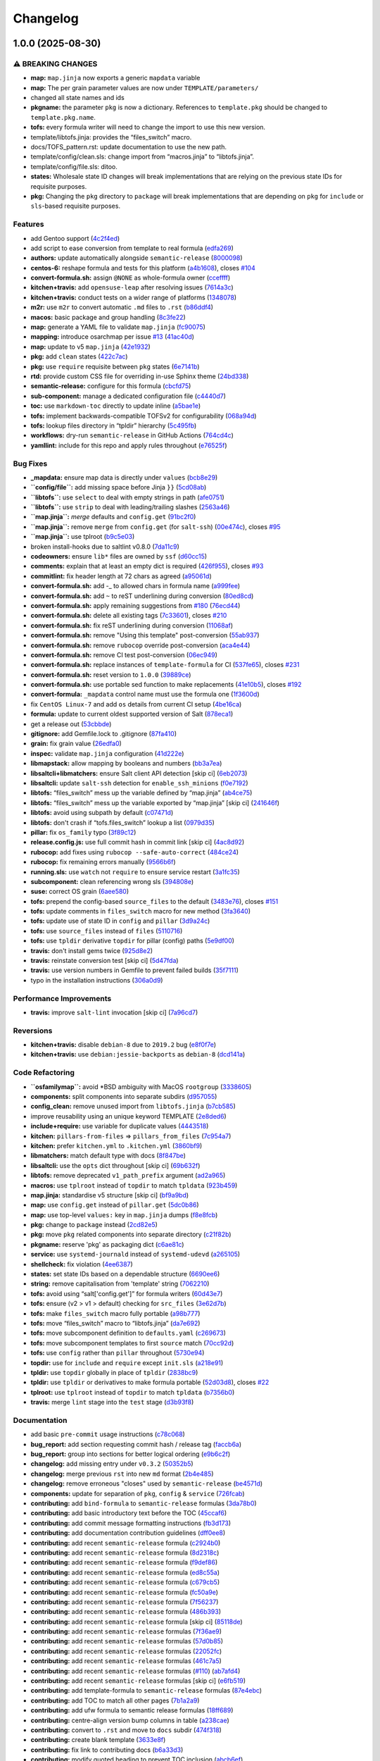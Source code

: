 
Changelog
=========

1.0.0 (2025-08-30)
------------------

⚠ BREAKING CHANGES
^^^^^^^^^^^^^^^^^^


* **map:** ``map.jinja`` now exports a generic ``mapdata`` variable
* **map:** The per grain parameter values are now under ``TEMPLATE/parameters/``
* changed all state names and ids
* **pkgname:** the parameter ``pkg`` is now a dictionary. References
  to ``template.pkg`` should be changed to ``template.pkg.name``.
* 
  **tofs:** every formula writer will need to change the import
  to use this new version.

* 
  template/libtofs.jinja: provides the “files_switch” macro.

* 
  docs/TOFS_pattern.rst: update documentation to use the new path.

* 
  template/config/clean.sls: change import from “macros.jinja” to “libtofs.jinja”.

* 
  template/config/file.sls: ditoo.

* **states:** Wholesale state ID changes will break implementations
  that are relying on the previous state IDs for requisite purposes.
* **pkg:** Changing the ``pkg`` directory to ``package`` will break
  implementations that are depending on ``pkg`` for ``include`` or ``sls``\ -based
  requisite purposes.

Features
^^^^^^^^


* add Gentoo support (\ `4c2f4ed <https://github.com/dafyddj/tmp-test-template-formula/commit/4c2f4ede0223e83e1958be33288fa6b83cce7140>`_\ )
* add script to ease conversion from template to real formula (\ `edfa269 <https://github.com/dafyddj/tmp-test-template-formula/commit/edfa269e9655407ca26788a8d5564c759abbbb30>`_\ )
* **authors:** update automatically alongside ``semantic-release`` (\ `8000098 <https://github.com/dafyddj/tmp-test-template-formula/commit/80000982e2e94df1bf6c23f913b6fe3f34e8e23a>`_\ )
* **centos-6:** reshape formula and tests for this platform (\ `a4b1608 <https://github.com/dafyddj/tmp-test-template-formula/commit/a4b1608ab4c227cf9fe6ceed1e2bae20a42c92cf>`_\ ), closes `#104 <https://github.com/dafyddj/tmp-test-template-formula/issues/104>`_
* **convert-formula.sh:** assign ``@NONE`` as whole-formula owner (\ `cceffff <https://github.com/dafyddj/tmp-test-template-formula/commit/cceffffef5924b6c156890562e6f64f4872d6867>`_\ )
* **kitchen+travis:** add ``opensuse-leap`` after resolving issues (\ `7614a3c <https://github.com/dafyddj/tmp-test-template-formula/commit/7614a3cd7d199969496025aa0129bb6e142af7a4>`_\ )
* **kitchen+travis:** conduct tests on a wider range of platforms (\ `1348078 <https://github.com/dafyddj/tmp-test-template-formula/commit/1348078395dbff459a37a7cccc9d0eeb99562574>`_\ )
* **m2r:** use ``m2r`` to convert automatic ``.md`` files to ``.rst`` (\ `b86ddf4 <https://github.com/dafyddj/tmp-test-template-formula/commit/b86ddf4ce70c82e24860298ef33bddc91cf2f422>`_\ )
* **macos:** basic package and group handling (\ `8c3fe22 <https://github.com/dafyddj/tmp-test-template-formula/commit/8c3fe22822c5bef5cad29b0e813c91507253050a>`_\ )
* **map:** generate a YAML file to validate ``map.jinja`` (\ `fc90075 <https://github.com/dafyddj/tmp-test-template-formula/commit/fc90075dd94d874eb283d96259f552812d8a8d82>`_\ )
* **mapping:** introduce osarchmap per issue `#13 <https://github.com/dafyddj/tmp-test-template-formula/issues/13>`_ (\ `41ac40d <https://github.com/dafyddj/tmp-test-template-formula/commit/41ac40d958fa3744e4908bc25be1cd27b0275e0f>`_\ )
* **map:** update to v5 ``map.jinja`` (\ `42e1932 <https://github.com/dafyddj/tmp-test-template-formula/commit/42e19322c9c4d91a6cfa1e406723b5a799f33f80>`_\ )
* **pkg:** add ``clean`` states (\ `422c7ac <https://github.com/dafyddj/tmp-test-template-formula/commit/422c7ac212e4bb0f01a8ce0f0482bf6d92a34438>`_\ )
* **pkg:** use ``require`` requisite between ``pkg`` states (\ `6e7141b <https://github.com/dafyddj/tmp-test-template-formula/commit/6e7141babf2eaf8bfbbe089675f50420ccebe7c7>`_\ )
* **rtd:** provide custom CSS file for overriding in-use Sphinx theme (\ `24bd338 <https://github.com/dafyddj/tmp-test-template-formula/commit/24bd3383346a907b0e08ef4ec17b53ad232e0a0e>`_\ )
* **semantic-release:** configure for this formula (\ `cbcfd75 <https://github.com/dafyddj/tmp-test-template-formula/commit/cbcfd75b31f1df9a9f4cdaf931d070dc59b2f1c6>`_\ )
* **sub-component:** manage a dedicated configuration file (\ `c4440d7 <https://github.com/dafyddj/tmp-test-template-formula/commit/c4440d7c55480e10c2330d0a7d760a22f71b805b>`_\ )
* **toc:** use ``markdown-toc`` directly to update inline (\ `a5bae1e <https://github.com/dafyddj/tmp-test-template-formula/commit/a5bae1efe0066881e153cc060c1198e1c76d0eed>`_\ )
* **tofs:** implement backwards-compatible TOFSv2 for configurability (\ `068a94d <https://github.com/dafyddj/tmp-test-template-formula/commit/068a94d3a242ec818640205626b011f8e53acf1a>`_\ )
* **tofs:** lookup files directory in “tpldir” hierarchy (\ `5c495fb <https://github.com/dafyddj/tmp-test-template-formula/commit/5c495fb63a128527baf58745b5e0ce981b331f69>`_\ )
* **workflows:** dry-run ``semantic-release`` in GitHub Actions (\ `764cd4c <https://github.com/dafyddj/tmp-test-template-formula/commit/764cd4ca8a735b4995162c4be8fea57e3dabba81>`_\ )
* **yamllint:** include for this repo and apply rules throughout (\ `e76525f <https://github.com/dafyddj/tmp-test-template-formula/commit/e76525f130650308b2f9bd859b0e57f8e230b8fc>`_\ )

Bug Fixes
^^^^^^^^^


* **_mapdata:** ensure map data is directly under ``values`` (\ `bcb8e29 <https://github.com/dafyddj/tmp-test-template-formula/commit/bcb8e29b687f9804a1cfbda1253da290432cd5b0>`_\ )
* **\ ``config/file``\ :** add missing space before Jinja ``}}`` (\ `5cd08ab <https://github.com/dafyddj/tmp-test-template-formula/commit/5cd08abef2e2b2669fe0c3df706971608fe48721>`_\ )
* **\ ``libtofs``\ :** use ``select`` to deal with empty strings in path (\ `afe0751 <https://github.com/dafyddj/tmp-test-template-formula/commit/afe075141f561d0b1e1edf2d2f27dcb2c9cabc7e>`_\ )
* **\ ``libtofs``\ :** use ``strip`` to deal with leading/trailing slashes (\ `2563a46 <https://github.com/dafyddj/tmp-test-template-formula/commit/2563a46d5be9cea69cd0e9cc6f627b82d70f9d45>`_\ )
* **\ ``map.jinja``\ :** *merge* defaults and ``config.get`` (\ `91bc2f0 <https://github.com/dafyddj/tmp-test-template-formula/commit/91bc2f046b3629b9f1f66ed0eacddb626348da6c>`_\ )
* **\ ``map.jinja``\ :** remove ``merge`` from ``config.get`` (for ``salt-ssh``\ ) (\ `00e474c <https://github.com/dafyddj/tmp-test-template-formula/commit/00e474cdc25c0bc8502826336138cdec9d0c71f5>`_\ ), closes `#95 <https://github.com/dafyddj/tmp-test-template-formula/issues/95>`_
* **\ ``map.jinja``\ :** use tplroot (\ `b9c5e03 <https://github.com/dafyddj/tmp-test-template-formula/commit/b9c5e030bc5fe4f903f5fbd994966331523fc405>`_\ )
* broken install-hooks due to saltlint v0.8.0 (\ `7da11c9 <https://github.com/dafyddj/tmp-test-template-formula/commit/7da11c9c3ace8efc379cdec804420ca810e43548>`_\ )
* **codeowners:** ensure ``lib*`` files are owned by ``ssf`` (\ `d60cc15 <https://github.com/dafyddj/tmp-test-template-formula/commit/d60cc1536637831ef76b2f2c84086b3f88f2684f>`_\ )
* **comments:** explain that at least an empty dict is required (\ `426f955 <https://github.com/dafyddj/tmp-test-template-formula/commit/426f955a791053c7eae1cd3b3fe5c87f84689181>`_\ ), closes `#93 <https://github.com/dafyddj/tmp-test-template-formula/issues/93>`_
* **commitlint:** fix header length at 72 chars as agreed (\ `a95061d <https://github.com/dafyddj/tmp-test-template-formula/commit/a95061ddd088210c5111490234bc1588002cddd5>`_\ )
* **convert-formula.sh:** add -_ to allowed chars in formula name (\ `a999fee <https://github.com/dafyddj/tmp-test-template-formula/commit/a999fee2145d9b0484049808c3c331943580cc3f>`_\ )
* **convert-formula.sh:** add ``~`` to reST underlining during conversion (\ `80ed8cd <https://github.com/dafyddj/tmp-test-template-formula/commit/80ed8cd4153f99ec0acaac2996387f565981e7aa>`_\ )
* **convert-formula.sh:** apply remaining suggestions from `#180 <https://github.com/dafyddj/tmp-test-template-formula/issues/180>`_ (\ `76ecd44 <https://github.com/dafyddj/tmp-test-template-formula/commit/76ecd447be66fd9b33ace56836796d3ce24537db>`_\ )
* **convert-formula.sh:** delete all existing tags (\ `7c33601 <https://github.com/dafyddj/tmp-test-template-formula/commit/7c33601fd455df90b1082791cdd282a507334898>`_\ ), closes `#210 <https://github.com/dafyddj/tmp-test-template-formula/issues/210>`_
* **convert-formula.sh:** fix reST underlining during conversion (\ `11068af <https://github.com/dafyddj/tmp-test-template-formula/commit/11068afae9a3b6957695b79f92b4588388a13632>`_\ )
* **convert-formula.sh:** remove "Using this template" post-conversion (\ `55ab937 <https://github.com/dafyddj/tmp-test-template-formula/commit/55ab937c047374fce0548d8c18e8513bc15ead78>`_\ )
* **convert-formula.sh:** remove ``rubocop`` override post-conversion (\ `aca4e44 <https://github.com/dafyddj/tmp-test-template-formula/commit/aca4e4428964da745e7b1b7dce15d2c751f76490>`_\ )
* **convert-formula.sh:** remove CI test post-conversion (\ `06ec949 <https://github.com/dafyddj/tmp-test-template-formula/commit/06ec949fd17bb4b52bb230a6ad2eddfe08a4e693>`_\ )
* **convert-formula.sh:** replace instances of ``template-formula`` for CI (\ `537fe65 <https://github.com/dafyddj/tmp-test-template-formula/commit/537fe65d456741e64823af33865f34457e0e3853>`_\ ), closes `#231 <https://github.com/dafyddj/tmp-test-template-formula/issues/231>`_
* **convert-formula.sh:** reset version to ``1.0.0`` (\ `39889ce <https://github.com/dafyddj/tmp-test-template-formula/commit/39889ce303cb57125ba0411ab55266ee018d40e1>`_\ )
* **convert-formula.sh:** use portable sed function to make replacements (\ `41e10b5 <https://github.com/dafyddj/tmp-test-template-formula/commit/41e10b5249e0c8827844f438d1995cf7cb42d63a>`_\ ), closes `#192 <https://github.com/dafyddj/tmp-test-template-formula/issues/192>`_
* **convert-formula:** ``_mapdata`` control name must use the formula one (\ `1f3600d <https://github.com/dafyddj/tmp-test-template-formula/commit/1f3600d66fd710bd1a41cb937cb345369d0e3e18>`_\ )
* fix ``CentOS Linux-7`` and add ``os`` details from current CI setup (\ `4be16ca <https://github.com/dafyddj/tmp-test-template-formula/commit/4be16ca4befeddeeb8be1199cd088df7c547523f>`_\ )
* **formula:** update to current oldest supported version of Salt (\ `878eca1 <https://github.com/dafyddj/tmp-test-template-formula/commit/878eca189b79dfb35fe7c95ea95cf532644edc68>`_\ )
* get a release out (\ `53cbbde <https://github.com/dafyddj/tmp-test-template-formula/commit/53cbbde332da48e8e16d8a88b11a3e07db0793ec>`_\ )
* **gitignore:** add Gemfile.lock to .gitignore (\ `87fa410 <https://github.com/dafyddj/tmp-test-template-formula/commit/87fa4100a5e27bb11242c50338f1d7cb26713eef>`_\ )
* **grain:** fix grain value (\ `26edfa0 <https://github.com/dafyddj/tmp-test-template-formula/commit/26edfa08c6bc2791eb8375a1db70b9f76ff4e3a2>`_\ )
* **inspec:** validate ``map.jinja`` configuration (\ `41d222e <https://github.com/dafyddj/tmp-test-template-formula/commit/41d222e30c0da10fabeea23a7ab2886f02ea6479>`_\ )
* **libmapstack:** allow mapping by booleans and numbers (\ `bb3a7ea <https://github.com/dafyddj/tmp-test-template-formula/commit/bb3a7ea0b208eeb2b6472ca9cb011935032c0356>`_\ )
* **libsaltcli+libmatchers:** ensure Salt client API detection [skip ci] (\ `6eb2073 <https://github.com/dafyddj/tmp-test-template-formula/commit/6eb2073d02ff8006dac86c59e683ae983ecccd25>`_\ )
* **libsaltcli:** update ``salt-ssh`` detection for ``enable_ssh_minions`` (\ `f0e7192 <https://github.com/dafyddj/tmp-test-template-formula/commit/f0e7192fb5a546cb0569f9d4257807c8592a00b6>`_\ )
* **libtofs:** “files_switch” mess up the variable defined by “map.jinja” (\ `ab4ce75 <https://github.com/dafyddj/tmp-test-template-formula/commit/ab4ce751a4640303af7acbf7a278aef79b530bb6>`_\ )
* **libtofs:** “files_switch” mess up the variable exported by “map.jinja” [skip ci] (\ `241646f <https://github.com/dafyddj/tmp-test-template-formula/commit/241646fe96447369df00f17ec1c27a53de08bec4>`_\ )
* **libtofs:** avoid using subpath by default (\ `c07471d <https://github.com/dafyddj/tmp-test-template-formula/commit/c07471da124a6445bf0fd0377606b9a937109e79>`_\ )
* **libtofs:** don't crash if “tofs.files_switch” lookup a list (\ `0979d35 <https://github.com/dafyddj/tmp-test-template-formula/commit/0979d359fd1da219b32e4d2f8937336f2f061784>`_\ )
* **pillar:** fix ``os_family`` typo (\ `3f89c12 <https://github.com/dafyddj/tmp-test-template-formula/commit/3f89c1224896453f541f7334c0258130d12bb787>`_\ )
* **release.config.js:** use full commit hash in commit link [skip ci] (\ `4ac8d92 <https://github.com/dafyddj/tmp-test-template-formula/commit/4ac8d92778977ed63fe99e4506a2b0a2d41a2bce>`_\ )
* **rubocop:** add fixes using ``rubocop --safe-auto-correct`` (\ `484ce24 <https://github.com/dafyddj/tmp-test-template-formula/commit/484ce2459dd0a598954fc0ee2656685f134f757d>`_\ )
* **rubocop:** fix remaining errors manually (\ `9566b6f <https://github.com/dafyddj/tmp-test-template-formula/commit/9566b6fb6317132345a9a2f2320201d2f30128ac>`_\ )
* **running.sls:** use ``watch`` not ``require`` to ensure service restart (\ `3a1fc35 <https://github.com/dafyddj/tmp-test-template-formula/commit/3a1fc35a13f66714cd42583f13679c6f189ae48f>`_\ )
* **subcomponent:** clean referencing wrong sls (\ `394808e <https://github.com/dafyddj/tmp-test-template-formula/commit/394808ebda03a8981af131061bdfd99a296a83c4>`_\ )
* **suse:** correct OS grain (\ `6aee580 <https://github.com/dafyddj/tmp-test-template-formula/commit/6aee5804d3d4282322c6421befefa7b803eca699>`_\ )
* **tofs:** prepend the config-based ``source_files`` to the default (\ `3483e76 <https://github.com/dafyddj/tmp-test-template-formula/commit/3483e760bff6bef763aedaf9e4c7bcec8aa6bfc1>`_\ ), closes `#151 <https://github.com/dafyddj/tmp-test-template-formula/issues/151>`_
* **tofs:** update comments in ``files_switch`` macro for new method (\ `3fa3640 <https://github.com/dafyddj/tmp-test-template-formula/commit/3fa36402b79daf56e85def96dc4170f8f99c8596>`_\ )
* **tofs:** update use of state ID in ``config`` and ``pillar`` (\ `3d9a24c <https://github.com/dafyddj/tmp-test-template-formula/commit/3d9a24c71dc2cae3dd33fd07c68660128cd5c4f4>`_\ )
* **tofs:** use ``source_files`` instead of ``files`` (\ `5110716 <https://github.com/dafyddj/tmp-test-template-formula/commit/51107165f07b7de4fa6aa297e7f0546e2c8de598>`_\ )
* **tofs:** use ``tpldir`` derivative ``topdir`` for pillar (config) paths (\ `5e9df00 <https://github.com/dafyddj/tmp-test-template-formula/commit/5e9df004d97fde7adb98550f0dcf8f2807d60b67>`_\ )
* **travis:** don't install gems twice (\ `925d8e2 <https://github.com/dafyddj/tmp-test-template-formula/commit/925d8e2dc80ba1d69b337bddea13e1611e8761c7>`_\ )
* **travis:** reinstate conversion test [skip ci] (\ `5d47fda <https://github.com/dafyddj/tmp-test-template-formula/commit/5d47fda1b9f52bff1a4c2cad5097cd3d8cd43521>`_\ )
* **travis:** use version numbers in Gemfile to prevent failed builds (\ `35f7111 <https://github.com/dafyddj/tmp-test-template-formula/commit/35f71113cf26e97fd4717ad96f75b63fcd170923>`_\ )
* typo in the installation instructions (\ `306a0d9 <https://github.com/dafyddj/tmp-test-template-formula/commit/306a0d9b1e209012fb7630d1e1cbfe5ea661a0f6>`_\ )

Performance Improvements
^^^^^^^^^^^^^^^^^^^^^^^^


* **travis:** improve ``salt-lint`` invocation [skip ci] (\ `7a96cd7 <https://github.com/dafyddj/tmp-test-template-formula/commit/7a96cd77db71eb8b022df7bd5c1014664124a022>`_\ )

Reversions
^^^^^^^^^^


* **kitchen+travis:** disable ``debian-8`` due to ``2019.2`` bug (\ `e8f0f7e <https://github.com/dafyddj/tmp-test-template-formula/commit/e8f0f7ee2ac20e90382c55e751bc5488b4262204>`_\ )
* **kitchen+travis:** use ``debian:jessie-backports`` as ``debian-8`` (\ `dcd141a <https://github.com/dafyddj/tmp-test-template-formula/commit/dcd141af749b580659b66e42e41d9c97b7903b36>`_\ )

Code Refactoring
^^^^^^^^^^^^^^^^


* **\ ``osfamilymap``\ :** avoid *BSD ambiguity with MacOS ``rootgroup`` (\ `3338605 <https://github.com/dafyddj/tmp-test-template-formula/commit/3338605243cc1be9358230d045d8656873cdb93b>`_\ )
* **components:** split components into separate subdirs (\ `d957055 <https://github.com/dafyddj/tmp-test-template-formula/commit/d95705563c8c2d31766e9be5f53d9ecd3c9ee0ce>`_\ )
* **config_clean:** remove unused import from ``libtofs.jinja`` (\ `b7cb585 <https://github.com/dafyddj/tmp-test-template-formula/commit/b7cb5857c5bf475debe2860d6c4438db86aa27fb>`_\ )
* improve reusability using an unique keyword TEMPLATE (\ `2e8ded6 <https://github.com/dafyddj/tmp-test-template-formula/commit/2e8ded6565f7bad166323792bf42979aac2980fa>`_\ )
* **include+require:** use variable for duplicate values (\ `4443518 <https://github.com/dafyddj/tmp-test-template-formula/commit/4443518a6349e37e039266de69666a58d79ba70a>`_\ )
* **kitchen:** ``pillars-from-files`` => ``pillars_from_files`` (\ `7c954a7 <https://github.com/dafyddj/tmp-test-template-formula/commit/7c954a7e471df20b19be9a3324206036d958e3d4>`_\ )
* **kitchen:** prefer ``kitchen.yml`` to ``.kitchen.yml`` (\ `3860bf9 <https://github.com/dafyddj/tmp-test-template-formula/commit/3860bf91bda5cde38b3a4e3d87affd9105a2c0e9>`_\ )
* **libmatchers:** match default type with docs (\ `8f847be <https://github.com/dafyddj/tmp-test-template-formula/commit/8f847bebfd4809b9c4acbfc1c20c1738243f9fd7>`_\ )
* **libsaltcli:** use the ``opts`` dict throughout [skip ci] (\ `69b632f <https://github.com/dafyddj/tmp-test-template-formula/commit/69b632fbe613d4f99a48f59f64ec93c3897431c8>`_\ )
* **libtofs:** remove deprecated ``v1_path_prefix`` argument (\ `ad2a965 <https://github.com/dafyddj/tmp-test-template-formula/commit/ad2a965a15901f2469f401c6c5e45d6fd7115bea>`_\ )
* **macros:** use ``tplroot`` instead of ``topdir`` to match ``tpldata`` (\ `923b459 <https://github.com/dafyddj/tmp-test-template-formula/commit/923b459d9bc6be9341b92a5cc034dc13056cd095>`_\ )
* **map.jinja:** standardise v5 structure [skip ci] (\ `bf9a9bd <https://github.com/dafyddj/tmp-test-template-formula/commit/bf9a9bd20482b5a5a748933094f58a0f88b41aee>`_\ )
* **map:** use ``config.get`` instead of ``pillar.get`` (\ `5dc0b86 <https://github.com/dafyddj/tmp-test-template-formula/commit/5dc0b86b228296ae8c1a2e4b39de2357693c578c>`_\ )
* **map:** use top-level ``values:`` key in ``map.jinja`` dumps (\ `f8e8fcb <https://github.com/dafyddj/tmp-test-template-formula/commit/f8e8fcb29e77d1afded74a2c92789ac8807a4768>`_\ )
* **pkg:** change to ``package`` instead (\ `2cd82e5 <https://github.com/dafyddj/tmp-test-template-formula/commit/2cd82e5076353d63b74cb8b655cd9799ff4ecd9e>`_\ )
* **pkg:** move ``pkg`` related components into separate directory (\ `c21f82b <https://github.com/dafyddj/tmp-test-template-formula/commit/c21f82b8856c88a0f40cadb8681c51b300f4a8cc>`_\ )
* **pkgname:** reserve 'pkg' as packaging dict (\ `c6ae81c <https://github.com/dafyddj/tmp-test-template-formula/commit/c6ae81cc65b293744856309d23f51d085cbe069b>`_\ )
* **service:** use ``systemd-journald`` instead of ``systemd-udevd`` (\ `a265105 <https://github.com/dafyddj/tmp-test-template-formula/commit/a2651058be0d8b09f910aeee2f23703b6cefaa09>`_\ )
* **shellcheck:** fix violation (\ `4ee6387 <https://github.com/dafyddj/tmp-test-template-formula/commit/4ee6387bf97aeb9c965bd2638ba934208d00874c>`_\ )
* **states:** set state IDs based on a dependable structure (\ `6690ee6 <https://github.com/dafyddj/tmp-test-template-formula/commit/6690ee6591697389dfe81e280bc8f85ad3ea42c3>`_\ )
* **string:** remove capitalisation from 'template' string (\ `7062210 <https://github.com/dafyddj/tmp-test-template-formula/commit/706221099da0f8e4fc3e53147f1904419bfe2b0a>`_\ )
* **tofs:** avoid using “salt['config.get']” for formula writers (\ `60d43e7 <https://github.com/dafyddj/tmp-test-template-formula/commit/60d43e7feedcb0aa0b656d6a100d5e8fbea7c881>`_\ )
* **tofs:** ensure (v2 > v1 > default) checking for ``src_files`` (\ `3e62d7b <https://github.com/dafyddj/tmp-test-template-formula/commit/3e62d7b047197d0a3def6465d15d704b8b800d55>`_\ )
* **tofs:** make ``files_switch`` macro fully portable (\ `a98b777 <https://github.com/dafyddj/tmp-test-template-formula/commit/a98b77723a1423365da963e3368e891bec9d2bce>`_\ )
* **tofs:** move “files_switch” macro to “libtofs.jinja” (\ `da7e692 <https://github.com/dafyddj/tmp-test-template-formula/commit/da7e69283ff72425e0b7746f114a0ed46246d861>`_\ )
* **tofs:** move subcomponent definition to ``defaults.yaml`` (\ `c269673 <https://github.com/dafyddj/tmp-test-template-formula/commit/c26967329552790cf6e9efb3e61e8e58d92a657a>`_\ )
* **tofs:** move subcomponent templates to first ``source`` match (\ `70cc92d <https://github.com/dafyddj/tmp-test-template-formula/commit/70cc92d8cf5378829385c3b3f7a70eb39d752523>`_\ )
* **tofs:** use ``config`` rather than ``pillar`` throughout (\ `5730e94 <https://github.com/dafyddj/tmp-test-template-formula/commit/5730e94d46299d7b8c90088dad5e58a7f2ee950c>`_\ )
* **topdir:** use for ``include`` and ``require`` except ``init.sls`` (\ `a218e91 <https://github.com/dafyddj/tmp-test-template-formula/commit/a218e914bc34b3bc55a0c726d07486e08b4d0d0b>`_\ )
* **tpldir:** use ``topdir`` globally in place of ``tpldir`` (\ `2838bc9 <https://github.com/dafyddj/tmp-test-template-formula/commit/2838bc904125918671ad3e73fe1f50885291bf79>`_\ )
* **tpldir:** use ``tpldir`` or derivatives to make formula portable (\ `52d03d8 <https://github.com/dafyddj/tmp-test-template-formula/commit/52d03d895ac60cbcef64ca712881eee56d77c21a>`_\ ), closes `#22 <https://github.com/dafyddj/tmp-test-template-formula/issues/22>`_
* **tplroot:** use ``tplroot`` instead of ``topdir`` to match ``tpldata`` (\ `b7356b0 <https://github.com/dafyddj/tmp-test-template-formula/commit/b7356b0d413e8b9efca87e0635ae16d00c82567d>`_\ )
* **travis:** merge ``lint`` stage into the ``test`` stage (\ `d3b93f8 <https://github.com/dafyddj/tmp-test-template-formula/commit/d3b93f81b14bc2e83b56aa589739147a269c0c30>`_\ )

Documentation
^^^^^^^^^^^^^


* add basic ``pre-commit`` usage instructions (\ `c78c068 <https://github.com/dafyddj/tmp-test-template-formula/commit/c78c06876eb4c117b3ab00f9da479e8a4c3f1cf5>`_\ )
* **bug_report:** add section requesting commit hash / release tag (\ `faccb6a <https://github.com/dafyddj/tmp-test-template-formula/commit/faccb6a705d06ae684e9bcaefe993251456af8c2>`_\ )
* **bug_report:** group into sections for better logical ordering (\ `e9b6c2f <https://github.com/dafyddj/tmp-test-template-formula/commit/e9b6c2f8be5cab72290fa1bbbbcde653ef6aa242>`_\ )
* **changelog:** add missing entry under ``v0.3.2`` (\ `50352b5 <https://github.com/dafyddj/tmp-test-template-formula/commit/50352b5cf55ce42623cb5bc5e284635d3f5f6a94>`_\ )
* **changelog:** merge previous ``rst`` into new ``md`` format (\ `2b4e485 <https://github.com/dafyddj/tmp-test-template-formula/commit/2b4e48501593b5fece0179b3d7f0c7f4752c7f90>`_\ )
* **changelog:** remove erroneous "closes" used by ``semantic-release`` (\ `be4571d <https://github.com/dafyddj/tmp-test-template-formula/commit/be4571d352d938451e4a50b8b632e92682ef0efd>`_\ )
* **components:** update for separation of ``pkg``\ , ``config`` & ``service`` (\ `726fcab <https://github.com/dafyddj/tmp-test-template-formula/commit/726fcabc6d36f25f4d5b1286d09789eede7623fa>`_\ )
* **contributing:** add ``bind-formula`` to ``semantic-release`` formulas (\ `3da78b0 <https://github.com/dafyddj/tmp-test-template-formula/commit/3da78b091f88aee8b575560f25cb90a54017b1db>`_\ )
* **contributing:** add basic introductory text before the TOC (\ `45ccaf6 <https://github.com/dafyddj/tmp-test-template-formula/commit/45ccaf68bd0eb8f44b11eeab8fdd106f456bede0>`_\ )
* **contributing:** add commit message formatting instructions (\ `fb3d173 <https://github.com/dafyddj/tmp-test-template-formula/commit/fb3d17324cbef458474e1961d923fcd87d4b24a4>`_\ )
* **contributing:** add documentation contribution guidelines (\ `dff0ee8 <https://github.com/dafyddj/tmp-test-template-formula/commit/dff0ee8ef85923c5998fa9b707ed3828d1fdc52b>`_\ )
* **contributing:** add recent ``semantic-release`` formula (\ `c2924b0 <https://github.com/dafyddj/tmp-test-template-formula/commit/c2924b002f631a7fa1a4eb0ad7fdf15138f9f118>`_\ )
* **contributing:** add recent ``semantic-release`` formula (\ `8d2318c <https://github.com/dafyddj/tmp-test-template-formula/commit/8d2318ceaec5b3cc107d0cbd9f666c7e59e4bfaf>`_\ )
* **contributing:** add recent ``semantic-release`` formula (\ `f9def86 <https://github.com/dafyddj/tmp-test-template-formula/commit/f9def8661c44f0549a14d47015665c7c07989274>`_\ )
* **contributing:** add recent ``semantic-release`` formula (\ `ed8c55a <https://github.com/dafyddj/tmp-test-template-formula/commit/ed8c55a22a386c0c5ba2daabc80c1addeba4b294>`_\ )
* **contributing:** add recent ``semantic-release`` formula (\ `c679cb5 <https://github.com/dafyddj/tmp-test-template-formula/commit/c679cb595f37a32891c03637ac1763804356daa7>`_\ )
* **contributing:** add recent ``semantic-release`` formula (\ `fc50a9e <https://github.com/dafyddj/tmp-test-template-formula/commit/fc50a9e47ecc908f28f82c415572c8133f5527c2>`_\ )
* **contributing:** add recent ``semantic-release`` formula (\ `7f56237 <https://github.com/dafyddj/tmp-test-template-formula/commit/7f56237acbc97d1724094593828a3f5e1d60ee27>`_\ )
* **contributing:** add recent ``semantic-release`` formula (\ `486b393 <https://github.com/dafyddj/tmp-test-template-formula/commit/486b393233d46b5010f54bf9ebd7cdc539edf4da>`_\ )
* **contributing:** add recent ``semantic-release`` formula [skip ci] (\ `85118de <https://github.com/dafyddj/tmp-test-template-formula/commit/85118deeb9a33db4ff008b526db88f94dd555e50>`_\ )
* **contributing:** add recent ``semantic-release`` formulas (\ `7f36ae9 <https://github.com/dafyddj/tmp-test-template-formula/commit/7f36ae96b3785df93a9666d67f23564439a0dd86>`_\ )
* **contributing:** add recent ``semantic-release`` formulas (\ `57d0b85 <https://github.com/dafyddj/tmp-test-template-formula/commit/57d0b8507d500457b4cc24c1754b7ec7dc52fad9>`_\ )
* **contributing:** add recent ``semantic-release`` formulas (\ `22052fc <https://github.com/dafyddj/tmp-test-template-formula/commit/22052fcdeebd8f68d52f2faee70e91f205b70b5d>`_\ )
* **contributing:** add recent ``semantic-release`` formulas (\ `461c7a5 <https://github.com/dafyddj/tmp-test-template-formula/commit/461c7a571b1a8bcdda34cb7abaa169466d701991>`_\ )
* **contributing:** add recent ``semantic-release`` formulas (\ `#110 <https://github.com/dafyddj/tmp-test-template-formula/issues/110>`_\ ) (\ `ab7afd4 <https://github.com/dafyddj/tmp-test-template-formula/commit/ab7afd414e38ad410dd063ae8577b0d820a827c0>`_\ )
* **contributing:** add recent ``semantic-release`` formulas [skip ci] (\ `e6fb519 <https://github.com/dafyddj/tmp-test-template-formula/commit/e6fb519c669b6ac7afee2d002a5eb3f09d4a2405>`_\ )
* **contributing:** add template-formula to ``semantic-release`` formulas (\ `87e4ebc <https://github.com/dafyddj/tmp-test-template-formula/commit/87e4ebc3ef23122dd74405c3336fdc7b6156388d>`_\ )
* **contributing:** add TOC to match all other pages (\ `7b1a2a9 <https://github.com/dafyddj/tmp-test-template-formula/commit/7b1a2a9a14be10e28dadc1348ea7ea891e5f9d09>`_\ )
* **contributing:** add ufw formula to semantic release formulas (\ `18ff689 <https://github.com/dafyddj/tmp-test-template-formula/commit/18ff689caa18615c3cf8189ab110d460c0c9a7c7>`_\ )
* **contributing:** centre-align version bump columns in table (\ `a238cae <https://github.com/dafyddj/tmp-test-template-formula/commit/a238cae3bf8cbd08741aa28648969974bafaac05>`_\ )
* **contributing:** convert to ``.rst`` and move to ``docs`` subdir (\ `474f318 <https://github.com/dafyddj/tmp-test-template-formula/commit/474f31865386887cad78cce07cb6cdd515b9bc25>`_\ )
* **contributing:** create blank template (\ `3633e8f <https://github.com/dafyddj/tmp-test-template-formula/commit/3633e8faa9282d9d6bf0c057dffaab44a12a89b6>`_\ )
* **contributing:** fix link to contributing docs (\ `b6a33d3 <https://github.com/dafyddj/tmp-test-template-formula/commit/b6a33d3e61f4948e99c5263c47786de97d1f26d9>`_\ )
* **contributing:** modify quoted heading to prevent TOC inclusion (\ `abcb6ef <https://github.com/dafyddj/tmp-test-template-formula/commit/abcb6ef399ec0d1021812015b1a2e38f2a223d26>`_\ )
* **contributing:** remove to use org-level file instead [skip ci] (\ `d2ebccf <https://github.com/dafyddj/tmp-test-template-formula/commit/d2ebccf27d42feec24da54b2f884d0ba2faa8477>`_\ )
* **contributing:** separate ``BREAKING CHANGE`` under its own heading (\ `ee053d7 <https://github.com/dafyddj/tmp-test-template-formula/commit/ee053d7b8c4cbb09c9a97b5ec835688a6069ac99>`_\ )
* **contributing:** update with sub-headings and ``commitlint`` details (\ `ea2c9a4 <https://github.com/dafyddj/tmp-test-template-formula/commit/ea2c9a403d2eb08cd8c2e07b9c0b98fff1da901e>`_\ )
* **convert-formula.sh:** add usage guide (\ `539a335 <https://github.com/dafyddj/tmp-test-template-formula/commit/539a335f8b01ffb3944b742cc2f5852a718546dd>`_\ )
* fix whitespace (\ `d98d98f <https://github.com/dafyddj/tmp-test-template-formula/commit/d98d98f4da1096f4c60c5ec5c15d56d1945c9f50>`_\ )
* **index:** add ``CONTRIBUTING`` to the ``toctree`` (\ `0c98e67 <https://github.com/dafyddj/tmp-test-template-formula/commit/0c98e67096be74abb5e20de5c1168d2716ee586f>`_\ )
* **issues:** provide ``Bug report`` & ``Feature request`` templates (\ `f90f1f6 <https://github.com/dafyddj/tmp-test-template-formula/commit/f90f1f6326db6332c1c3d05b6d659550dcd8a1d2>`_\ )
* **issues:** use ``Meta`` instead of ``Optional`` as suggested (\ `65cadb4 <https://github.com/dafyddj/tmp-test-template-formula/commit/65cadb4ba886cb452934687b87fcaabee7c53584>`_\ )
* **issues:** use larger headings (from level 4 to level 3) (\ `53e7b75 <https://github.com/dafyddj/tmp-test-template-formula/commit/53e7b75c7928299f4c7d2d30fc6fa8fd8b2579ba>`_\ )
* **libtofs:** explain usage of sub-directory for components (\ `42a75d9 <https://github.com/dafyddj/tmp-test-template-formula/commit/42a75d99ee78091111a8b05310655f1d370e6c93>`_\ )
* **map.jinja:** fix ``rst-lint`` violation [skip ci] (\ `e43d6ce <https://github.com/dafyddj/tmp-test-template-formula/commit/e43d6ce83f4cacfd70a5df3bbc53e22a9b442b24>`_\ )
* **map.jinja:** fix path to post-map.jinja in docs (\ `d64cd75 <https://github.com/dafyddj/tmp-test-template-formula/commit/d64cd75f62b7ad20f61de85e19534da492f55eda>`_\ )
* **map.jinja:** make section headings consistent with other docs (\ `40277fc <https://github.com/dafyddj/tmp-test-template-formula/commit/40277fc582a62d2255b478fb0b880eda1f46d77a>`_\ )
* **map:** update comments in ``os*.yaml`` after adding ``osarchmap`` (\ `d71a258 <https://github.com/dafyddj/tmp-test-template-formula/commit/d71a258a2f043bb27dc12517556ed2488b8efe20>`_\ )
* move contributing sections and links to ease adaptation (\ `741896d <https://github.com/dafyddj/tmp-test-template-formula/commit/741896dc1ef7271bb65876d8ced91479bcc09f52>`_\ )
* **pillar.example:** fix TOFS comment to explain the default path [skip ci] (\ `fde5063 <https://github.com/dafyddj/tmp-test-template-formula/commit/fde5063e15d497e133c653f71280e72a000689fa>`_\ )
* **pillar.example:** improve TOFS comment to explain the default path [skip ci] (\ `27d2fe4 <https://github.com/dafyddj/tmp-test-template-formula/commit/27d2fe45dd301cdd3f47f3c6e3a87acd3d432fa4>`_\ )
* **readme:** add Read the Docs build status badge (\ `f47797d <https://github.com/dafyddj/tmp-test-template-formula/commit/f47797d1fc4b7c6314d22823211bb83f575611ed>`_\ )
* **readme:** add suggested improvement to ``template.service.clean`` (\ `bf1039c <https://github.com/dafyddj/tmp-test-template-formula/commit/bf1039ca99a86ee572d39a046d52b916f401052d>`_\ )
* **readme:** add testing requirements section (from ``vault-formula``\ ) (\ `e04413e <https://github.com/dafyddj/tmp-test-template-formula/commit/e04413e52dc56ed42daab30709e21ad8346402e7>`_\ )
* **readme:** add testing section based on ``postgres-formula`` (\ `c309d5f <https://github.com/dafyddj/tmp-test-template-formula/commit/c309d5f6834feab90c0ffdb3e3ad43b168bfd149>`_\ )
* **readme:** convert note into a heading (\ `5f2d789 <https://github.com/dafyddj/tmp-test-template-formula/commit/5f2d7894abeb119b480ebc18d18afb9a7a38c8ba>`_\ )
* **readme:** describe the new “template.subcomponent” states (\ `6b595cd <https://github.com/dafyddj/tmp-test-template-formula/commit/6b595cd8cebf33d631e477a83b860b32bf278b41>`_\ )
* **readme:** fix typos (\ `007159a <https://github.com/dafyddj/tmp-test-template-formula/commit/007159ac415ff62bb931478a081ade6dd0ca6e3d>`_\ )
* **readme:** move under ``docs`` subdir to access in both GitHub and RTD (\ `c92f674 <https://github.com/dafyddj/tmp-test-template-formula/commit/c92f67446996e345fc7df804922fcc6bbf735544>`_\ )
* **readme:** show only one level in table of contents (\ `446b815 <https://github.com/dafyddj/tmp-test-template-formula/commit/446b81595822a54792cfbaf23fade20e652d7062>`_\ )
* **readme:** tidy headings (\ `d931ed1 <https://github.com/dafyddj/tmp-test-template-formula/commit/d931ed1672962d53690988ad317ae9aabc013b55>`_\ )
* **readme:** update heading markers for consistency (\ `5a2bea8 <https://github.com/dafyddj/tmp-test-template-formula/commit/5a2bea8fddd95f33645702823c278bee91f3e350>`_\ )
* **readme:** update link to ``CONTRIBUTING`` [skip ci] (\ `ed61d09 <https://github.com/dafyddj/tmp-test-template-formula/commit/ed61d09af0258c138c1b70ed51b26c165b72ab94>`_\ )
* **reamde:** have special notes section (\ `c68aed5 <https://github.com/dafyddj/tmp-test-template-formula/commit/c68aed500b6af0cd6f2a9876c327af737f360376>`_\ )
* **rtd:** add basic ``docs/conf.py`` to allow additional customisation (\ `18d3924 <https://github.com/dafyddj/tmp-test-template-formula/commit/18d3924dcb111ad5c7af57a3f0418243d55329c6>`_\ )
* **rtd:** add basic ``index.rst`` to allow RTD to produce docs (\ `f02139f <https://github.com/dafyddj/tmp-test-template-formula/commit/f02139f3ac05baf4183b03ee6c7c69bb42902041>`_\ )
* **rtd:** add comment to CSS file for overriding in-use Sphinx theme (\ `f237364 <https://github.com/dafyddj/tmp-test-template-formula/commit/f2373641b4590c177cd7f59a766f42c149c6f833>`_\ )
* **rtd:** clean up numerous issues and inconsistencies (\ `ad5a8b8 <https://github.com/dafyddj/tmp-test-template-formula/commit/ad5a8b84bfe7a5ae46796a502e1759b3916c7d72>`_\ )
* **rtd:** use internal link targets at the top of each ``.rst`` file (\ `da09528 <https://github.com/dafyddj/tmp-test-template-formula/commit/da095281a836738b438a9b664af614e326e20e22>`_\ )
* **semantic-release:** add list of semantic-release compatible formulas (\ `97b19b9 <https://github.com/dafyddj/tmp-test-template-formula/commit/97b19b9af0739606608a6a6ebc6a08b841010ab4>`_\ )
* **tofs:** add more sub-headings to ease document navigation (\ `2c5dc21 <https://github.com/dafyddj/tmp-test-template-formula/commit/2c5dc210635be099429cff18c7204e39eeb9014f>`_\ )
* **tofs:** apply language formatting to source code blocks (\ `0638413 <https://github.com/dafyddj/tmp-test-template-formula/commit/0638413a59d7039443a494c411e1a641683b6a71>`_\ )
* **tofs:** ensure merged will all recent changes (\ `6a614d9 <https://github.com/dafyddj/tmp-test-template-formula/commit/6a614d967f02fcc6ab436f3ad7af079a7dbef5d1>`_\ )
* **tofs:** explain how all parts of the ``source`` can be customised (\ `2f82eb5 <https://github.com/dafyddj/tmp-test-template-formula/commit/2f82eb54affbee3db3fb58659a0c7c158a1a1d89>`_\ ), closes `#44 <https://github.com/dafyddj/tmp-test-template-formula/issues/44>`_
* **tofs:** improve general use of language (\ `5105d29 <https://github.com/dafyddj/tmp-test-template-formula/commit/5105d293d0e48e89bd99179208e6c6eff5d18bca>`_\ )
* **tofs:** incorrect path for “source_files” lookup key (\ `a76f659 <https://github.com/dafyddj/tmp-test-template-formula/commit/a76f659e9d558751bdb0a188f424508b665189d0>`_\ )
* **tofs:** remove whitespace from blank line (\ `0881b7d <https://github.com/dafyddj/tmp-test-template-formula/commit/0881b7daf1e487471d81a3d9bdccddbed9563e00>`_\ )
* **tofs:** replace existing ``.md`` with ``.rst`` and add to RTD (\ `fd68168 <https://github.com/dafyddj/tmp-test-template-formula/commit/fd68168cce4155f91f6b22619c8dfc9b6339066a>`_\ )
* **tofs:** update from ``nginx-formula`` (\ `23a221e <https://github.com/dafyddj/tmp-test-template-formula/commit/23a221ef013e82e3fcf45c9a4a3c1ccee258a96e>`_\ )
* **tofs:** update the ``files_switch`` section for the updated macro (\ `788f732 <https://github.com/dafyddj/tmp-test-template-formula/commit/788f732368d6fb380ec902521c2b1e7c5ad4445a>`_\ )
* **tofs:** use ``{%-`` for all Jinja statements (\ `4348df8 <https://github.com/dafyddj/tmp-test-template-formula/commit/4348df89546f8c4824d9f1860f38a8c4faccca7a>`_\ )
* **tofs:** use ``literalinclude`` of ``macros.jinja`` instead of code dupe (\ `3f0071b <https://github.com/dafyddj/tmp-test-template-formula/commit/3f0071b72ba121db131ba70b2a455fefeadc1355>`_\ )
* **tofs:** use table to list authorship (\ `2f0e20f <https://github.com/dafyddj/tmp-test-template-formula/commit/2f0e20f4493f51821d0213d9437e332c456f2125>`_\ )
* **yaml:** os*.yaml map files needs at least an empty dict (\ `dd99750 <https://github.com/dafyddj/tmp-test-template-formula/commit/dd997506c0bc64e967892df3de64e26e0c3842d4>`_\ )

Testing
^^^^^^^


* **_mapdata:** add verification file for ``debian-11`` [skip ci] (\ `98edfd3 <https://github.com/dafyddj/tmp-test-template-formula/commit/98edfd3ac403353e9bd7d1d335e9ab48af3f1892>`_\ )
* **_mapdata:** add verification file for ``fedora-34`` [skip ci] (\ `79587c4 <https://github.com/dafyddj/tmp-test-template-formula/commit/79587c422c0d30dc8ce203021afc63b62d4cbdf3>`_\ )
* **_mapdata:** add verification file for ``fedora-35`` [skip ci] (\ `6f02d2c <https://github.com/dafyddj/tmp-test-template-formula/commit/6f02d2c28a7d3fe1449b93d862d02268344aa475>`_\ )
* **_mapdata:** add verification file for ``fedora-36`` [skip ci] (\ `4a38a29 <https://github.com/dafyddj/tmp-test-template-formula/commit/4a38a292d66563984505ed082166b25f831fb460>`_\ )
* **_mapdata:** add verification file for ``ubuntu-22`` [skip ci] (\ `9349c83 <https://github.com/dafyddj/tmp-test-template-formula/commit/9349c838742a1396c092311e2529e80d3d76fabd>`_\ )
* **_mapdata:** add verification files for Fedora 33 & Tumbleweed (\ `3347b85 <https://github.com/dafyddj/tmp-test-template-formula/commit/3347b85c928cebe8b0c376eae654e67e01730260>`_\ )
* **_mapdata:** fix existing verification files (\ `6bbafed <https://github.com/dafyddj/tmp-test-template-formula/commit/6bbafedd1f9ad6e6b659ab6ab4b1736b5c4d9a66>`_\ )
* **_mapdata:** update for ``_mapdata/init.sls`` change (\ `50162ad <https://github.com/dafyddj/tmp-test-template-formula/commit/50162adad7119285a649321b5f66710974a7983d>`_\ )
* **\ ``services_spec``\ :** remove temporary ``suse`` conditional (\ `00d4a77 <https://github.com/dafyddj/tmp-test-template-formula/commit/00d4a77f17083da5f0d6cd0b70bdedc1fef1e32d>`_\ )
* add CI test of conversion script (\ `7ad85ae <https://github.com/dafyddj/tmp-test-template-formula/commit/7ad85ae0db21888921efabbc88bcafbc65e5bd21>`_\ )
* **alma+rocky:** add platforms (based on CentOS 8) [skip ci] (\ `ec7ede0 <https://github.com/dafyddj/tmp-test-template-formula/commit/ec7ede04077566dd3bc69ac3032b09ffcc3b7876>`_\ )
* **github-actions:** check GitHub Actions using ``check-jsonschema`` (\ `1600e5f <https://github.com/dafyddj/tmp-test-template-formula/commit/1600e5f92695bcd377aba31f7f877f6c6dff89da>`_\ )
* **gitlab-ci:** check GitLab CI config using ``check-jsonschema`` (\ `670c139 <https://github.com/dafyddj/tmp-test-template-formula/commit/670c139f6b84667c9e9259ddf661f366753f18d4>`_\ )
* **inspec:** ``system.rb`` must call parent class initialisation (\ `1ff9ab1 <https://github.com/dafyddj/tmp-test-template-formula/commit/1ff9ab15f23ba9f3b78a1b8f9dcef7a062e2b192>`_\ )
* **inspec:** disable ``service``\ -based tests for ``opensuse-leap-15`` (\ `848c2ad <https://github.com/dafyddj/tmp-test-template-formula/commit/848c2ad2c76f5f107b7c12c0991145dbdfc1e26f>`_\ )
* **inspec:** readme for default profile & os-name depreciated (\ `3fa7bce <https://github.com/dafyddj/tmp-test-template-formula/commit/3fa7bcee1bdfce90d563514f0a0bab5a16a40219>`_\ )
* **inspec:** share library to access some minion informations (\ `64c2b6c <https://github.com/dafyddj/tmp-test-template-formula/commit/64c2b6cdae1ad91959b5c0fe67863a529a070428>`_\ )
* **inspec:** update ``supports`` for all platforms added (\ `42f93b3 <https://github.com/dafyddj/tmp-test-template-formula/commit/42f93b38230ea2dd09a1cb702aa3eb25f0b045f1>`_\ )
* **inspec:** verify ``map.jinja`` dump (\ `3dc28bf <https://github.com/dafyddj/tmp-test-template-formula/commit/3dc28bfb3453079deca899352ecdff30daeb42f5>`_\ )
* **inspec:** verify subcomponent configuration file (\ `fd55e03 <https://github.com/dafyddj/tmp-test-template-formula/commit/fd55e03692f7ac9687d3d00da56854e7ed62ee7e>`_\ )
* **kitchen:** avoid lengthy waits for containers (\ `2db5865 <https://github.com/dafyddj/tmp-test-template-formula/commit/2db58656b4dbccea0b50d3debdf2da9859f86ed6>`_\ )
* **kitchen:** drop timeout to ``60`` seconds (\ `2817f52 <https://github.com/dafyddj/tmp-test-template-formula/commit/2817f525cb7b1efa2e1f5c6c181437350b4a6bf0>`_\ )
* **libtofs:** “tofs.files_switch” lookup can return a list (\ `13f1728 <https://github.com/dafyddj/tmp-test-template-formula/commit/13f1728c279bc5b1cf69b3bd8d397bf6fec50d20>`_\ )
* **map:** standardise ``map.jinja`` verification (\ `4c8cf32 <https://github.com/dafyddj/tmp-test-template-formula/commit/4c8cf32db1824fb9841996d758d19c563f5414c5>`_\ )
* **oracle:** add InSpec configuration for ``oraclelinux`` (\ `c4b66d8 <https://github.com/dafyddj/tmp-test-template-formula/commit/c4b66d8f0b5666261b43ee923565cc516b7fb92f>`_\ )
* **osarch:** add unit test for osarch (\ `1be2052 <https://github.com/dafyddj/tmp-test-template-formula/commit/1be20524cf05cde90d133396ececa6ef18439a71>`_\ )
* **pillar:** use static test/salt/pillar/top.sls (\ `7708e12 <https://github.com/dafyddj/tmp-test-template-formula/commit/7708e1292303431d9ac4a46f0c4123cc95b98bc6>`_\ )
* **platform_finger:** extract from shared library (\ `d68ed45 <https://github.com/dafyddj/tmp-test-template-formula/commit/d68ed45109aa1274c6bf236db30758d795a3ba2a>`_\ )
* **pre-commit:** check for Git merge conflict markers (\ `895d4f9 <https://github.com/dafyddj/tmp-test-template-formula/commit/895d4f90ebd851c74b1dd0b121f3a7f9d8618771>`_\ )
* **pre-commit:** check JavaScript files using standardJS (\ `b0c7df4 <https://github.com/dafyddj/tmp-test-template-formula/commit/b0c7df414a53b6a5da970170bb66dd7ffa75ae30>`_\ )
* **pre-commit:** switch to using ``pre-commit``\ 's built-in file filtering (\ `46130c4 <https://github.com/dafyddj/tmp-test-template-formula/commit/46130c4c092c89dd372f2a3f3b14e7568375d067>`_\ )
* **pre-commit:** update ``pre-commit`` hooks (\ `2bd3ef9 <https://github.com/dafyddj/tmp-test-template-formula/commit/2bd3ef9a1835db081a86d3ea0f4434e3e17ce1a7>`_\ )
* **pre-commit:** update deprecated stage name (\ `a82b2ed <https://github.com/dafyddj/tmp-test-template-formula/commit/a82b2eda6d7968689975cf0bdadbff19c4841ed5>`_\ )
* **rstcheck:** ignore Markdown-style links as false positives (\ `b2c28aa <https://github.com/dafyddj/tmp-test-template-formula/commit/b2c28aa906fcce406b01523e7b7eccd04e658984>`_\ )
* **rubocop:** switch to using ``pre-commit``\ 's built-in file filtering (\ `c3b4c14 <https://github.com/dafyddj/tmp-test-template-formula/commit/c3b4c1407051cda4421914921947f17de3101c6b>`_\ )
* **rubocop:** use ``AllowedMethods`` not deprecated ``IgnoredMethods`` (\ `9261a27 <https://github.com/dafyddj/tmp-test-template-formula/commit/9261a27794137490a8810522d6541a62a75a2011>`_\ )
* **share:** remove unnecessary hostname mangling (\ `194aa97 <https://github.com/dafyddj/tmp-test-template-formula/commit/194aa97dff47acd59076865489914b4148b1b76d>`_\ )
* **share:** standardise with latest changes [skip ci] (\ `dab2f34 <https://github.com/dafyddj/tmp-test-template-formula/commit/dab2f34c587ea6194351c768e9ba141744536607>`_\ )
* standardise use of ``share`` suite & ``_mapdata`` state [skip ci] (\ `bbe1c78 <https://github.com/dafyddj/tmp-test-template-formula/commit/bbe1c7840990790eb2df564e96cc9b465093eb62>`_\ )
* **system.rb:** add support for ``mac_os_x`` [skip ci] (\ `d46507b <https://github.com/dafyddj/tmp-test-template-formula/commit/d46507ba82b2a197e1275d7c258f7245862c2662>`_\ )
* **system:** add ``build_platform_codename`` [skip ci] (\ `65cf22c <https://github.com/dafyddj/tmp-test-template-formula/commit/65cf22c436903a65f93b9f5e708d8639499d542b>`_\ )
* update ``commitlint`` hook to v19.8.1 (\ `0d060d9 <https://github.com/dafyddj/tmp-test-template-formula/commit/0d060d93e3c54f9ed2ebb620d6b0ff62691c05e0>`_\ )
* **yamllint:** allow for long words and Renovate-specific comments (\ `43a31a3 <https://github.com/dafyddj/tmp-test-template-formula/commit/43a31a39d6bd8e8a4121e07d6fb718f8a24f5b1e>`_\ )
* **yamllint:** exclude auto-generated Copier files from linting (\ `6cda6ad <https://github.com/dafyddj/tmp-test-template-formula/commit/6cda6adc52c836406eaeee618ae2228db3e0a0bc>`_\ )

Style Changes
^^^^^^^^^^^^^


* **default.sls:** fix minor typo (\ `3d1581e <https://github.com/dafyddj/tmp-test-template-formula/commit/3d1581e72611bfdac1ae14c57b69921c45f6b886>`_\ )
* fix typo (\ `68d5ba0 <https://github.com/dafyddj/tmp-test-template-formula/commit/68d5ba0507ad0d10d51934f68fcea78470003669>`_\ )
* **gitlab-ci:** order instances alphabetically for consistency (\ `06cfa97 <https://github.com/dafyddj/tmp-test-template-formula/commit/06cfa9739a2cf12ef0120c3ca0564f613e2fe001>`_\ )
* **indent:** fix indentation (\ `34d1307 <https://github.com/dafyddj/tmp-test-template-formula/commit/34d130795c7f37d598543ba97b802aae761ab710>`_\ )
* **inspec:** fix whitespace (\ `1df9861 <https://github.com/dafyddj/tmp-test-template-formula/commit/1df98610848bff149cb7c55549d691ca960005f9>`_\ )
* **inspec:** match current practices for file and control names (\ `aa8a58b <https://github.com/dafyddj/tmp-test-template-formula/commit/aa8a58b715fec48b256ff0aa8a0b697b1ae20399>`_\ )
* **libsaltcli:** fix comments to jinja comments (\ `e1735f4 <https://github.com/dafyddj/tmp-test-template-formula/commit/e1735f47f8e7af13d8d3d4be9206851560e30c52>`_\ )
* **libtofs.jinja:** use Black-inspired Jinja formatting [skip ci] (\ `55bc69a <https://github.com/dafyddj/tmp-test-template-formula/commit/55bc69a2b194874ceb594c93c8750c320239103c>`_\ )
* **map:** use ``-`` for each Jinja block (\ `64e3834 <https://github.com/dafyddj/tmp-test-template-formula/commit/64e383474f7a1d6f2923b72780e2ad5162b3eefa>`_\ )

Continuous Integration
^^^^^^^^^^^^^^^^^^^^^^


* **3003.1:** update inc. AlmaLinux, Rocky & ``rst-lint`` [skip ci] (\ `be3ee0b <https://github.com/dafyddj/tmp-test-template-formula/commit/be3ee0be5148ab598a613342e902284ffb547628>`_\ )
* add ``arch-master`` to matrix and update ``.travis.yml`` [skip ci] (\ `7e74001 <https://github.com/dafyddj/tmp-test-template-formula/commit/7e74001c05292eb313a8f4a539784cdf94e232a0>`_\ )
* add Debian 11 Bullseye & update ``yamllint`` configuration [skip ci] (\ `e14f830 <https://github.com/dafyddj/tmp-test-template-formula/commit/e14f83019a97ea49b4b056c6a9c2f51cac7887a9>`_\ )
* add mapdata for new os (\ `a1bdd12 <https://github.com/dafyddj/tmp-test-template-formula/commit/a1bdd126089d1e6d222580fe931e2632a9df1ed5>`_\ )
* allow failures on all ``master`` test instances (\ `aeb7926 <https://github.com/dafyddj/tmp-test-template-formula/commit/aeb7926b927f2c7c9f02442f133f680b45f58dba>`_\ )
* **commitlint:** ensure ``upstream/master`` uses main repo URL [skip ci] (\ `e476d5a <https://github.com/dafyddj/tmp-test-template-formula/commit/e476d5a567d90592ea32f193d2264de59d261711>`_\ )
* **commitlint:** update action versions (\ `c69928d <https://github.com/dafyddj/tmp-test-template-formula/commit/c69928d2495966daaf4ca8bf82dd53e999e1739c>`_\ )
* **gemfile.lock:** add to repo with updated ``Gemfile`` [skip ci] (\ `d798928 <https://github.com/dafyddj/tmp-test-template-formula/commit/d79892867549e13737a2d0f887a1388ec45704af>`_\ )
* **gemfile+lock:** use ``ssf`` customised ``inspec`` repo [skip ci] (\ `3c7fb0f <https://github.com/dafyddj/tmp-test-template-formula/commit/3c7fb0fca0498d7fd5b2e23c763a14e9258c051f>`_\ )
* **gemfile+lock:** use ``ssf`` customised ``kitchen-docker`` repo [skip ci] (\ `23c2bb2 <https://github.com/dafyddj/tmp-test-template-formula/commit/23c2bb2dc26f4c1600d484312a79dd0af0e232d7>`_\ )
* **gemfile:** restrict ``train`` gem version until upstream fix [skip ci] (\ `1b6164f <https://github.com/dafyddj/tmp-test-template-formula/commit/1b6164fc4a5bda44e8cb1104039606603dab4c2e>`_\ )
* **gemfile:** update ``kitchen-salt`` version (\ `ad31c32 <https://github.com/dafyddj/tmp-test-template-formula/commit/ad31c32b06deafa8fdadfa710fbeaed8cae3f58e>`_\ )
* get this working (\ `e5b0be4 <https://github.com/dafyddj/tmp-test-template-formula/commit/e5b0be45bc197ee1e8d4af6e595de76cfccb558d>`_\ )
* **gitlab-ci:** add ``rubocop`` linter (with ``allow_failure``\ ) [skip ci] (\ `4c300d0 <https://github.com/dafyddj/tmp-test-template-formula/commit/4c300d01cb909f2fbed07d39b22c06198c304cdf>`_\ )
* **gitlab-ci:** fix test conversion job (reset back to `#249 <https://github.com/dafyddj/tmp-test-template-formula/issues/249>`_\ ) [skip ci] (\ `6ea1cc2 <https://github.com/dafyddj/tmp-test-template-formula/commit/6ea1cc2f4066796ca00c2bf0cb630ef4302df660>`_\ )
* **gitlab-ci:** improve ``pre-commit`` caching (\ `fae68d8 <https://github.com/dafyddj/tmp-test-template-formula/commit/fae68d8339731bfaf88be2762d3ee8dde4a6b758>`_\ )
* **gitlab-ci:** improve caching for ``bundler`` and ``test_conversion`` job (\ `6833620 <https://github.com/dafyddj/tmp-test-template-formula/commit/683362093eddd47f0d2b16d49a059afe78e42781>`_\ )
* **gitlab-ci:** optimise test instance caching (\ `efbd8c6 <https://github.com/dafyddj/tmp-test-template-formula/commit/efbd8c682086aade92671e083496004888c226ff>`_\ )
* **gitlab-ci:** remove ``py3`` from instance names (\ `076a6cb <https://github.com/dafyddj/tmp-test-template-formula/commit/076a6cb875a880869685fe6fea31ac3a7f939203>`_\ )
* **gitlab-ci:** remove amended commit due to ``coqbot`` (\ `d14b2cf <https://github.com/dafyddj/tmp-test-template-formula/commit/d14b2cf08f5d6e883a36cb66f8c1fb9191cd1664>`_\ )
* **gitlab-ci:** remove deprecated keyword ``only`` for stage `release (\ `e44296e <https://github.com/dafyddj/tmp-test-template-formula/commit/e44296e473f142f41c36cecbd252bf172b7174c7>`_\ )
* **gitlab-ci:** run ``commitlint`` in ``pre-commit`` job (\ `a5a6962 <https://github.com/dafyddj/tmp-test-template-formula/commit/a5a6962840a35462482425d6c93abde63504d8a2>`_\ )
* **gitlab-ci:** simplify list of TestKitchen instances (\ `888286a <https://github.com/dafyddj/tmp-test-template-formula/commit/888286a82a7ec53c9ce5022d70368a447466881c>`_\ )
* **gitlab-ci:** specify version for ``dind`` service image (\ `235a963 <https://github.com/dafyddj/tmp-test-template-formula/commit/235a963b6b771ae99543f3ddb0b2031d73936d46>`_\ )
* **gitlab-ci:** switch to image ``techneg/ci-semantic-release`` (\ `35c2ed6 <https://github.com/dafyddj/tmp-test-template-formula/commit/35c2ed6b3da9f04aefec605ee4a05bab9c99ee53>`_\ )
* **gitlab-ci:** update ``dind-ruby-bionic`` (use Python 3.7 for pre-commit) (\ `8ff2152 <https://github.com/dafyddj/tmp-test-template-formula/commit/8ff2152b32262fe2082f68e42532f3c0178f55b0>`_\ )
* **gitlab-ci:** use GitLab CI as Travis CI replacement (\ `0403f62 <https://github.com/dafyddj/tmp-test-template-formula/commit/0403f62c7780a8a449617003c5363118a8b6ecd6>`_\ )
* **gitlab-ci:** use Node ``16.x`` for ``pre-commit`` in test conversion job (\ `a1a46ae <https://github.com/dafyddj/tmp-test-template-formula/commit/a1a46ae38995f1506c3574c7818cfc8fcc887d6c>`_\ )
* **gitlab:** update ``dind-ruby-bionic`` with ruby 2.7.1 (\ `b2fe67a <https://github.com/dafyddj/tmp-test-template-formula/commit/b2fe67a79d582313b6fd2468441141eae2705ae2>`_\ )
* ignore ``yamllint rule:line-length`` for Docker images (\ `ec26bf1 <https://github.com/dafyddj/tmp-test-template-formula/commit/ec26bf1adba0833df44170978ae65492a2976b80>`_\ )
* **kitchen+ci:** update with ``3004`` pre-salted images/boxes [skip ci] (\ `ea37971 <https://github.com/dafyddj/tmp-test-template-formula/commit/ea379716bea3d9d93a88671b8c0ae368033dcd62>`_\ )
* **kitchen+ci:** update with latest ``3003.2`` pre-salted images [skip ci] (\ `1b8604d <https://github.com/dafyddj/tmp-test-template-formula/commit/1b8604dd02907ea6da50c0ab539dd510f9fb755b>`_\ )
* **kitchen+ci:** update with latest CVE pre-salted images [skip ci] (\ `6c5809d <https://github.com/dafyddj/tmp-test-template-formula/commit/6c5809d067ae5ae7db52c17bda30b0cd133b7966>`_\ )
* **kitchen+ci:** use latest pre-salted images (after CVE) [skip ci] (\ `6453145 <https://github.com/dafyddj/tmp-test-template-formula/commit/6453145da16ab73c7307d14a5b864a91a5573c68>`_\ )
* **kitchen+gitlab-ci:** use latest pre-salted images [skip ci] (\ `00823a2 <https://github.com/dafyddj/tmp-test-template-formula/commit/00823a2d276648d184c92308f7829d0fdeefe0ba>`_\ )
* **kitchen+gitlab:** adjust matrix to add ``3003`` [skip ci] (\ `c99c5a1 <https://github.com/dafyddj/tmp-test-template-formula/commit/c99c5a1b68cfe2374f38e1577515efd73c58a610>`_\ )
* **kitchen+gitlab:** remove OpenSUSE 15.5 (EOL) (\ `54bdd66 <https://github.com/dafyddj/tmp-test-template-formula/commit/54bdd661f8453ee2d4fce5d0be83e1b67b4a92f6>`_\ )
* **kitchen+gitlab:** remove Ubuntu 16.04 & Fedora 32 (EOL) [skip ci] (\ `858ef8a <https://github.com/dafyddj/tmp-test-template-formula/commit/858ef8a2b7097421a5073b0963c8b29ec3840bf3>`_\ )
* **kitchen+gitlab:** update for new pre-salted images [skip ci] (\ `801be3d <https://github.com/dafyddj/tmp-test-template-formula/commit/801be3d974abdc28e786d4ac462f018db45a891b>`_\ )
* **kitchen+gitlab:** update for new pre-salted images [skip ci] (\ `fd34718 <https://github.com/dafyddj/tmp-test-template-formula/commit/fd347183f992f2d0511986744f65c715445d7c5e>`_\ )
* **kitchen+travis:** add new platforms [skip ci] (\ `111a20b <https://github.com/dafyddj/tmp-test-template-formula/commit/111a20b47d89d275ce4ff5213656d6828acb2760>`_\ )
* **kitchen+travis:** adjust matrix to add ``3000.2`` & remove ``2018.3`` [skip ci] (\ `efd8797 <https://github.com/dafyddj/tmp-test-template-formula/commit/efd8797e66bbe45d58a7155283b6ef47bb3fb7a4>`_\ )
* **kitchen+travis:** adjust matrix to add ``3000.3`` [skip ci] (\ `19ae826 <https://github.com/dafyddj/tmp-test-template-formula/commit/19ae82632ece95047b535390bd2325fb30a09af7>`_\ )
* **kitchen+travis:** adjust matrix to add ``3000`` & remove ``2017.7`` [skip ci] (\ `f81c372 <https://github.com/dafyddj/tmp-test-template-formula/commit/f81c372dfe12d42139275fc8c9e7aad1b6eec976>`_\ )
* **kitchen+travis:** adjust matrix to update ``3000`` to ``3000.1`` [skip ci] (\ `f48a727 <https://github.com/dafyddj/tmp-test-template-formula/commit/f48a7275644d2baef06adb0d8e74b3c19fd2d8a0>`_\ )
* **kitchen+travis:** disable ``debian-8`` due to ``2019.2`` installation bug (\ `178c710 <https://github.com/dafyddj/tmp-test-template-formula/commit/178c7103f3e53e0a51132c4698e7ce5fc24999bf>`_\ )
* **kitchen+travis:** fix ``centos6`` suite and rename to ``upstart`` (\ `97309c6 <https://github.com/dafyddj/tmp-test-template-formula/commit/97309c6f4d6b18723ec5492564b1344155960ae0>`_\ )
* **kitchen+travis:** implement new distro-python-salt_version matrix (\ `bd4792d <https://github.com/dafyddj/tmp-test-template-formula/commit/bd4792d260e041d62b35d50f19baca83cd5a4925>`_\ )
* **kitchen+travis:** modify matrix to include ``develop`` platform (\ `7b5d4ff <https://github.com/dafyddj/tmp-test-template-formula/commit/7b5d4ffadf0349495d3735594b3a50a2b905d1e3>`_\ )
* **kitchen+travis:** remove ``master-py2-arch-base-latest`` [skip ci] (\ `d693f9d <https://github.com/dafyddj/tmp-test-template-formula/commit/d693f9dabf722946a978c64ed4fbfa03653e828c>`_\ )
* **kitchen+travis:** replace EOL pre-salted images (\ `42ab22c <https://github.com/dafyddj/tmp-test-template-formula/commit/42ab22c13fa4269a91fcea5471e25fa29d7acbd8>`_\ )
* **kitchen+travis:** upgrade matrix after ``2019.2.2`` release [skip ci] (\ `d0e07b8 <https://github.com/dafyddj/tmp-test-template-formula/commit/d0e07b88834f68cc81ce4de34c14a880347fc497>`_\ )
* **kitchen+travis:** use ``debian:jessie-backports`` as ``debian-8`` (\ `1b9d249 <https://github.com/dafyddj/tmp-test-template-formula/commit/1b9d2493c94b4dbeb21ea5e9c6596195cf3ce5cc>`_\ ), closes `#50 <https://github.com/dafyddj/tmp-test-template-formula/issues/50>`_
* **kitchen+travis:** use ``tiamat`` pre-salted images (\ `3a63304 <https://github.com/dafyddj/tmp-test-template-formula/commit/3a63304f13d717fc28efbb06252ffde421ab3621>`_\ )
* **kitchen+travis:** use latest pre-salted images (\ `91ef13b <https://github.com/dafyddj/tmp-test-template-formula/commit/91ef13b1e13d8f726ab2449433290bfbcb17ce05>`_\ )
* **kitchen:** add Bundler binstub for Kitchen (\ `7bb7c53 <https://github.com/dafyddj/tmp-test-template-formula/commit/7bb7c532b9cc963b8a0f8a5e9204b7fc916f1f07>`_\ )
* **kitchen:** avoid using bootstrap for ``master`` instances (\ `6ecdb99 <https://github.com/dafyddj/tmp-test-template-formula/commit/6ecdb99f83b807b4679dc6534ae425b97eefbe54>`_\ )
* **kitchen:** change ``log_level`` to ``debug`` instead of ``info`` (\ `1b929ff <https://github.com/dafyddj/tmp-test-template-formula/commit/1b929ff625ece48e6c0eb2558e17ee341744ee5f>`_\ )
* **kitchen:** check for repos updates before trying package installation (\ `b632383 <https://github.com/dafyddj/tmp-test-template-formula/commit/b6323834e592920cbf414549f02fa6e09ff3760a>`_\ )
* **kitchen:** execute ``_madata`` state (\ `31e1096 <https://github.com/dafyddj/tmp-test-template-formula/commit/31e1096adda4c23f77b797f35c465ba09043b3a6>`_\ )
* **kitchen:** improve comments about ``opensuse`` problems encountered (\ `c246939 <https://github.com/dafyddj/tmp-test-template-formula/commit/c2469396669e3dcc1f3d0d2549ae1a458afafeba>`_\ )
* **kitchen:** install required packages to bootstrapped ``opensuse`` [skip ci] (\ `1cfed60 <https://github.com/dafyddj/tmp-test-template-formula/commit/1cfed60a13842c77049683ea48234944819b4774>`_\ )
* **kitchen:** move ``provisioner`` block & update ``run_command`` [skip ci] (\ `29df15e <https://github.com/dafyddj/tmp-test-template-formula/commit/29df15e21ca972915b4ac5718c65c9aa6305eaff>`_\ )
* **kitchen:** specify ``image`` explicitly for each platform (\ `b25fbdc <https://github.com/dafyddj/tmp-test-template-formula/commit/b25fbdc2a5d2a1f425ca24b5a99f36dcec75ef82>`_\ )
* **kitchen:** use ``debian-10-master-py3`` instead of ``develop`` [skip ci] (\ `14ebf92 <https://github.com/dafyddj/tmp-test-template-formula/commit/14ebf928bc07cefa086523e63bed5df7c2879e9b>`_\ )
* **kitchen:** use ``develop`` image until ``master`` is ready (\ ``amazonlinux``\ ) [skip ci] (\ `42482d7 <https://github.com/dafyddj/tmp-test-template-formula/commit/42482d7f9b77f5d34417e25233a9f385075feace>`_\ )
* **kitchen:** use ``pillars_from_directories`` under ``provisioner`` (\ `5f80cf2 <https://github.com/dafyddj/tmp-test-template-formula/commit/5f80cf2b7dc9dc90cd2de2121787c3b7b5efc6bf>`_\ )
* **kitchen:** use ``salt-minion`` version of ``opensuse`` to ensure tests run (\ `99b073a <https://github.com/dafyddj/tmp-test-template-formula/commit/99b073a7ceaa4cd15501b7495ebb0a714ceff116>`_\ )
* **kitchen:** use ``saltimages`` Docker Hub where available [skip ci] (\ `eab21c3 <https://github.com/dafyddj/tmp-test-template-formula/commit/eab21c39fb180d3cf3be93a4ae0678b1fbe6357d>`_\ )
* **kitchen:** use bootstrapped ``opensuse`` images until ``2019.2.2`` [skip ci] (\ `0467bdf <https://github.com/dafyddj/tmp-test-template-formula/commit/0467bdf8b51dff593bd7f33bdfeae067d45c6094>`_\ )
* **kitchen:** use pre-salted images instead (\ `2855ed6 <https://github.com/dafyddj/tmp-test-template-formula/commit/2855ed6cf1156831df971d1dab2db8013733f3b8>`_\ )
* **platform:** add ``arch-base-latest`` (\ `042e8e2 <https://github.com/dafyddj/tmp-test-template-formula/commit/042e8e2331af2d14187f9cf97676fd19b68acc68>`_\ )
* **pre-commit:** add to formula [skip ci] (\ `fd89d62 <https://github.com/dafyddj/tmp-test-template-formula/commit/fd89d62ec656dc3e6f84b9834860bf51359452f5>`_\ )
* **pre-commit:** enable/disable ``rstcheck`` as relevant [skip ci] (\ `219e6b7 <https://github.com/dafyddj/tmp-test-template-formula/commit/219e6b71c85f06657564c87ba58877cfc5ebe511>`_\ )
* **pre-commit:** finalise ``rstcheck`` configuration [skip ci] (\ `e78aa0c <https://github.com/dafyddj/tmp-test-template-formula/commit/e78aa0cb784752ae699196c6309fe93bf223a306>`_\ )
* **pre-commit:** update hook for ``rubocop`` [skip ci] (\ `978a7e7 <https://github.com/dafyddj/tmp-test-template-formula/commit/978a7e7cd04c00fe6e7b5d113926683a86534094>`_\ )
* **proxy:** allow rubygems proxy in gemfile (\ `7109cfd <https://github.com/dafyddj/tmp-test-template-formula/commit/7109cfd411804514607a70edc3339e011e1db1cc>`_\ )
* remove EOL images & allow failure of ``amazonlinux-2`` (\ `6e6d524 <https://github.com/dafyddj/tmp-test-template-formula/commit/6e6d524ea4f2bf55115be2517c3556a7477138b5>`_\ )
* **renovate:** disable Bundler (Ruby Gems) updates (\ `8a18188 <https://github.com/dafyddj/tmp-test-template-formula/commit/8a1818868966d51a4faae4aab30d0de4b4f0eb3f>`_\ )
* **renovate:** enable and group GitHub Actions updates (\ `0bb9c03 <https://github.com/dafyddj/tmp-test-template-formula/commit/0bb9c033f635355cf6207ab5b83039742fbae2d2>`_\ )
* **renovate:** enable and group Pre-commit hook non-major updates (\ `d21a192 <https://github.com/dafyddj/tmp-test-template-formula/commit/d21a192c1c1ad062f631a7da9a1e160ed4866460>`_\ )
* **renovate:** enable Bundler (Ruby Gems) updates (\ `2781f77 <https://github.com/dafyddj/tmp-test-template-formula/commit/2781f77703d88b09973a83818abb81087a68e670>`_\ )
* **renovate:** group GitLab CI Docker images together (\ `0a8dd28 <https://github.com/dafyddj/tmp-test-template-formula/commit/0a8dd28c355f77f019fc595e5fc9c5883c84d46d>`_\ )
* **renovate:** improve wording (\ `079ec01 <https://github.com/dafyddj/tmp-test-template-formula/commit/079ec0189873b15f3e9f691b9ac0fa6f3b2d007a>`_\ )
* **renovate:** include digest updates in GitLab images group (\ `6146090 <https://github.com/dafyddj/tmp-test-template-formula/commit/614609094b522f4ec711f5690532934bec8878ce>`_\ )
* **renovate:** initial commit of basic Renovate config (\ `bd7464b <https://github.com/dafyddj/tmp-test-template-formula/commit/bd7464b80705a2b26a1f902ba9f1ff270680239f>`_\ )
* **renovate:** limit schedule to Tuesdays before 6AM (\ `9b3d017 <https://github.com/dafyddj/tmp-test-template-formula/commit/9b3d017bbd678febd2285bf6a39c12d2b59f734e>`_\ )
* **renovate:** use ``groupManager`` preset (\ `4061b00 <https://github.com/dafyddj/tmp-test-template-formula/commit/4061b00c81a5d64e7cd77f588035bc592023e060>`_\ )
* **renovate:** use org's default preset (\ `ef5b642 <https://github.com/dafyddj/tmp-test-template-formula/commit/ef5b642c0129a24b80ba4a28661180ee2fe16821>`_\ )
* **semantic-release:** config option no longer works (\ `b8c7f56 <https://github.com/dafyddj/tmp-test-template-formula/commit/b8c7f566fa605506eb684139de1947e50c6e354e>`_\ )
* **semantic-release:** defer to default ``branches`` values (\ `dd33d79 <https://github.com/dafyddj/tmp-test-template-formula/commit/dd33d79300956927c281ce69cb6708468e7dc22b>`_\ )
* **semantic-release:** ignore ``dependabot`` as author (\ `f4b5319 <https://github.com/dafyddj/tmp-test-template-formula/commit/f4b531940a626b64c9e672448c4bc1014f5f759c>`_\ )
* **semantic-release:** use ``m2r`` built in to image (\ `5ffcb68 <https://github.com/dafyddj/tmp-test-template-formula/commit/5ffcb684a09a0c97d41fdb11e075f5880d749148>`_\ )
* switch commit format to ``conventional-commits`` (\ `9b85872 <https://github.com/dafyddj/tmp-test-template-formula/commit/9b85872c7808ca68f67a5ffadb84a24755793130>`_\ )
* **travis:** add notifications => zulip [skip ci] (\ `ac93ad8 <https://github.com/dafyddj/tmp-test-template-formula/commit/ac93ad82f143ce9348f841a263df87d717034103>`_\ )
* **travis:** add quick check that ``convert-formula.sh`` has worked (\ `8312063 <https://github.com/dafyddj/tmp-test-template-formula/commit/83120632f3a2246ac640155d374634836c34965a>`_\ )
* **travis:** apply changes from build config validation [skip ci] (\ `b625245 <https://github.com/dafyddj/tmp-test-template-formula/commit/b625245fc62deb6da7cb35de1280ec267718b1cd>`_\ )
* **travis:** improve recommended matrix usage comment (\ `b08a0fd <https://github.com/dafyddj/tmp-test-template-formula/commit/b08a0fdd71adcc1aec742e6199c84942e9cdddfe>`_\ )
* **travis:** include ``commitlint`` stage (\ `6659a69 <https://github.com/dafyddj/tmp-test-template-formula/commit/6659a695d1d3606236d14f12b52bf4f0f85e29e3>`_\ )
* **travis:** opt-in to ``dpl v2`` to complete build config validation [skip ci] (\ `f1fbf7f <https://github.com/dafyddj/tmp-test-template-formula/commit/f1fbf7f620c886827c70fb3970e3b2fac58b8db8>`_\ )
* **travis:** prevent ``release`` stage running for PRs (\ `3a072c7 <https://github.com/dafyddj/tmp-test-template-formula/commit/3a072c70077ba8b12c12abe4d0640a8a508fe3ab>`_\ )
* **travis:** quote ``${INSTANCE}`` when running ``kitchen verify`` (\ `00d56a4 <https://github.com/dafyddj/tmp-test-template-formula/commit/00d56a4dfcacb6836790e024a024946d23efcf21>`_\ )
* **travis:** quote pathspecs used with ``git ls-files`` [skip ci] (\ `341f495 <https://github.com/dafyddj/tmp-test-template-formula/commit/341f495336da0e35d92b3b4acda30f9efa44ec52>`_\ )
* **travis:** reduce matrix down to 6 instances (ref: `#118 <https://github.com/dafyddj/tmp-test-template-formula/issues/118>`_\ ) (\ `a8834e2 <https://github.com/dafyddj/tmp-test-template-formula/commit/a8834e22da134fddb0063e789d12254c8723a96e>`_\ )
* **travis:** remove obsolete ``markdown-toc`` process (\ `97fbb60 <https://github.com/dafyddj/tmp-test-template-formula/commit/97fbb601e9134b953fd9d6b23c20354241f5bd1c>`_\ )
* **travis:** remove obsolete check based on ``$TRAVIS_TEST_RESULT`` (\ `6df9c95 <https://github.com/dafyddj/tmp-test-template-formula/commit/6df9c9524c483abb9cf0e0ea028be5286896a923>`_\ )
* **travis:** remove unavailable files from ``markdown-toc`` process (\ `3148f0d <https://github.com/dafyddj/tmp-test-template-formula/commit/3148f0de0861bd25626c72d2540920767b0f41f0>`_\ )
* **travis:** run ``rubocop`` during the ``Lint`` job (\ `8d8c766 <https://github.com/dafyddj/tmp-test-template-formula/commit/8d8c7666602742028c0b2999d683d83d30bb97d9>`_\ )
* **travis:** run ``salt-lint`` during the ``Lint`` job (\ `2df4646 <https://github.com/dafyddj/tmp-test-template-formula/commit/2df46466f6ed5900c0a70d877cd7afc7d484cf13>`_\ )
* **travis:** run ``shellcheck`` during lint job (\ `a711665 <https://github.com/dafyddj/tmp-test-template-formula/commit/a7116654d875ecb0e7e3e10fc96cbab2e91575f7>`_\ )
* **travis:** run linters using ``pre-commit`` (\ `6da26cc <https://github.com/dafyddj/tmp-test-template-formula/commit/6da26cca6a3b3ac89137d81b837633358c534396>`_\ )
* **travis:** update ``salt-lint`` config for ``v0.0.10`` [skip ci] (\ `faea464 <https://github.com/dafyddj/tmp-test-template-formula/commit/faea464f923f552e23a83f28e3192c437f7eabfe>`_\ )
* **travis:** use ``env`` and ``name`` for improved display in Travis (\ `5f773d1 <https://github.com/dafyddj/tmp-test-template-formula/commit/5f773d1a5bad9e81521bfd5546e6cc3776c8d451>`_\ )
* **travis:** use ``major.minor`` for ``semantic-release`` version [skip ci] (\ `e9bfb71 <https://github.com/dafyddj/tmp-test-template-formula/commit/e9bfb71fdc0fa80ac63e6ce724f0e5621a4b30ca>`_\ )
* **travis:** use build config validation (beta) [skip ci] (\ `66494bb <https://github.com/dafyddj/tmp-test-template-formula/commit/66494bbc1058adc9ed6fa0074b1c4b6018c4cd48>`_\ )
* update ``ci-commitlint`` to v1.1.76 (\ `6cf5ef9 <https://github.com/dafyddj/tmp-test-template-formula/commit/6cf5ef9957f87a03bb4a4de4315e81fb712d923e>`_\ )
* update ``ci-docker-python-ruby`` to v2.2.45 (\ `78f551d <https://github.com/dafyddj/tmp-test-template-formula/commit/78f551d6392160eeff181fc9e8c4aa53b2fca66d>`_\ )
* update ``ci-pre-commit`` to v2.4.10 (\ `f266a50 <https://github.com/dafyddj/tmp-test-template-formula/commit/f266a5065b93296b7e5c125a5991f381ed1a36f5>`_\ )
* update ``ci-pre-commit`` to v2.4.10 (\ `28d90f5 <https://github.com/dafyddj/tmp-test-template-formula/commit/28d90f506f5aae1d849f7324519ab5c74464126b>`_\ )
* update ``ci-pre-commit`` to v2.4.10 (\ `20de9ca <https://github.com/dafyddj/tmp-test-template-formula/commit/20de9ca6386e5b8ce76dffd40978d935f9c0dc3b>`_\ )
* update ``pre-commit`` configuration inc. for pre-commit.ci [skip ci] (\ `32518b9 <https://github.com/dafyddj/tmp-test-template-formula/commit/32518b9798ae537f9448214126fb1bc11f2a0ac7>`_\ )
* update container images (\ `963522f <https://github.com/dafyddj/tmp-test-template-formula/commit/963522f342f34c30b3f222642eca71da73bdcc32>`_\ )
* update images for v3006.11 (\ `a9c769a <https://github.com/dafyddj/tmp-test-template-formula/commit/a9c769ae170f8262e35def4d2bda5afc087eca18>`_\ )
* update images for v3006.12 & v3007.4 (\ `52f7dae <https://github.com/dafyddj/tmp-test-template-formula/commit/52f7dae788ba58ab1be76f04e2749548a392c2f0>`_\ )
* update images for v3006.13 & v3007.5 (\ `bb45825 <https://github.com/dafyddj/tmp-test-template-formula/commit/bb458255f945286e429a671be422975e3d4b1017>`_\ )
* update images for v3006.14 & v3007.6 (\ `10aecef <https://github.com/dafyddj/tmp-test-template-formula/commit/10aecefa7fbbe71a96054d5ff147697ecfd7e0d8>`_\ )
* update images for v3007.2 (\ `0741129 <https://github.com/dafyddj/tmp-test-template-formula/commit/0741129b2d11ce8d02a4f13cfab857b7c2cd3e5d>`_\ )
* update images for v3007.3 (\ `747c337 <https://github.com/dafyddj/tmp-test-template-formula/commit/747c3370afec0e0600c3f7b7981705356c6f15ae>`_\ )
* update linters to latest versions [skip ci] (\ `a284a56 <https://github.com/dafyddj/tmp-test-template-formula/commit/a284a566b4284966c7bbbc9da7ad182083a60796>`_\ )
* update the container images and refactor steps (\ `b84343e <https://github.com/dafyddj/tmp-test-template-formula/commit/b84343ef831832c7b02326506d2398ef1d6fb67c>`_\ )
* use ``dist: bionic`` & apply ``opensuse-leap-15`` SCP error workaround (\ `330b0cb <https://github.com/dafyddj/tmp-test-template-formula/commit/330b0cba3a9ae7195c6e4a2c412c39161c64a5bf>`_\ )
* use latest test images (\ `417ca53 <https://github.com/dafyddj/tmp-test-template-formula/commit/417ca530dd961d47af6ed2132fddbca835989e6d>`_\ )
* use latest test images (\ `5fb252c <https://github.com/dafyddj/tmp-test-template-formula/commit/5fb252c0340146cbacdb339cb1a5556f0f85aa8a>`_\ )
* use latest test images (\ `b41b8dc <https://github.com/dafyddj/tmp-test-template-formula/commit/b41b8dc94bfdb658a881a6f7bded22e912bbb323>`_\ )
* use latest test images (\ `579a43b <https://github.com/dafyddj/tmp-test-template-formula/commit/579a43b7a9c80ccb3bad179c61ee2af50ac139bb>`_\ )
* use latest test images (\ `b71ff75 <https://github.com/dafyddj/tmp-test-template-formula/commit/b71ff7523ae70b8501479ca943b885a1c283bf38>`_\ )
* use latest test images (\ `d53ceae <https://github.com/dafyddj/tmp-test-template-formula/commit/d53ceae71bfb149e766f0bde28a20a469f2ab5f3>`_\ )
* use upstream ``maintainer`` with new ``ignore`` option (\ `bb9320c <https://github.com/dafyddj/tmp-test-template-formula/commit/bb9320c2ad3caa3cba8442bf261fb09e161c93c2>`_\ )
* **workflows/commitlint:** add to repo [skip ci] (\ `574d18f <https://github.com/dafyddj/tmp-test-template-formula/commit/574d18fc2c9628ed142a380aaff3b4c31592bb6f>`_\ )
* **workflows:** add new ``main`` workflow running ``pre-commit`` (\ `5bc2f5d <https://github.com/dafyddj/tmp-test-template-formula/commit/5bc2f5da1d4cda245aff13180906bdd88e37e700>`_\ )
* **workflows:** add testing for some platforms to GitHub Actions (\ `7eb8b73 <https://github.com/dafyddj/tmp-test-template-formula/commit/7eb8b737ce52ecf4e1ad0977732b53d81a28dbe7>`_\ )
* **workflows:** checkout treeless clone w/ history/tags for ``commitlint`` (\ `e128c82 <https://github.com/dafyddj/tmp-test-template-formula/commit/e128c8203fa949c198e2cb362f38f891e224d9db>`_\ )
* **workflows:** exception for ``line-length`` (\ `f6eb9cf <https://github.com/dafyddj/tmp-test-template-formula/commit/f6eb9cf0cf8a582e08e98a2ade35c26ca4269bb6>`_\ )
* **workflows:** improve ``pre-commit`` caching (\ `38d87fc <https://github.com/dafyddj/tmp-test-template-formula/commit/38d87fc4d19da0c1c431d25b8bf4680e13f287be>`_\ )
* **workflows:** increase ``pre-commit`` timeout to 10 minutes (\ `3f23281 <https://github.com/dafyddj/tmp-test-template-formula/commit/3f232813a3a9d300359d296ff4480991f9bed24b>`_\ )
* **workflows:** remove trailing comma (\ `5039aba <https://github.com/dafyddj/tmp-test-template-formula/commit/5039aba8fb809d427c31091b7b7e189190234b83>`_\ )
* **yamllint:** add rule ``empty-values`` & use new ``yaml-files`` setting (\ `70ed7e2 <https://github.com/dafyddj/tmp-test-template-formula/commit/70ed7e2f108a35df39106d765931b603951d6894>`_\ ), closes `#164 <https://github.com/dafyddj/tmp-test-template-formula/issues/164>`_

Maintenance
^^^^^^^^^^^


* **\ ``libsaltcli``\ :** add lib to check type of Salt command being used (\ `a6487b5 <https://github.com/dafyddj/tmp-test-template-formula/commit/a6487b5cf9cf2736d1e5f386be4b418d7bc2461b>`_\ ), closes `#102 <https://github.com/dafyddj/tmp-test-template-formula/issues/102>`_ `#114 <https://github.com/dafyddj/tmp-test-template-formula/issues/114>`_ `#115 <https://github.com/dafyddj/tmp-test-template-formula/issues/115>`_ `#186 <https://github.com/dafyddj/tmp-test-template-formula/issues/186>`_
* **codeowners:** add to repo [skip ci] (\ `9672880 <https://github.com/dafyddj/tmp-test-template-formula/commit/9672880fd06e5b434c5df293f908e1b8e2347527>`_\ )
* **codeowners:** update ``semantic-release`` related files [skip ci] (\ `86c3ff7 <https://github.com/dafyddj/tmp-test-template-formula/commit/86c3ff7edbc7c934ef5f2867ad2b2280ca6c0ccf>`_\ )
* **convert-formula:** add ``.gitlab-ci.yml`` to pattern deletion section (\ `7f4c12a <https://github.com/dafyddj/tmp-test-template-formula/commit/7f4c12a82cd09577b195e86d335a1e0e375e896a>`_\ )
* **deps:** bump ``addressable`` from ``2.7.0`` to ``2.8.0`` [skip ci] (\ `c8ca950 <https://github.com/dafyddj/tmp-test-template-formula/commit/c8ca950d8e464f400cfc1a2fcd172f88811c9293>`_\ )
* **deps:** bump nokogiri from 1.18.8 to 1.18.9 (\ `1c4d414 <https://github.com/dafyddj/tmp-test-template-formula/commit/1c4d4146eafcf45d7ad51f305c3c7f83d3ad734d>`_\ )
* **deps:** bump thor from 1.3.2 to 1.4.0 (\ `1037059 <https://github.com/dafyddj/tmp-test-template-formula/commit/1037059d8c7a140bd40f0f958d6fad199c4eede2>`_\ )
* **deps:** pin dependencies (\ `a352cce <https://github.com/dafyddj/tmp-test-template-formula/commit/a352cce0aa6883f57ea976a48f8c4f914c0d6fc0>`_\ )
* **deps:** pin dependencies (\ `ecd792f <https://github.com/dafyddj/tmp-test-template-formula/commit/ecd792f09db3dd7e037805cd7cc3ba553321caaf>`_\ )
* **deps:** pin dependencies (\ `8f88f78 <https://github.com/dafyddj/tmp-test-template-formula/commit/8f88f78471dc4c28c2b1feea5c1c365c92d3f452>`_\ )
* **deps:** update ``github-actions`` non-major actions/images (\ `84007ec <https://github.com/dafyddj/tmp-test-template-formula/commit/84007ec50512e1dba6f53ba5635233de77ad1928>`_\ )
* **deps:** update ``github-actions`` non-major actions/images (\ `df4b97c <https://github.com/dafyddj/tmp-test-template-formula/commit/df4b97cd34a5639fae1fa84abfb1cbbe2f5c293d>`_\ )
* **deps:** update ``github-actions`` non-major actions/images (\ `ea6d6f8 <https://github.com/dafyddj/tmp-test-template-formula/commit/ea6d6f809654bf7bc0901fcfbe70bbab55df6766>`_\ )
* **deps:** update ``github-actions`` non-major actions/images (\ `c20101d <https://github.com/dafyddj/tmp-test-template-formula/commit/c20101d904bb944854025d2d1ed4cda3122234ed>`_\ )
* **deps:** update ``github-actions`` non-major actions/images (\ `b2a5c17 <https://github.com/dafyddj/tmp-test-template-formula/commit/b2a5c174229713863931953d1d51e9d42e33f69e>`_\ )
* **deps:** update ``github-actions`` non-major actions/images (\ `b732abb <https://github.com/dafyddj/tmp-test-template-formula/commit/b732abbfdd990acfe0643b64af81339a83b985ce>`_\ )
* **deps:** update ``github-actions`` non-major actions/images (\ `3303200 <https://github.com/dafyddj/tmp-test-template-formula/commit/3303200bb97e262a8ccf0766635525f9ffed7766>`_\ )
* **deps:** update ``gitlabci`` non-major images (\ `b13f922 <https://github.com/dafyddj/tmp-test-template-formula/commit/b13f922f1a42e8d22f01c75dd7f6c6ecc081ed02>`_\ )
* **deps:** update ``gitlabci`` non-major images (\ `9f47d72 <https://github.com/dafyddj/tmp-test-template-formula/commit/9f47d72515945df9d58bee9743ca9f5587d3c9f6>`_\ )
* **deps:** update ``gitlabci`` non-major images (\ `87209c4 <https://github.com/dafyddj/tmp-test-template-formula/commit/87209c4e4d8323ad3eb163f754d645eccd57378a>`_\ )
* **deps:** update ``gitlabci`` non-major images (\ `5192944 <https://github.com/dafyddj/tmp-test-template-formula/commit/5192944383773adb6e6656cd68e396535fc76cb6>`_\ )
* **deps:** update ``gitlabci`` non-major images (\ `bd35cc1 <https://github.com/dafyddj/tmp-test-template-formula/commit/bd35cc1d1c86918d8ac17ff02e8842bd360538af>`_\ )
* **deps:** update ``gitlabci`` non-major images (\ `de5ee07 <https://github.com/dafyddj/tmp-test-template-formula/commit/de5ee07e773b623cc7d8b5ac621ffcf98f64c28c>`_\ )
* **deps:** update ``gitlabci`` non-major images (\ `a440ee7 <https://github.com/dafyddj/tmp-test-template-formula/commit/a440ee70447ddefb80ced13525736c6a41f3170d>`_\ )
* **deps:** update ``gitlabci`` non-major images (\ `3336e67 <https://github.com/dafyddj/tmp-test-template-formula/commit/3336e671d8a2945ab949c10bc2f7994b165fa5e8>`_\ )
* **deps:** update ``gitlabci`` non-major images (\ `31afee2 <https://github.com/dafyddj/tmp-test-template-formula/commit/31afee2742714484c83db49ee86cf9f0caff59ae>`_\ )
* **deps:** update ``gitlabci`` non-major images (\ `b060d4f <https://github.com/dafyddj/tmp-test-template-formula/commit/b060d4f9c336519940b71d6edd3784cd221d3916>`_\ )
* **deps:** update ``gitlabci`` non-major images (\ `b9b9a7e <https://github.com/dafyddj/tmp-test-template-formula/commit/b9b9a7ed0cd90cb2d25433159e2d7433ab36fd23>`_\ )
* **deps:** update ``pre-commit`` non-major hooks (\ `76fbc56 <https://github.com/dafyddj/tmp-test-template-formula/commit/76fbc56e8bd39a2919c11cb22fc13dc7c7a41407>`_\ )
* **deps:** update ``pre-commit`` non-major hooks (\ `36420ef <https://github.com/dafyddj/tmp-test-template-formula/commit/36420ef14956d5c248417dec9b5ad22ff1c86b63>`_\ )
* **deps:** update ``pre-commit`` non-major hooks (\ `ac35477 <https://github.com/dafyddj/tmp-test-template-formula/commit/ac35477ddf72ee28e0e6d01dbd95a4a142a7c0c4>`_\ )
* **deps:** update ``pre-commit`` non-major hooks (\ `dbda1f2 <https://github.com/dafyddj/tmp-test-template-formula/commit/dbda1f2219ff827e9026dffc94defcaf71271ad9>`_\ )
* **deps:** update ``pre-commit`` non-major hooks (\ `62992e1 <https://github.com/dafyddj/tmp-test-template-formula/commit/62992e152696428159a70f63d9cd178c2e286e0f>`_\ )
* **deps:** update ``pre-commit`` non-major hooks (\ `5396061 <https://github.com/dafyddj/tmp-test-template-formula/commit/5396061bf40095edee7a1941a79eba917dcfe8a1>`_\ )
* **deps:** update actions/checkout action to v5 (\ `8f43acc <https://github.com/dafyddj/tmp-test-template-formula/commit/8f43acc813597d120e08bf96591a46b2324270ac>`_\ )
* **deps:** update gitlab ci docker non-major images (\ `13dc5b2 <https://github.com/dafyddj/tmp-test-template-formula/commit/13dc5b2e5bdfa6bc3fc481be04787ff6686e706c>`_\ )
* **deps:** update gitlab ci docker non-major images (\ `2b9b0f9 <https://github.com/dafyddj/tmp-test-template-formula/commit/2b9b0f9ac59dc7facc90297a46e7583bd0f22f85>`_\ )
* **deps:** update gitlab ci docker non-major images (\ `041b00e <https://github.com/dafyddj/tmp-test-template-formula/commit/041b00eae954e50fc1b9f7f51a33301db53b5b5e>`_\ )
* **deps:** update gitlab ci docker non-major images (\ `5a68834 <https://github.com/dafyddj/tmp-test-template-formula/commit/5a68834dc205667d3cc88a6fcd9265d2542d4eb3>`_\ )
* **deps:** update gitlab ci docker non-major images (\ `f3f1b5f <https://github.com/dafyddj/tmp-test-template-formula/commit/f3f1b5ff8c591fdd2b2d7a684ce1e727eacb029f>`_\ )
* **deps:** update pre-commit hook minor/patch (\ `f82fc41 <https://github.com/dafyddj/tmp-test-template-formula/commit/f82fc41dd290a16c5723448b358e2361cf4fb522>`_\ )
* **deps:** update pre-commit hook minor/patch (\ `b27d669 <https://github.com/dafyddj/tmp-test-template-formula/commit/b27d669813f9fe776fd98e0d198e70e8f5c10ad0>`_\ )
* **deps:** update pre-commit hook pre-commit/pre-commit-hooks to v6 (\ `bea27a8 <https://github.com/dafyddj/tmp-test-template-formula/commit/bea27a8ab472c57eebaf621a99baee237fe70150>`_\ )
* **deps:** update pre-commit hook renovatebot/pre-commit-hooks to v41 (\ `3a32abd <https://github.com/dafyddj/tmp-test-template-formula/commit/3a32abd2aabb80d61ce6af2388ec28b2c7ca772e>`_\ )
* **deps:** update pre-commit hook renovatebot/pre-commit-hooks to v41.42.2 (\ `7f4d754 <https://github.com/dafyddj/tmp-test-template-formula/commit/7f4d754933551b0d7426d5cb529e9173220a30b0>`_\ )
* **deps:** update pre-commit hook renovatebot/pre-commit-hooks to v41.63.0 (\ `88a6219 <https://github.com/dafyddj/tmp-test-template-formula/commit/88a62196e88452ebc2eb438b6597757db56bb449>`_\ )
* **deps:** update pre-commit hook rubocop-hq/rubocop to v1.79.2 (\ `099abfb <https://github.com/dafyddj/tmp-test-template-formula/commit/099abfb6a002c3c1a7702dee6072c068f02c37eb>`_\ )
* **deps:** update pre-commit non-major hooks (\ `74f8d95 <https://github.com/dafyddj/tmp-test-template-formula/commit/74f8d9572192e97135c59fdf51bdfa9320f7ebad>`_\ )
* **deps:** update pre-commit non-major hooks (\ `2ac42fd <https://github.com/dafyddj/tmp-test-template-formula/commit/2ac42fd92931a31b47d1766f048ec0c9836275fe>`_\ )
* **deps:** update pre-commit non-major hooks (\ `f7757a6 <https://github.com/dafyddj/tmp-test-template-formula/commit/f7757a615705e4edd7787d663711955fd080054f>`_\ )
* **deps:** update techneg/ci-commitlint docker tag to v1.1.86 (\ `9b9b000 <https://github.com/dafyddj/tmp-test-template-formula/commit/9b9b0001bce25fb3cfeb74c40395ada990f2293e>`_\ )
* **deps:** update techneg/ci-docker-python-ruby docker tag to v2.2.55 (\ `3ad1fb3 <https://github.com/dafyddj/tmp-test-template-formula/commit/3ad1fb3cfcda99c1db1d914a957094ee2375a5b9>`_\ )
* **deps:** update techneg/ci-pre-commit docker tag to v2.4.20 (\ `6a57f17 <https://github.com/dafyddj/tmp-test-template-formula/commit/6a57f17ed3ec781ed0a7d8b84c795292eec16b0c>`_\ )
* **deps:** update techneg/ci-pre-commit docker tag to v2.4.27 (\ `3b3d10d <https://github.com/dafyddj/tmp-test-template-formula/commit/3b3d10db244b1ad291e992ae6ca94b6b992c3f94>`_\ )
* **deps:** update techneg/ci-pre-commit docker tag to v2.4.28 (\ `b895f81 <https://github.com/dafyddj/tmp-test-template-formula/commit/b895f81481e3c7c1d08bb27ab1fa6f16b09d8e02>`_\ )
* **deps:** update techneg/ci-pre-commit docker tag to v2.4.29 (\ `a5e1ef7 <https://github.com/dafyddj/tmp-test-template-formula/commit/a5e1ef72317c2eb84533c5b97b9356380276ee54>`_\ )
* **deps:** update techneg/ci-pre-commit docker tag to v2.4.30 (\ `f75c4c4 <https://github.com/dafyddj/tmp-test-template-formula/commit/f75c4c4368da7925179b2b0164a1fbae39e13dc5>`_\ )
* exclude ``coqbot`` commits from linting (\ `c7e3955 <https://github.com/dafyddj/tmp-test-template-formula/commit/c7e3955a97ff902abe86683a6caa84baa68cd07c>`_\ )
* exclude Copier and ``pre-commit.ci`` commits from linting (\ `c0ac6d9 <https://github.com/dafyddj/tmp-test-template-formula/commit/c0ac6d9df7cd7c02aae4de204f763fb61e89cd50>`_\ )
* exclude Renovate commits from linting (\ `69f2b96 <https://github.com/dafyddj/tmp-test-template-formula/commit/69f2b96ef8f49e1b99ffb6e8f72c3422252271c8>`_\ )
* **gemfile.lock:** update to latest gem versions (2020-W25) [skip ci] (\ `44e29ce <https://github.com/dafyddj/tmp-test-template-formula/commit/44e29ce5c5d449cdb683ca2effab616196c06d64>`_\ )
* **gemfile.lock:** update to latest gem versions (2020-W26) [skip ci] (\ `b3a3f04 <https://github.com/dafyddj/tmp-test-template-formula/commit/b3a3f04d094964cfc1f754f8ad0378644fee923e>`_\ )
* **gemfile.lock:** update to latest gem versions (2020-W27) [skip ci] (\ `3ade717 <https://github.com/dafyddj/tmp-test-template-formula/commit/3ade71739cb2146c99a549fa5fde6d029dd20e9c>`_\ )
* **gemfile.lock:** update to latest gem versions (2021-W29) [skip ci] (\ `9ef82f4 <https://github.com/dafyddj/tmp-test-template-formula/commit/9ef82f4f7857c7837192c7d7a8ac473c94831693>`_\ )
* **gemfile.lock:** update to latest gem versions (2021-W30) [skip ci] (\ `305765a <https://github.com/dafyddj/tmp-test-template-formula/commit/305765af93bf25b1d0dc2fcb64ae5d81bde00973>`_\ )
* **gemfile.lock:** update to latest gem versions (2021-W31) [skip ci] (\ `f6357aa <https://github.com/dafyddj/tmp-test-template-formula/commit/f6357aad437b4b0ba1c4ebe3e851eb22427d4655>`_\ )
* **gemfile.lock:** update to latest gem versions (2021-W32) [skip ci] (\ `84cb63f <https://github.com/dafyddj/tmp-test-template-formula/commit/84cb63fc8e14a7071d66025212d44299d691c37b>`_\ )
* **gemfile.lock:** update to latest gem versions (2021-W33) [skip ci] (\ `b4b0385 <https://github.com/dafyddj/tmp-test-template-formula/commit/b4b03854d68286c667c8b9d10f32ec87bb743dc8>`_\ )
* **gemfile.lock:** update to latest gem versions (2021-W34) [skip ci] (\ `8d506ea <https://github.com/dafyddj/tmp-test-template-formula/commit/8d506ea93eca196c60e178f8dd2eb2a7ad6594e9>`_\ )
* **gemfile.lock:** update to latest gem versions (2021-W35) [skip ci] (\ `24219b6 <https://github.com/dafyddj/tmp-test-template-formula/commit/24219b68d13857571e8e008e7183d1f9a89ed10d>`_\ )
* **gemfile.lock:** update to latest gem versions (2021-W36) [skip ci] (\ `855fc38 <https://github.com/dafyddj/tmp-test-template-formula/commit/855fc387505fdfbd7698bbf96a06663f85e838bc>`_\ )
* **gemfile.lock:** update to latest gem versions (2021-W37) [skip ci] (\ `81ae627 <https://github.com/dafyddj/tmp-test-template-formula/commit/81ae6276f5cbbf3458defa2be6131f0af910a456>`_\ )
* **gemfile.lock:** update to latest gem versions (2021-W38) [skip ci] (\ `7bacfb3 <https://github.com/dafyddj/tmp-test-template-formula/commit/7bacfb34b418fb89ccc561125273a738abf864e8>`_\ )
* **gemfile.lock:** update to latest gem versions (2021-W39) [skip ci] (\ `e7a45f4 <https://github.com/dafyddj/tmp-test-template-formula/commit/e7a45f4ac86ab2eee01ec02843f164afe51e99c3>`_\ )
* **gemfile.lock:** update to latest gem versions (2021-W40) [skip ci] (\ `2d6c666 <https://github.com/dafyddj/tmp-test-template-formula/commit/2d6c666c7041bfe87f9af6d1926eb06da889fa33>`_\ )
* **gemfile.lock:** update to latest gem versions (2021-W41) [skip ci] (\ `5ebc802 <https://github.com/dafyddj/tmp-test-template-formula/commit/5ebc802f1397ade83467c79703e5c1b3d5cd1ffc>`_\ )
* **gemfile.lock:** update to latest gem versions (2021-W42) [skip ci] (\ `37c6181 <https://github.com/dafyddj/tmp-test-template-formula/commit/37c618176de1f44056e2b58c0007b77350d0aa5f>`_\ )
* **gemfile.lock:** update to latest gem versions (2021-W43) [skip ci] (\ `4d8b35a <https://github.com/dafyddj/tmp-test-template-formula/commit/4d8b35ace1a023f39a139245c51f4f29cacacca1>`_\ )
* **gemfile.lock:** update to latest gem versions (2021-W47) [skip ci] (\ `db31b94 <https://github.com/dafyddj/tmp-test-template-formula/commit/db31b94993225849ff64230a00ea0f028b5d7c91>`_\ )
* **gemfile.lock:** update to latest gem versions (2021-W49) [skip ci] (\ `7ea1b92 <https://github.com/dafyddj/tmp-test-template-formula/commit/7ea1b9252074cd99d89d298d6aa5ac5e8eba2edc>`_\ )
* **gemfile.lock:** update to latest gem versions (2021-W50) [skip ci] (\ `42b2c19 <https://github.com/dafyddj/tmp-test-template-formula/commit/42b2c199c1b8c303458c16f0cce6396bfa970608>`_\ )
* **gemfile.lock:** update to latest gem versions (2021-W51) [skip ci] (\ `bf1e46e <https://github.com/dafyddj/tmp-test-template-formula/commit/bf1e46e69bf8b190b4f5e35a2322c9d00870fdc9>`_\ )
* **gemfile.lock:** update to latest gem versions (2021-W52) [skip ci] (\ `bcfc217 <https://github.com/dafyddj/tmp-test-template-formula/commit/bcfc217f429baeb07864cc6690dc1272fca6df2f>`_\ )
* **gemfile.lock:** update to latest gem versions (2022-W01) [skip ci] (\ `b85855a <https://github.com/dafyddj/tmp-test-template-formula/commit/b85855a769ba70a4f2e90a6c792bf5278e9c7953>`_\ )
* **gemfile.lock:** update to latest gem versions (2022-W02) [skip ci] (\ `8d07352 <https://github.com/dafyddj/tmp-test-template-formula/commit/8d073523aae5bf64c7c6b2d265cdcb8b2dd7451b>`_\ )
* **gemfile.lock:** update to latest gem versions (2022-W03) [skip ci] (\ `d8dc1fe <https://github.com/dafyddj/tmp-test-template-formula/commit/d8dc1fe4572cfe37f5856d2db429d7e88953c1a2>`_\ )
* **gemfile.lock:** update to latest gem versions (2022-W04) [skip ci] (\ `a5bcbc4 <https://github.com/dafyddj/tmp-test-template-formula/commit/a5bcbc4be5a7e4fa82664b189b595719455f90ea>`_\ )
* **gemfile.lock:** update to latest gem versions (2022-W05) [skip ci] (\ `cb6fb33 <https://github.com/dafyddj/tmp-test-template-formula/commit/cb6fb337b8e276af3041ed32cbcf8a7b5a8f4f89>`_\ )
* **gemfile.lock:** update to latest gem versions (2022-W06) [skip ci] (\ `4710235 <https://github.com/dafyddj/tmp-test-template-formula/commit/4710235ac51291fe209b4d615dff59be36b6b327>`_\ )
* **gemfile.lock:** update to latest gem versions (2022-W07) [skip ci] (\ `080fdcd <https://github.com/dafyddj/tmp-test-template-formula/commit/080fdcd9f136f19d2a7dd15b17bf4de5c1c4a3c8>`_\ )
* **gemfile.lock:** update to latest gem versions (2022-W08) [skip ci] (\ `278404f <https://github.com/dafyddj/tmp-test-template-formula/commit/278404f7717721b00103db62edfaf5aa671a9904>`_\ )
* **gemfile.lock:** update to latest gem versions (2022-W09) [skip ci] (\ `a8c8f81 <https://github.com/dafyddj/tmp-test-template-formula/commit/a8c8f81952e5b59462c4ea80e01422d745ed88ff>`_\ )
* **gemfile.lock:** update to latest gem versions (2022-W10) [skip ci] (\ `6b04b95 <https://github.com/dafyddj/tmp-test-template-formula/commit/6b04b953a3c7a47b492a2036348a78b56ddcf3a0>`_\ )
* **gemfile.lock:** update to latest gem versions (2022-W11) [skip ci] (\ `5ce256d <https://github.com/dafyddj/tmp-test-template-formula/commit/5ce256d56aac25a67891985db4f97329a70bffc6>`_\ )
* **gemfile.lock:** update to latest gem versions (2022-W12) [skip ci] (\ `409bfc5 <https://github.com/dafyddj/tmp-test-template-formula/commit/409bfc5f5764a9942d9fc74c0e07612142ca864b>`_\ )
* **gemfile.lock:** update to latest gem versions (2022-W13) [skip ci] (\ `bbc8e2d <https://github.com/dafyddj/tmp-test-template-formula/commit/bbc8e2d851bf27fe38df2493a57e22a43b47988e>`_\ )
* **gemfile.lock:** update to latest gem versions (2022-W14) [skip ci] (\ `2dcea70 <https://github.com/dafyddj/tmp-test-template-formula/commit/2dcea70d8955332e8e01bf05ae3d25be55799906>`_\ )
* **gemfile.lock:** update to latest gem versions (2022-W15) [skip ci] (\ `7d256e3 <https://github.com/dafyddj/tmp-test-template-formula/commit/7d256e32f8326c5963d21339587f4aae3b038217>`_\ )
* **gemfile.lock:** update to latest gem versions (2022-W16) [skip ci] (\ `6be1e23 <https://github.com/dafyddj/tmp-test-template-formula/commit/6be1e23bc758f8b20f35444df42dfb974c1d0db4>`_\ )
* **gemfile.lock:** update to latest gem versions (2022-W17) [skip ci] (\ `876385a <https://github.com/dafyddj/tmp-test-template-formula/commit/876385a1369f534d8d789d5b111a1b6d69d15685>`_\ )
* **gemfile.lock:** update to latest gem versions (2022-W18) [skip ci] (\ `e16130d <https://github.com/dafyddj/tmp-test-template-formula/commit/e16130d239d0d99d1fed20ab478b1894be20e267>`_\ )
* **gemfile.lock:** update to latest gem versions (2022-W19) [skip ci] (\ `1703b38 <https://github.com/dafyddj/tmp-test-template-formula/commit/1703b38c8e99e87ff1f3dd8ae511b6de4c1164ad>`_\ )
* **gemfile.lock:** update to latest gem versions (2022-W20) [skip ci] (\ `de7e21c <https://github.com/dafyddj/tmp-test-template-formula/commit/de7e21c762dbf5bf0722c33193eb59eb2f5e8ee6>`_\ )
* **gemfile.lock:** update to latest gem versions (2022-W22) [skip ci] (\ `c090f3d <https://github.com/dafyddj/tmp-test-template-formula/commit/c090f3d0810a21f1caa476f90a7f2dc683d3f8da>`_\ )
* **gemfile.lock:** update to latest gem versions (2022-W23) [skip ci] (\ `2e2aa10 <https://github.com/dafyddj/tmp-test-template-formula/commit/2e2aa10e5d5d84d68a7db4eea61dbb83baa21253>`_\ )
* **gemfile.lock:** update to latest gem versions (2022-W24) [skip ci] (\ `5e5aa74 <https://github.com/dafyddj/tmp-test-template-formula/commit/5e5aa74c6629be9ae1916b0e4e1ba8fef2dc8279>`_\ )
* **gemfile.lock:** update to latest gem versions (2022-W26) [skip ci] (\ `e7fc7eb <https://github.com/dafyddj/tmp-test-template-formula/commit/e7fc7eb295ad1833cf964b8b17386ba67f26fafd>`_\ )
* **gemfile.lock:** update to latest gem versions (2022-W28) [skip ci] (\ `fc04282 <https://github.com/dafyddj/tmp-test-template-formula/commit/fc04282106ef41d47a74b81c09bfc9f9852db94a>`_\ )
* **gemfile.lock:** update to latest gem versions (2023-W42) (\ `20bf1d5 <https://github.com/dafyddj/tmp-test-template-formula/commit/20bf1d5a17ce28fbf575780b2631701d70b7684f>`_\ )
* **gemfile.lock:** update to latest gem versions [skip ci] (\ `040125d <https://github.com/dafyddj/tmp-test-template-formula/commit/040125dfafca9be3eac8159c3ff9d434ef0a971f>`_\ )
* **gemfile.lock:** update to latest gem versions [skip ci] (\ `2f3ed32 <https://github.com/dafyddj/tmp-test-template-formula/commit/2f3ed3259fec1763eb59114936dd594a1ce0bcd8>`_\ )
* **gemfile.lock:** update to latest gem versions [skip ci] (\ `b433f3e <https://github.com/dafyddj/tmp-test-template-formula/commit/b433f3eb9fc40c040a845e466b371ac4d04bce30>`_\ )
* **gemfile+lock:** pin versions of key dependencies (\ `e833927 <https://github.com/dafyddj/tmp-test-template-formula/commit/e833927250ccfd3ae6b00b0a7158609a43142806>`_\ )
* **gemfile+lock:** update in line with Chef WS v25.5.1084 (\ `830b921 <https://github.com/dafyddj/tmp-test-template-formula/commit/830b9212908838b7ea56c4edb53e5b0fd949ff00>`_\ )
* **gemfile+lock:** update to latest gem versions (2020-W41) [skip ci] (\ `46e6821 <https://github.com/dafyddj/tmp-test-template-formula/commit/46e68213a1203d1d28217481f1b1746fdd43b555>`_\ )
* **gemfile+lock:** update to latest gem versions (2020-W43) [skip ci] (\ `d3fdd36 <https://github.com/dafyddj/tmp-test-template-formula/commit/d3fdd361994609e2e725a619a9ac96b004bc7786>`_\ )
* **gemfile+lock:** update to latest gem versions (2020-W44) [skip ci] (\ `ef7330d <https://github.com/dafyddj/tmp-test-template-formula/commit/ef7330d48526f0e254d6930c8ee3220620ee4a5e>`_\ )
* **gemfile+lock:** update to latest gem versions (2021-W28) [skip ci] (\ `a04fba1 <https://github.com/dafyddj/tmp-test-template-formula/commit/a04fba14ec55777c3eb300fdd154fca8b086862c>`_\ )
* **git:** add Bundler config dir to ``.gitignore`` (\ `12d059b <https://github.com/dafyddj/tmp-test-template-formula/commit/12d059bd384c5df57250b59820b6f46f8c3a4c38>`_\ )
* **git:** add visual studio to gitignore (\ `53b7666 <https://github.com/dafyddj/tmp-test-template-formula/commit/53b7666c33a73bb7b7ca82d04c74b4fb6037f7a4>`_\ )
* **gitignore:** add ``kitchen.local.yml`` (\ `fe9eae0 <https://github.com/dafyddj/tmp-test-template-formula/commit/fe9eae0841f109d58e5a3df7a2c7f104b41e51c3>`_\ )
* **issues:** remove issues templates to use org-level templates [skip ci] (\ `627bca0 <https://github.com/dafyddj/tmp-test-template-formula/commit/627bca05f48afcb4524cbcefe5cea0893e5d2381>`_\ )
* **pre-commit:** add utility script to install hooks and environments (\ `01fd4e6 <https://github.com/dafyddj/tmp-test-template-formula/commit/01fd4e65f44284357cdb06bc9a8a027887933deb>`_\ )
* **pre-commit:** check commit message using ``commitlint`` (\ `5cdefdc <https://github.com/dafyddj/tmp-test-template-formula/commit/5cdefdc6a5993addcc73090831e821460735e4c3>`_\ )
* **pre-commit:** check reST files using ``rstcheck`` (\ `a1d53a9 <https://github.com/dafyddj/tmp-test-template-formula/commit/a1d53a975882746fac27041f30092d6ce5cb7a77>`_\ )
* **pre-commit:** check Ruby files using ``rubocop`` (\ `5bccc81 <https://github.com/dafyddj/tmp-test-template-formula/commit/5bccc810bafb666bc098255ddbff8017244c17f7>`_\ )
* **pre-commit:** check Salt files using ``salt-lint`` (\ `7011762 <https://github.com/dafyddj/tmp-test-template-formula/commit/70117620d7c279d21d00d960593914af0d7e2b52>`_\ )
* **pre-commit:** check shell files using ``shellcheck`` (\ `c50c081 <https://github.com/dafyddj/tmp-test-template-formula/commit/c50c0810696d04fcc4709b80f5796de04fd811c0>`_\ )
* **pre-commit:** check YAML files using ``yamllint`` (\ `3f26ea7 <https://github.com/dafyddj/tmp-test-template-formula/commit/3f26ea7cd4aedeedc1c78fbe530ac774eb6d7dc9>`_\ )
* **pre-commit:** use ``info`` report level for ``rstcheck`` [skip ci] (\ `7bbaab5 <https://github.com/dafyddj/tmp-test-template-formula/commit/7bbaab5e924432884468e5c7abec82747709b923>`_\ )
* **release:** 0.3.0 [skip ci] (\ `b731437 <https://github.com/dafyddj/tmp-test-template-formula/commit/b731437de95a2b5baf64bbb873a99b09bc92236b>`_\ )
* **release:** 0.3.1 [skip ci] (\ `c8b47d3 <https://github.com/dafyddj/tmp-test-template-formula/commit/c8b47d33cdf25d2e5bbf97bd03334f2dcbb10d16>`_\ )
* **release:** 0.3.2 [skip ci] (\ `fb0ecb7 <https://github.com/dafyddj/tmp-test-template-formula/commit/fb0ecb7c25daccb2799e9f1c79bc8ff7c8643f8b>`_\ )
* **release:** 0.3.3 [skip ci] (\ `43bf166 <https://github.com/dafyddj/tmp-test-template-formula/commit/43bf1669fbc155968d10920cb0d83741836e82c2>`_\ )
* **release:** 0.3.4 [skip ci] (\ `3c7192f <https://github.com/dafyddj/tmp-test-template-formula/commit/3c7192f885b15bd08a78f9c068248f5055e56b63>`_\ )
* **release:** 0.3.5 [skip ci] (\ `8fca3a9 <https://github.com/dafyddj/tmp-test-template-formula/commit/8fca3a9e321b55d5ec5dac94fe5630a1d97b1c28>`_\ )
* **release:** 0.3.6 [skip ci] (\ `fc664e7 <https://github.com/dafyddj/tmp-test-template-formula/commit/fc664e731e00e516aadfe0f5fc533d2850fcbb1b>`_\ )
* **release:** 0.4.0 [skip ci] (\ `0dc0dc4 <https://github.com/dafyddj/tmp-test-template-formula/commit/0dc0dc4b60d103e2ca385146f372b125e345f059>`_\ )
* **release:** 0.5.0 [skip ci] (\ `c45ea67 <https://github.com/dafyddj/tmp-test-template-formula/commit/c45ea67a0d9e638a1743940222f37fb541923124>`_\ )
* **release:** 0.6.0 [skip ci] (\ `69bc840 <https://github.com/dafyddj/tmp-test-template-formula/commit/69bc840e223accc1f8d13caff4ff546db42062f0>`_\ )
* **release:** 0.7.0 [skip ci] (\ `6bf86d8 <https://github.com/dafyddj/tmp-test-template-formula/commit/6bf86d854d76fc2cf9f1cf3018d2207403f1391e>`_\ )
* **release:** 0.7.1 [skip ci] (\ `12a3c7b <https://github.com/dafyddj/tmp-test-template-formula/commit/12a3c7b91d5cb1414d006a1ceb41f1703348a23f>`_\ )
* **release:** 0.7.2 [skip ci] (\ `0fabb21 <https://github.com/dafyddj/tmp-test-template-formula/commit/0fabb21cc804045749ca4c42f3a051761e2b74ae>`_\ )
* **release:** 0.7.3 [skip ci] (\ `ed00758 <https://github.com/dafyddj/tmp-test-template-formula/commit/ed007581333b3beb900f994f464c5061f16b388c>`_\ )
* **release:** 0.7.4 [skip ci] (\ `c71915e <https://github.com/dafyddj/tmp-test-template-formula/commit/c71915ed1e38d72c38360d409ddcffd01a61f557>`_\ )
* **release:** 0.7.5 [skip ci] (\ `6d01188 <https://github.com/dafyddj/tmp-test-template-formula/commit/6d01188d3e340b6b1365dc2edce8ed8d3f9a57dc>`_\ )
* **release:** 0.7.6 [skip ci] (\ `be780db <https://github.com/dafyddj/tmp-test-template-formula/commit/be780db7f26a6e24ae0f5cd0926442f5c3e49de5>`_\ )
* **release:** 1.0.0 [skip ci] (\ `b91d304 <https://github.com/dafyddj/tmp-test-template-formula/commit/b91d304b93289e57feaf64f591413e87b0ca58d1>`_\ )
* **release:** 1.0.1 [skip ci] (\ `eb246a2 <https://github.com/dafyddj/tmp-test-template-formula/commit/eb246a284c3221ab5f102c42330ff9e76c319a2a>`_\ )
* **release:** 1.1.0 [skip ci] (\ `7abef94 <https://github.com/dafyddj/tmp-test-template-formula/commit/7abef942327e7539ecfd1b592cb5ee291f637bd5>`_\ )
* **release:** 1.1.1 [skip ci] (\ `ea1841c <https://github.com/dafyddj/tmp-test-template-formula/commit/ea1841c08d376b4e0fa240c212a401b6f3eb505c>`_\ )
* **release:** 1.1.2 [skip ci] (\ `1a26fdd <https://github.com/dafyddj/tmp-test-template-formula/commit/1a26fdda069ec2e3b6cc96bdf1402b0d39bf6044>`_\ )
* **release:** 1.2.0 [skip ci] (\ `a52523b <https://github.com/dafyddj/tmp-test-template-formula/commit/a52523b9f4601e2331aaac267deaedfcde402242>`_\ )
* **release:** 1.2.1 [skip ci] (\ `eab481c <https://github.com/dafyddj/tmp-test-template-formula/commit/eab481cd4ffbc30d790974a58bbf3de7d5a4b3ee>`_\ )
* **release:** 1.2.2 [skip ci] (\ `18e5a3d <https://github.com/dafyddj/tmp-test-template-formula/commit/18e5a3dac130eb2d855943194a91e38f97b72acc>`_\ )
* **release:** 1.2.3 [skip ci] (\ `193bba8 <https://github.com/dafyddj/tmp-test-template-formula/commit/193bba805fc14d3f0f61c71b6ce4bbf45a60312c>`_\ )
* **release:** 1.2.4 [skip ci] (\ `6ceb238 <https://github.com/dafyddj/tmp-test-template-formula/commit/6ceb238248afb4186ceb7b0659a7ddaeb7656240>`_\ )
* **release:** 1.2.5 [skip ci] (\ `66ece76 <https://github.com/dafyddj/tmp-test-template-formula/commit/66ece768dd86351be395c9ca2661c9c2a4e65b72>`_\ )
* **release:** 1.2.6 [skip ci] (\ `483ce48 <https://github.com/dafyddj/tmp-test-template-formula/commit/483ce48ae4d3dd093cce82ef1144efea037712e9>`_\ )
* **release:** 2.0.0 [skip ci] (\ `709d6a2 <https://github.com/dafyddj/tmp-test-template-formula/commit/709d6a22943514cc7f5f218fd96f7c26bc7f2432>`_\ )
* **release:** 2.0.1 [skip ci] (\ `0dab08d <https://github.com/dafyddj/tmp-test-template-formula/commit/0dab08d55389069f98deab7100ca44f5651abd5f>`_\ )
* **release:** 2.0.2 [skip ci] (\ `a3ebe2b <https://github.com/dafyddj/tmp-test-template-formula/commit/a3ebe2b26e16d28f53a26fc262e70e0ce53b66f2>`_\ )
* **release:** 2.0.3 [skip ci] (\ `34d235a <https://github.com/dafyddj/tmp-test-template-formula/commit/34d235a757e97ad23825606b8eb60b67776692e6>`_\ )
* **release:** 2.0.4 [skip ci] (\ `809207e <https://github.com/dafyddj/tmp-test-template-formula/commit/809207e7f246a1a4e427cb4174e07ca26b4ef4ce>`_\ )
* **release:** 2.0.5 [skip ci] (\ `3a83a69 <https://github.com/dafyddj/tmp-test-template-formula/commit/3a83a691988579985e95aff12eee1b8e62077e0c>`_\ )
* **release:** 2.0.6 [skip ci] (\ `b0d6aa1 <https://github.com/dafyddj/tmp-test-template-formula/commit/b0d6aa1f8cee0b97ea38a3a368ebfdbea1fff30c>`_\ )
* **release:** 2.1.0 [skip ci] (\ `abcb789 <https://github.com/dafyddj/tmp-test-template-formula/commit/abcb789063587e81b02a15bb9593a81a0f1d4b98>`_\ )
* **release:** 2.1.1 [skip ci] (\ `635571b <https://github.com/dafyddj/tmp-test-template-formula/commit/635571b2c5cbee6bb8ff36451f99bccdc65ab068>`_\ )
* **release:** 2.1.10 [skip ci] (\ `11df22c <https://github.com/dafyddj/tmp-test-template-formula/commit/11df22c21724be7e51a97752f2092afd3ab1d5b4>`_\ )
* **release:** 2.1.11 [skip ci] (\ `7d147d3 <https://github.com/dafyddj/tmp-test-template-formula/commit/7d147d33953b46d3a1073ca1fddede390344fe95>`_\ )
* **release:** 2.1.12 [skip ci] (\ `56da707 <https://github.com/dafyddj/tmp-test-template-formula/commit/56da70720665d9e45ce2922307cb40b1b9dc14cf>`_\ )
* **release:** 2.1.13 [skip ci] (\ `05c9db5 <https://github.com/dafyddj/tmp-test-template-formula/commit/05c9db54641cd1e56c9c1fe61eca3be4e1bc999e>`_\ )
* **release:** 2.1.14 [skip ci] (\ `9ec24f9 <https://github.com/dafyddj/tmp-test-template-formula/commit/9ec24f9aecdfe4a1f41b45c513b2c655f48d7f5f>`_\ )
* **release:** 2.1.15 [skip ci] (\ `653d314 <https://github.com/dafyddj/tmp-test-template-formula/commit/653d31434b52c48ec5f0ba5d65fca95e63e1655d>`_\ )
* **release:** 2.1.16 [skip ci] (\ `1ac7c4c <https://github.com/dafyddj/tmp-test-template-formula/commit/1ac7c4c8025dd76630763af801563a59719924a8>`_\ )
* **release:** 2.1.17 [skip ci] (\ `9b88cf4 <https://github.com/dafyddj/tmp-test-template-formula/commit/9b88cf416f13ae70f8afa51a9203d112a264c67e>`_\ )
* **release:** 2.1.18 [skip ci] (\ `7da2867 <https://github.com/dafyddj/tmp-test-template-formula/commit/7da28676b9e463d10f321aae0dd74b0edfe82671>`_\ )
* **release:** 2.1.2 [skip ci] (\ `27e3be7 <https://github.com/dafyddj/tmp-test-template-formula/commit/27e3be7b178547aaff3f9b74986dd282111a5797>`_\ )
* **release:** 2.1.3 [skip ci] (\ `147760d <https://github.com/dafyddj/tmp-test-template-formula/commit/147760d19fdb652e947da4da287511605aff72d5>`_\ )
* **release:** 2.1.4 [skip ci] (\ `f4c7226 <https://github.com/dafyddj/tmp-test-template-formula/commit/f4c72269641de081c7d7bda334353c56b566c18e>`_\ )
* **release:** 2.1.5 [skip ci] (\ `5eced87 <https://github.com/dafyddj/tmp-test-template-formula/commit/5eced87a6aa2ed2f54d42ae5fc14bb37e0493925>`_\ )
* **release:** 2.1.6 [skip ci] (\ `f0d1bf9 <https://github.com/dafyddj/tmp-test-template-formula/commit/f0d1bf956ccbc761a55a1fd51fb4a9be76240027>`_\ )
* **release:** 2.1.7 [skip ci] (\ `f2efbcf <https://github.com/dafyddj/tmp-test-template-formula/commit/f2efbcf447de2155aaad8b33c11ec17c270d603c>`_\ )
* **release:** 2.1.8 [skip ci] (\ `cf3212d <https://github.com/dafyddj/tmp-test-template-formula/commit/cf3212d9a51a852fff828a6fa78148242e3293c0>`_\ )
* **release:** 2.1.9 [skip ci] (\ `dc4f90b <https://github.com/dafyddj/tmp-test-template-formula/commit/dc4f90bb3ebf126000fc164fda8537e4ab65b218>`_\ )
* **release:** 2.2.0 [skip ci] (\ `b55d593 <https://github.com/dafyddj/tmp-test-template-formula/commit/b55d5931f1fe02e2b75f99602e450fdd260dbcb8>`_\ )
* **release:** 2.2.1 [skip ci] (\ `9de820d <https://github.com/dafyddj/tmp-test-template-formula/commit/9de820d71f13b3e0ddcb18b0436a99696eda997e>`_\ )
* **release:** 3.0.0 [skip ci] (\ `b7654c3 <https://github.com/dafyddj/tmp-test-template-formula/commit/b7654c34a4322c47829c007aabf1a6bbb38b7627>`_\ )
* **release:** 3.0.1 [skip ci] (\ `a2dd568 <https://github.com/dafyddj/tmp-test-template-formula/commit/a2dd5684bbf44d14235a02acf7a62d08bef3c9dd>`_\ )
* **release:** 3.0.2 [skip ci] (\ `8c7229d <https://github.com/dafyddj/tmp-test-template-formula/commit/8c7229dd2b515915659d79f42e53d38103a5a354>`_\ )
* **release:** 3.0.3 [skip ci] (\ `13a4f29 <https://github.com/dafyddj/tmp-test-template-formula/commit/13a4f29286ef5c5ac3b25fd013b8ebb3b0e9eae2>`_\ )
* **release:** 3.0.4 [skip ci] (\ `5b99d99 <https://github.com/dafyddj/tmp-test-template-formula/commit/5b99d9960786fa74b5f89e82fdf8a8ecb620eeb2>`_\ )
* **release:** 3.0.5 [skip ci] (\ `4890b4a <https://github.com/dafyddj/tmp-test-template-formula/commit/4890b4af7faa46c900e6895d3d67a44100c25ce8>`_\ )
* **release:** 3.0.6 [skip ci] (\ `5326328 <https://github.com/dafyddj/tmp-test-template-formula/commit/53263283a7a154ff98925b6c2c0edda4e442ff3d>`_\ )
* **release:** 3.0.7 [skip ci] (\ `cf7d7c0 <https://github.com/dafyddj/tmp-test-template-formula/commit/cf7d7c0fa3e1eb4e309b85454d40a2363fe2569d>`_\ )
* **release:** 3.0.8 [skip ci] (\ `f2c6454 <https://github.com/dafyddj/tmp-test-template-formula/commit/f2c6454c2a8045e7e6dced3c4dab1eb9f65b23a6>`_\ )
* **release:** 3.0.9 [skip ci] (\ `72ea25f <https://github.com/dafyddj/tmp-test-template-formula/commit/72ea25fdd355171b2aa1599357d3cf8839e2260b>`_\ )
* **release:** 3.1.0 [skip ci] (\ `d05d444 <https://github.com/dafyddj/tmp-test-template-formula/commit/d05d444148fb05faedcc0f7b0095dde8aa8da2f9>`_\ )
* **release:** 3.1.1 [skip ci] (\ `10e23bc <https://github.com/dafyddj/tmp-test-template-formula/commit/10e23bc21960b97e08c77e5e0d59f3d6e97bf283>`_\ )
* **release:** 3.2.0 [skip ci] (\ `a660762 <https://github.com/dafyddj/tmp-test-template-formula/commit/a6607624171a6881a71870d6e81d0641d4b546f8>`_\ )
* **release:** 3.2.1 [skip ci] (\ `e868561 <https://github.com/dafyddj/tmp-test-template-formula/commit/e8685619ee94138c4d13226fd3c5102dc7336d10>`_\ )
* **release:** 3.3.0 [skip ci] (\ `5067a67 <https://github.com/dafyddj/tmp-test-template-formula/commit/5067a6718b95ca6cabd2bc0994a26d254abb10e3>`_\ )
* **release:** 3.3.1 [skip ci] (\ `44b70cc <https://github.com/dafyddj/tmp-test-template-formula/commit/44b70ccd58c8545446a650843cccf8bb029de676>`_\ )
* **release:** 3.3.2 [skip ci] (\ `af8ba86 <https://github.com/dafyddj/tmp-test-template-formula/commit/af8ba86e82e240b6d15cef44d798cda314a33553>`_\ )
* **release:** 3.3.3 [skip ci] (\ `a421e52 <https://github.com/dafyddj/tmp-test-template-formula/commit/a421e5246a8b86af4f320968b6fcf035a3ff7b3c>`_\ )
* **release:** 3.3.4 [skip ci] (\ `b4f16ba <https://github.com/dafyddj/tmp-test-template-formula/commit/b4f16ba41962c3306d4ef412bc8f0c4cfa017b83>`_\ )
* **release:** 4.0.0 [skip ci] (\ `cef5b27 <https://github.com/dafyddj/tmp-test-template-formula/commit/cef5b2740351c19e7b76389507bd496074cf1995>`_\ )
* **release:** 4.0.1 [skip ci] (\ `995bf20 <https://github.com/dafyddj/tmp-test-template-formula/commit/995bf205e4d941ceac138ba129fccdf9b0b84849>`_\ )
* **release:** 4.0.2 [skip ci] (\ `3124e90 <https://github.com/dafyddj/tmp-test-template-formula/commit/3124e9075e4e133b6ad3203136b813469e850d19>`_\ )
* **release:** 4.0.3 [skip ci] (\ `b121de0 <https://github.com/dafyddj/tmp-test-template-formula/commit/b121de0fe12cd8e69dc81120aa545fbd9cff8942>`_\ )
* **release:** 4.0.4 [skip ci] (\ `596ae0d <https://github.com/dafyddj/tmp-test-template-formula/commit/596ae0d64cfa41e37bc6343e93e1a1ca7ee77808>`_\ )
* **release:** 4.0.5 [skip ci] (\ `bb852f2 <https://github.com/dafyddj/tmp-test-template-formula/commit/bb852f2a36141c9fca9bfe0b4d982392301d7fec>`_\ )
* **release:** 4.0.6 [skip ci] (\ `93af398 <https://github.com/dafyddj/tmp-test-template-formula/commit/93af398cda5c7f2289c3c7211722601d92d5e3e7>`_\ )
* **release:** 4.0.7 [skip ci] (\ `dd19f43 <https://github.com/dafyddj/tmp-test-template-formula/commit/dd19f43cfc367c69e05a1fb059ba7da0fa834869>`_\ )
* **release:** 4.0.8 [skip ci] (\ `2846e42 <https://github.com/dafyddj/tmp-test-template-formula/commit/2846e42e82b7c3d3f9f65533b5bcad406b997754>`_\ )
* **release:** 4.0.9 [skip ci] (\ `96b581c <https://github.com/dafyddj/tmp-test-template-formula/commit/96b581c1d4ee1329ffac260a6c26e6854884cfcd>`_\ )
* **release:** 4.1.0 [skip ci] (\ `e6e3016 <https://github.com/dafyddj/tmp-test-template-formula/commit/e6e3016ed9173b8802a1a0c9b049fa8e7364e53f>`_\ )
* **release:** 4.1.1 [skip ci] (\ `7d3d989 <https://github.com/dafyddj/tmp-test-template-formula/commit/7d3d9892233be9cc85c9929f4f30f9a97e0b2b89>`_\ )
* **release:** 4.2.0 [skip ci] (\ `02ce903 <https://github.com/dafyddj/tmp-test-template-formula/commit/02ce903e2ba9c6553dfaf58c7ae022ce964b8b59>`_\ )
* **release:** 4.2.1 [skip ci] (\ `e668832 <https://github.com/dafyddj/tmp-test-template-formula/commit/e668832b76604b3890b7f514fa36105314145382>`_\ )
* **release:** 4.2.2 [skip ci] (\ `c0c3f23 <https://github.com/dafyddj/tmp-test-template-formula/commit/c0c3f235e0ec8ec56d7679b78ef2ea55a0f9a17a>`_\ )
* **release:** 4.3.0 [skip ci] (\ `ec90f64 <https://github.com/dafyddj/tmp-test-template-formula/commit/ec90f64469487492cc87e5aafa5e156bb6a975b6>`_\ )
* **release:** 4.3.1 [skip ci] (\ `2f057b0 <https://github.com/dafyddj/tmp-test-template-formula/commit/2f057b0cfd3fdf55129467f1c6bab41b3ae60844>`_\ )
* **release:** 4.3.2 [skip ci] (\ `889546b <https://github.com/dafyddj/tmp-test-template-formula/commit/889546bad225e9b38d7f817cb4a1b2e5c0ad1951>`_\ )
* **release:** 4.3.3 [skip ci] (\ `5d36fda <https://github.com/dafyddj/tmp-test-template-formula/commit/5d36fda7a473a5aefbf4ff80cb9747cf608771c9>`_\ )
* **release:** 4.3.4 [skip ci] (\ `b3b8e5e <https://github.com/dafyddj/tmp-test-template-formula/commit/b3b8e5e974e78b299495065b548755787285538b>`_\ )
* **release:** 4.3.5 [skip ci] (\ `d0d9cce <https://github.com/dafyddj/tmp-test-template-formula/commit/d0d9cce017266ab7198b10ce68d56c7a038a2162>`_\ )
* **release:** 4.3.6 [skip ci] (\ `ab99109 <https://github.com/dafyddj/tmp-test-template-formula/commit/ab9910936388b657e08814c2c782a4be7efc76bd>`_\ )
* **release:** 4.3.7 [skip ci] (\ `63158c0 <https://github.com/dafyddj/tmp-test-template-formula/commit/63158c0aa97b38e43715e0ff0e865b5515b977f4>`_\ )
* **release:** 4.3.8 [skip ci] (\ `0ae2aa7 <https://github.com/dafyddj/tmp-test-template-formula/commit/0ae2aa7a4003d29a8f09d75e2c518008567251aa>`_\ )
* **release:** 5.0.0 [skip ci] (\ `2f76e06 <https://github.com/dafyddj/tmp-test-template-formula/commit/2f76e066609ced49fd457795f49a81aea18388fd>`_\ )
* **release:** 5.0.1 [skip ci] (\ `3ff398b <https://github.com/dafyddj/tmp-test-template-formula/commit/3ff398bce4ec18bcc5991ffec4e33a57b6fdf064>`_\ )
* **release:** 5.0.10 [skip ci] (\ `65735fe <https://github.com/dafyddj/tmp-test-template-formula/commit/65735fed56710f9840effee936fdddbf539fff34>`_\ )
* **release:** 5.0.11 [skip ci] (\ `d4c5ee3 <https://github.com/dafyddj/tmp-test-template-formula/commit/d4c5ee3c6945e03d8cf17f1e723a2dbf3a2f0fde>`_\ )
* **release:** 5.0.12 [skip ci] (\ `fd8430b <https://github.com/dafyddj/tmp-test-template-formula/commit/fd8430b203101eee8d124f5734ba678e71ac3e11>`_\ )
* **release:** 5.0.13 [skip ci] (\ `1173911 <https://github.com/dafyddj/tmp-test-template-formula/commit/11739114bfc691396f7a7b79691b3a90ec9c7737>`_\ )
* **release:** 5.0.14 [skip ci] (\ `19d3eaf <https://github.com/dafyddj/tmp-test-template-formula/commit/19d3eafc6973b4b482585aad3820a79a6f1bd1db>`_\ )
* **release:** 5.0.15 [skip ci] (\ `c9609c7 <https://github.com/dafyddj/tmp-test-template-formula/commit/c9609c73001b090806e12f91bcd0dfbed8442995>`_\ )
* **release:** 5.0.16 [skip ci] (\ `06280b5 <https://github.com/dafyddj/tmp-test-template-formula/commit/06280b5ce47ce3f6643e462b2c6863a427ce1be3>`_\ )
* **release:** 5.0.17 [skip ci] (\ `b0e28b9 <https://github.com/dafyddj/tmp-test-template-formula/commit/b0e28b9a5924185427a039eaf68a0a488ea59be7>`_\ )
* **release:** 5.0.18 [skip ci] (\ `591880d <https://github.com/dafyddj/tmp-test-template-formula/commit/591880d75590c0a326bbb8b4f0ff688cf156d31a>`_\ )
* **release:** 5.0.19 [skip ci] (\ `db896ca <https://github.com/dafyddj/tmp-test-template-formula/commit/db896ca3851aa976820ed1ae62e12c547d63633c>`_\ )
* **release:** 5.0.2 [skip ci] (\ `ac9c2e8 <https://github.com/dafyddj/tmp-test-template-formula/commit/ac9c2e872e4e35b9b8af373c4a8415b123ed887f>`_\ )
* **release:** 5.0.20 [skip ci] (\ `4f32e04 <https://github.com/dafyddj/tmp-test-template-formula/commit/4f32e049aacadfabadc8017a6ff036abb85890cb>`_\ )
* **release:** 5.0.21 [skip ci] (\ `9977b8a <https://github.com/dafyddj/tmp-test-template-formula/commit/9977b8ad2a6fc52de25e8b10e9ef70e8af4f7393>`_\ )
* **release:** 5.0.22 [skip ci] (\ `7c3eb89 <https://github.com/dafyddj/tmp-test-template-formula/commit/7c3eb897d183bfa2219ea60ebd53b7f34b027b15>`_\ )
* **release:** 5.0.3 [skip ci] (\ `f84c6cf <https://github.com/dafyddj/tmp-test-template-formula/commit/f84c6cfaadafc1088a83018ddad452fce3dc20d5>`_\ )
* **release:** 5.0.4 [skip ci] (\ `643b8f1 <https://github.com/dafyddj/tmp-test-template-formula/commit/643b8f1d76520b3b0004729467af068399768f10>`_\ )
* **release:** 5.0.5 [skip ci] (\ `169ccce <https://github.com/dafyddj/tmp-test-template-formula/commit/169ccce59ecc5b82c5bfcb61c4ccc68e8991c4f8>`_\ )
* **release:** 5.0.6 [skip ci] (\ `d97a51d <https://github.com/dafyddj/tmp-test-template-formula/commit/d97a51d379324d2fd8e24a54ec3ad685498a0ce3>`_\ )
* **release:** 5.0.7 [skip ci] (\ `6c3fb20 <https://github.com/dafyddj/tmp-test-template-formula/commit/6c3fb20796a5662d3e53567502593264432474d3>`_\ )
* **release:** 5.0.8 [skip ci] (\ `e486d1d <https://github.com/dafyddj/tmp-test-template-formula/commit/e486d1d6ae2b654a9b78fd8caad9a32c9680fee0>`_\ )
* **release:** 5.0.9 [skip ci] (\ `0d1f0dd <https://github.com/dafyddj/tmp-test-template-formula/commit/0d1f0ddb862096bb11c2c3467d901e30749ad454>`_\ )
* **release:** 5.1.0 [skip ci] (\ `f650941 <https://github.com/dafyddj/tmp-test-template-formula/commit/f65094106429f456e7a77f15eea63b3df8d172e9>`_\ )
* rename ``rstcheck`` hook repo (\ `848dcec <https://github.com/dafyddj/tmp-test-template-formula/commit/848dcec52a09e8a5ce7ce1aaa963706889728cad>`_\ )
* **rubocop:** allow use of ``YAML.load`` for ``_mapdata.rb`` [skip ci] (\ `5830a8c <https://github.com/dafyddj/tmp-test-template-formula/commit/5830a8ce976f124d10abf081cb26fde644b8e512>`_\ )
* **rubocop:** move ``LineLength`` cop from ``Metrics`` to ``Layout`` (\ `5db1d7c <https://github.com/dafyddj/tmp-test-template-formula/commit/5db1d7c468882cc13ad89a001e46a667b7221efb>`_\ )
* **rubocop:** use org-wide standard settings for ``Metrics/BlockLength`` [skip ci] (\ `19cded8 <https://github.com/dafyddj/tmp-test-template-formula/commit/19cded8567da32aa15a664efbba6705808121c0a>`_\ )
* **semantic-release:** move pre-commit script back to root dir (\ `4601d38 <https://github.com/dafyddj/tmp-test-template-formula/commit/4601d38289f5a3d880e819bd2919c93f315973a6>`_\ )
* **semantic-release:** move pre-commit script to ``bin/`` subdir (\ `f341bdb <https://github.com/dafyddj/tmp-test-template-formula/commit/f341bdb8ef057aa8189619e7751b8e6def9d84b3>`_\ )
* **semantic-release:** replace broken ``m2r`` with ``m2r2`` [skip ci] (\ `8d739b9 <https://github.com/dafyddj/tmp-test-template-formula/commit/8d739b906d06f1977bfcd551f28224395e90f7ec>`_\ )
* **shellcheck:** switch hook for ``shellcheck`` (\ `f1ad843 <https://github.com/dafyddj/tmp-test-template-formula/commit/f1ad843d2907bef5d85586a590cd626c8c448804>`_\ ), closes `#226 <https://github.com/dafyddj/tmp-test-template-formula/issues/226>`_
* standardise structure (\ ``.gitignore`` & ``_mapdata.rb``\ ) [skip ci] (\ `6d17eb0 <https://github.com/dafyddj/tmp-test-template-formula/commit/6d17eb01308cfcad1e3d129f81dfa481b9ccea56>`_\ )
* update ``CODEOWNERS`` & ``.yamllint`` re: ``kitchen-vagrant`` [skip ci] (\ `d9ee807 <https://github.com/dafyddj/tmp-test-template-formula/commit/d9ee80784bd73ceb425b8c12103381a929d86178>`_\ )
* use ``semantic-release`` cross-formula standard structure (\ `d51c4e3 <https://github.com/dafyddj/tmp-test-template-formula/commit/d51c4e38c8cf946922bcc1472e01215b935e1f44>`_\ )
* use ``semantic-release`` cross-formula standard structure (\ `582296a <https://github.com/dafyddj/tmp-test-template-formula/commit/582296a6a951ab04b5fb61d61020e62754c1aad0>`_\ )
* use ``semantic-release`` cross-formula standard structure (\ `4a2e848 <https://github.com/dafyddj/tmp-test-template-formula/commit/4a2e848e077a39d98b927b2583933cf1a8d72363>`_\ )
* use ``semantic-release`` cross-formula standard structure (\ `4a71611 <https://github.com/dafyddj/tmp-test-template-formula/commit/4a71611c0d9c11e9e597f50e1ad24bab02ad71b6>`_\ )
* **workflows:** fix linting (\ `5aee218 <https://github.com/dafyddj/tmp-test-template-formula/commit/5aee218b987dc1e6cf82f00d2f18f91973dacfcb>`_\ )
* **yamllint:** add ``.git/`` to ignores [skip ci] (\ `d356e20 <https://github.com/dafyddj/tmp-test-template-formula/commit/d356e20411d67eb760dbabc9f40f2aca555655db>`_\ )
* **yamllint:** update ignored paths and add ``octal-values`` [skip ci] (\ `44ce327 <https://github.com/dafyddj/tmp-test-template-formula/commit/44ce32792515a37fd58310e7620235c4d480a323>`_\ )

`5.1.0 <https://github.com/saltstack-formulas/template-formula/compare/v5.0.22...v5.1.0>`_ (2025-07-31)
-----------------------------------------------------------------------------------------------------------

Features
^^^^^^^^


* **workflows:** dry-run ``semantic-release`` in GitHub Actions (\ `764cd4c <https://github.com/saltstack-formulas/template-formula/commit/764cd4ca8a735b4995162c4be8fea57e3dabba81>`_\ )

`5.0.22 <https://github.com/saltstack-formulas/template-formula/compare/v5.0.21...v5.0.22>`_ (2025-06-24)
-------------------------------------------------------------------------------------------------------------

Continuous Integration
^^^^^^^^^^^^^^^^^^^^^^


* **workflows:** improve ``pre-commit`` caching (\ `38d87fc <https://github.com/saltstack-formulas/template-formula/commit/38d87fc4d19da0c1c431d25b8bf4680e13f287be>`_\ )
* **workflows:** remove trailing comma (\ `5039aba <https://github.com/saltstack-formulas/template-formula/commit/5039aba8fb809d427c31091b7b7e189190234b83>`_\ )

Tests
^^^^^


* **pre-commit:** check JavaScript files using standardJS (\ `b0c7df4 <https://github.com/saltstack-formulas/template-formula/commit/b0c7df414a53b6a5da970170bb66dd7ffa75ae30>`_\ )

`5.0.21 <https://github.com/saltstack-formulas/template-formula/compare/v5.0.20...v5.0.21>`_ (2025-06-16)
-------------------------------------------------------------------------------------------------------------

Continuous Integration
^^^^^^^^^^^^^^^^^^^^^^


* **workflows:** add testing for some platforms to GitHub Actions (\ `7eb8b73 <https://github.com/saltstack-formulas/template-formula/commit/7eb8b737ce52ecf4e1ad0977732b53d81a28dbe7>`_\ )
* update images for v3006.12 & v3007.4 (\ `52f7dae <https://github.com/saltstack-formulas/template-formula/commit/52f7dae788ba58ab1be76f04e2749548a392c2f0>`_\ )
* **kitchen+gitlab:** remove OpenSUSE 15.5 (EOL) (\ `54bdd66 <https://github.com/saltstack-formulas/template-formula/commit/54bdd661f8453ee2d4fce5d0be83e1b67b4a92f6>`_\ )
* **renovate:** disable Bundler (Ruby Gems) updates (\ `8a18188 <https://github.com/saltstack-formulas/template-formula/commit/8a1818868966d51a4faae4aab30d0de4b4f0eb3f>`_\ )
* **renovate:** enable and group GitHub Actions updates (\ `0bb9c03 <https://github.com/saltstack-formulas/template-formula/commit/0bb9c033f635355cf6207ab5b83039742fbae2d2>`_\ )
* **renovate:** use ``groupManager`` preset (\ `4061b00 <https://github.com/saltstack-formulas/template-formula/commit/4061b00c81a5d64e7cd77f588035bc592023e060>`_\ )
* **renovate:** use org's default preset (\ `ef5b642 <https://github.com/saltstack-formulas/template-formula/commit/ef5b642c0129a24b80ba4a28661180ee2fe16821>`_\ )
* **workflows:** checkout treeless clone w/ history/tags for ``commitlint`` (\ `e128c82 <https://github.com/saltstack-formulas/template-formula/commit/e128c8203fa949c198e2cb362f38f891e224d9db>`_\ )
* **workflows:** exception for ``line-length`` (\ `f6eb9cf <https://github.com/saltstack-formulas/template-formula/commit/f6eb9cf0cf8a582e08e98a2ade35c26ca4269bb6>`_\ )
* allow failures on all ``master`` test instances (\ `aeb7926 <https://github.com/saltstack-formulas/template-formula/commit/aeb7926b927f2c7c9f02442f133f680b45f58dba>`_\ )

Tests
^^^^^


* **yamllint:** allow for long words and Renovate-specific comments (\ `43a31a3 <https://github.com/saltstack-formulas/template-formula/commit/43a31a39d6bd8e8a4121e07d6fb718f8a24f5b1e>`_\ )

`5.0.20 <https://github.com/saltstack-formulas/template-formula/compare/v5.0.19...v5.0.20>`_ (2025-06-09)
-------------------------------------------------------------------------------------------------------------

Tests
^^^^^


* **pre-commit:** check for Git merge conflict markers (\ `895d4f9 <https://github.com/saltstack-formulas/template-formula/commit/895d4f90ebd851c74b1dd0b121f3a7f9d8618771>`_\ )

`5.0.19 <https://github.com/saltstack-formulas/template-formula/compare/v5.0.18...v5.0.19>`_ (2025-06-06)
-------------------------------------------------------------------------------------------------------------

Continuous Integration
^^^^^^^^^^^^^^^^^^^^^^


* **gitlab-ci:** improve caching for ``bundler`` and ``test_conversion`` job (\ `6833620 <https://github.com/saltstack-formulas/template-formula/commit/683362093eddd47f0d2b16d49a059afe78e42781>`_\ )
* **gitlab-ci:** optimise test instance caching (\ `efbd8c6 <https://github.com/saltstack-formulas/template-formula/commit/efbd8c682086aade92671e083496004888c226ff>`_\ )
* update images for v3006.11 (\ `a9c769a <https://github.com/saltstack-formulas/template-formula/commit/a9c769ae170f8262e35def4d2bda5afc087eca18>`_\ )
* update images for v3007.3 (\ `747c337 <https://github.com/saltstack-formulas/template-formula/commit/747c3370afec0e0600c3f7b7981705356c6f15ae>`_\ )
* **gitlab-ci:** improve ``pre-commit`` caching (\ `fae68d8 <https://github.com/saltstack-formulas/template-formula/commit/fae68d8339731bfaf88be2762d3ee8dde4a6b758>`_\ )

Tests
^^^^^


* **kitchen:** drop timeout to ``60`` seconds (\ `2817f52 <https://github.com/saltstack-formulas/template-formula/commit/2817f525cb7b1efa2e1f5c6c181437350b4a6bf0>`_\ )

`5.0.18 <https://github.com/saltstack-formulas/template-formula/compare/v5.0.17...v5.0.18>`_ (2025-06-04)
-------------------------------------------------------------------------------------------------------------

Continuous Integration
^^^^^^^^^^^^^^^^^^^^^^


* **gitlab-ci:** run ``commitlint`` in ``pre-commit`` job (\ `a5a6962 <https://github.com/saltstack-formulas/template-formula/commit/a5a6962840a35462482425d6c93abde63504d8a2>`_\ )
* **workflows:** add new ``main`` workflow running ``pre-commit`` (\ `5bc2f5d <https://github.com/saltstack-formulas/template-formula/commit/5bc2f5da1d4cda245aff13180906bdd88e37e700>`_\ )

Tests
^^^^^


* **github-actions:** check GitHub Actions using ``check-jsonschema`` (\ `1600e5f <https://github.com/saltstack-formulas/template-formula/commit/1600e5f92695bcd377aba31f7f877f6c6dff89da>`_\ )

`5.0.17 <https://github.com/saltstack-formulas/template-formula/compare/v5.0.16...v5.0.17>`_ (2025-06-04)
-------------------------------------------------------------------------------------------------------------

Tests
^^^^^


* update ``commitlint`` hook to v19.8.1 (\ `0d060d9 <https://github.com/saltstack-formulas/template-formula/commit/0d060d93e3c54f9ed2ebb620d6b0ff62691c05e0>`_\ )

`5.0.16 <https://github.com/saltstack-formulas/template-formula/compare/v5.0.15...v5.0.16>`_ (2025-05-24)
-------------------------------------------------------------------------------------------------------------

Continuous Integration
^^^^^^^^^^^^^^^^^^^^^^


* **gitlab-ci:** remove ``py3`` from instance names (\ `076a6cb <https://github.com/saltstack-formulas/template-formula/commit/076a6cb875a880869685fe6fea31ac3a7f939203>`_\ )
* **gitlab-ci:** specify version for ``dind`` service image (\ `235a963 <https://github.com/saltstack-formulas/template-formula/commit/235a963b6b771ae99543f3ddb0b2031d73936d46>`_\ )
* **renovate:** enable and group Pre-commit hook non-major updates (\ `d21a192 <https://github.com/saltstack-formulas/template-formula/commit/d21a192c1c1ad062f631a7da9a1e160ed4866460>`_\ )
* **renovate:** group GitLab CI Docker images together (\ `0a8dd28 <https://github.com/saltstack-formulas/template-formula/commit/0a8dd28c355f77f019fc595e5fc9c5883c84d46d>`_\ )
* **renovate:** improve wording (\ `079ec01 <https://github.com/saltstack-formulas/template-formula/commit/079ec0189873b15f3e9f691b9ac0fa6f3b2d007a>`_\ )
* **renovate:** include digest updates in GitLab images group (\ `6146090 <https://github.com/saltstack-formulas/template-formula/commit/614609094b522f4ec711f5690532934bec8878ce>`_\ )
* **renovate:** limit schedule to Tuesdays before 6AM (\ `9b3d017 <https://github.com/saltstack-formulas/template-formula/commit/9b3d017bbd678febd2285bf6a39c12d2b59f734e>`_\ )
* update images for v3007.2 (\ `0741129 <https://github.com/saltstack-formulas/template-formula/commit/0741129b2d11ce8d02a4f13cfab857b7c2cd3e5d>`_\ )
* **gitlab-ci:** simplify list of TestKitchen instances (\ `888286a <https://github.com/saltstack-formulas/template-formula/commit/888286a82a7ec53c9ce5022d70368a447466881c>`_\ )
* **renovate:** enable Bundler (Ruby Gems) updates (\ `2781f77 <https://github.com/saltstack-formulas/template-formula/commit/2781f77703d88b09973a83818abb81087a68e670>`_\ )

Styles
^^^^^^


* **gitlab-ci:** order instances alphabetically for consistency (\ `06cfa97 <https://github.com/saltstack-formulas/template-formula/commit/06cfa9739a2cf12ef0120c3ca0564f613e2fe001>`_\ )

`5.0.15 <https://github.com/saltstack-formulas/template-formula/compare/v5.0.14...v5.0.15>`_ (2025-05-09)
-------------------------------------------------------------------------------------------------------------

Tests
^^^^^


* **yamllint:** exclude auto-generated Copier files from linting (\ `6cda6ad <https://github.com/saltstack-formulas/template-formula/commit/6cda6adc52c836406eaeee618ae2228db3e0a0bc>`_\ )

`5.0.14 <https://github.com/saltstack-formulas/template-formula/compare/v5.0.13...v5.0.14>`_ (2025-05-07)
-------------------------------------------------------------------------------------------------------------

Tests
^^^^^


* **kitchen:** avoid lengthy waits for containers (\ `2db5865 <https://github.com/saltstack-formulas/template-formula/commit/2db58656b4dbccea0b50d3debdf2da9859f86ed6>`_\ )

`5.0.13 <https://github.com/saltstack-formulas/template-formula/compare/v5.0.12...v5.0.13>`_ (2025-05-07)
-------------------------------------------------------------------------------------------------------------

Continuous Integration
^^^^^^^^^^^^^^^^^^^^^^


* ignore ``yamllint rule:line-length`` for Docker images (\ `ec26bf1 <https://github.com/saltstack-formulas/template-formula/commit/ec26bf1adba0833df44170978ae65492a2976b80>`_\ )
* **renovate:** initial commit of basic Renovate config (\ `bd7464b <https://github.com/saltstack-formulas/template-formula/commit/bd7464b80705a2b26a1f902ba9f1ff270680239f>`_\ )
* add mapdata for new os (\ `a1bdd12 <https://github.com/saltstack-formulas/template-formula/commit/a1bdd126089d1e6d222580fe931e2632a9df1ed5>`_\ )
* remove EOL images & allow failure of ``amazonlinux-2`` (\ `6e6d524 <https://github.com/saltstack-formulas/template-formula/commit/6e6d524ea4f2bf55115be2517c3556a7477138b5>`_\ )
* update ``ci-commitlint`` to v1.1.76 (\ `6cf5ef9 <https://github.com/saltstack-formulas/template-formula/commit/6cf5ef9957f87a03bb4a4de4315e81fb712d923e>`_\ )
* update ``ci-docker-python-ruby`` to v2.2.45 (\ `78f551d <https://github.com/saltstack-formulas/template-formula/commit/78f551d6392160eeff181fc9e8c4aa53b2fca66d>`_\ )
* update ``ci-pre-commit`` to v2.4.10 (\ `f266a50 <https://github.com/saltstack-formulas/template-formula/commit/f266a5065b93296b7e5c125a5991f381ed1a36f5>`_\ )
* update ``ci-pre-commit`` to v2.4.10 (\ `28d90f5 <https://github.com/saltstack-formulas/template-formula/commit/28d90f506f5aae1d849f7324519ab5c74464126b>`_\ )
* update ``ci-pre-commit`` to v2.4.10 (\ `20de9ca <https://github.com/saltstack-formulas/template-formula/commit/20de9ca6386e5b8ce76dffd40978d935f9c0dc3b>`_\ )
* use latest test images (\ `417ca53 <https://github.com/saltstack-formulas/template-formula/commit/417ca530dd961d47af6ed2132fddbca835989e6d>`_\ )
* use latest test images (\ `5fb252c <https://github.com/saltstack-formulas/template-formula/commit/5fb252c0340146cbacdb339cb1a5556f0f85aa8a>`_\ )
* use latest test images (\ `b41b8dc <https://github.com/saltstack-formulas/template-formula/commit/b41b8dc94bfdb658a881a6f7bded22e912bbb323>`_\ )
* use latest test images (\ `579a43b <https://github.com/saltstack-formulas/template-formula/commit/579a43b7a9c80ccb3bad179c61ee2af50ac139bb>`_\ )
* use latest test images (\ `b71ff75 <https://github.com/saltstack-formulas/template-formula/commit/b71ff7523ae70b8501479ca943b885a1c283bf38>`_\ )
* use latest test images (\ `d53ceae <https://github.com/saltstack-formulas/template-formula/commit/d53ceae71bfb149e766f0bde28a20a469f2ab5f3>`_\ )

Tests
^^^^^


* **gitlab-ci:** check GitLab CI config using ``check-jsonschema`` (\ `670c139 <https://github.com/saltstack-formulas/template-formula/commit/670c139f6b84667c9e9259ddf661f366753f18d4>`_\ )
* **pre-commit:** update deprecated stage name (\ `a82b2ed <https://github.com/saltstack-formulas/template-formula/commit/a82b2eda6d7968689975cf0bdadbff19c4841ed5>`_\ )

`5.0.12 <https://github.com/saltstack-formulas/template-formula/compare/v5.0.11...v5.0.12>`_ (2024-01-02)
-------------------------------------------------------------------------------------------------------------

Bug Fixes
^^^^^^^^^


* **suse:** correct OS grain (\ `6aee580 <https://github.com/saltstack-formulas/template-formula/commit/6aee5804d3d4282322c6421befefa7b803eca699>`_\ )

`5.0.11 <https://github.com/saltstack-formulas/template-formula/compare/v5.0.10...v5.0.11>`_ (2023-12-04)
-------------------------------------------------------------------------------------------------------------

Continuous Integration
^^^^^^^^^^^^^^^^^^^^^^


* update container images (\ `963522f <https://github.com/saltstack-formulas/template-formula/commit/963522f342f34c30b3f222642eca71da73bdcc32>`_\ )

Tests
^^^^^


* **rubocop:** switch to using ``pre-commit``\ 's built-in file filtering (\ `c3b4c14 <https://github.com/saltstack-formulas/template-formula/commit/c3b4c1407051cda4421914921947f17de3101c6b>`_\ )
* **rubocop:** use ``AllowedMethods`` not deprecated ``IgnoredMethods`` (\ `9261a27 <https://github.com/saltstack-formulas/template-formula/commit/9261a27794137490a8810522d6541a62a75a2011>`_\ )

`5.0.10 <https://github.com/saltstack-formulas/template-formula/compare/v5.0.9...v5.0.10>`_ (2023-11-13)
------------------------------------------------------------------------------------------------------------

Bug Fixes
^^^^^^^^^


* broken install-hooks due to saltlint v0.8.0 (\ `7da11c9 <https://github.com/saltstack-formulas/template-formula/commit/7da11c9c3ace8efc379cdec804420ca810e43548>`_\ )

Continuous Integration
^^^^^^^^^^^^^^^^^^^^^^


* update the container images and refactor steps (\ `b84343e <https://github.com/saltstack-formulas/template-formula/commit/b84343ef831832c7b02326506d2398ef1d6fb67c>`_\ )
* **commitlint:** update action versions (\ `c69928d <https://github.com/saltstack-formulas/template-formula/commit/c69928d2495966daaf4ca8bf82dd53e999e1739c>`_\ )
* update ``pre-commit`` configuration inc. for pre-commit.ci [skip ci] (\ `32518b9 <https://github.com/saltstack-formulas/template-formula/commit/32518b9798ae537f9448214126fb1bc11f2a0ac7>`_\ )
* **gitlab-ci:** fix test conversion job (reset back to `#249 <https://github.com/saltstack-formulas/template-formula/issues/249>`_\ ) [skip ci] (\ `6ea1cc2 <https://github.com/saltstack-formulas/template-formula/commit/6ea1cc2f4066796ca00c2bf0cb630ef4302df660>`_\ )

Styles
^^^^^^


* **default.sls:** fix minor typo (\ `3d1581e <https://github.com/saltstack-formulas/template-formula/commit/3d1581e72611bfdac1ae14c57b69921c45f6b886>`_\ )
* **inspec:** fix whitespace (\ `1df9861 <https://github.com/saltstack-formulas/template-formula/commit/1df98610848bff149cb7c55549d691ca960005f9>`_\ )

Tests
^^^^^


* **_mapdata:** add verification file for ``ubuntu-22`` [skip ci] (\ `9349c83 <https://github.com/saltstack-formulas/template-formula/commit/9349c838742a1396c092311e2529e80d3d76fabd>`_\ )
* **pre-commit:** switch to using ``pre-commit``\ 's built-in file filtering (\ `46130c4 <https://github.com/saltstack-formulas/template-formula/commit/46130c4c092c89dd372f2a3f3b14e7568375d067>`_\ )
* **pre-commit:** update ``pre-commit`` hooks (\ `2bd3ef9 <https://github.com/saltstack-formulas/template-formula/commit/2bd3ef9a1835db081a86d3ea0f4434e3e17ce1a7>`_\ )
* **rstcheck:** ignore Markdown-style links as false positives (\ `b2c28aa <https://github.com/saltstack-formulas/template-formula/commit/b2c28aa906fcce406b01523e7b7eccd04e658984>`_\ )
* **system.rb:** add support for ``mac_os_x`` [skip ci] (\ `d46507b <https://github.com/saltstack-formulas/template-formula/commit/d46507ba82b2a197e1275d7c258f7245862c2662>`_\ )

`5.0.9 <https://github.com/saltstack-formulas/template-formula/compare/v5.0.8...v5.0.9>`_ (2022-04-25)
----------------------------------------------------------------------------------------------------------

Continuous Integration
^^^^^^^^^^^^^^^^^^^^^^


* **gitlab-ci:** use Node ``16.x`` for ``pre-commit`` in test conversion job (\ `a1a46ae <https://github.com/saltstack-formulas/template-formula/commit/a1a46ae38995f1506c3574c7818cfc8fcc887d6c>`_\ )
* **kitchen+gitlab:** update for new pre-salted images [skip ci] (\ `801be3d <https://github.com/saltstack-formulas/template-formula/commit/801be3d974abdc28e786d4ac462f018db45a891b>`_\ )

Tests
^^^^^


* **_mapdata:** add verification file for ``fedora-35`` [skip ci] (\ `6f02d2c <https://github.com/saltstack-formulas/template-formula/commit/6f02d2c28a7d3fe1449b93d862d02268344aa475>`_\ )
* **_mapdata:** add verification file for ``fedora-36`` [skip ci] (\ `4a38a29 <https://github.com/saltstack-formulas/template-formula/commit/4a38a292d66563984505ed082166b25f831fb460>`_\ )

`5.0.8 <https://github.com/saltstack-formulas/template-formula/compare/v5.0.7...v5.0.8>`_ (2022-02-23)
----------------------------------------------------------------------------------------------------------

Styles
^^^^^^


* fix typo (\ `68d5ba0 <https://github.com/saltstack-formulas/template-formula/commit/68d5ba0507ad0d10d51934f68fcea78470003669>`_\ )

`5.0.7 <https://github.com/saltstack-formulas/template-formula/compare/v5.0.6...v5.0.7>`_ (2022-02-17)
----------------------------------------------------------------------------------------------------------

Bug Fixes
^^^^^^^^^


* **libmapstack:** allow mapping by booleans and numbers (\ `bb3a7ea <https://github.com/saltstack-formulas/template-formula/commit/bb3a7ea0b208eeb2b6472ca9cb011935032c0356>`_\ )

Code Refactoring
^^^^^^^^^^^^^^^^


* **libmatchers:** match default type with docs (\ `8f847be <https://github.com/saltstack-formulas/template-formula/commit/8f847bebfd4809b9c4acbfc1c20c1738243f9fd7>`_\ )

Styles
^^^^^^


* **libsaltcli:** fix comments to jinja comments (\ `e1735f4 <https://github.com/saltstack-formulas/template-formula/commit/e1735f47f8e7af13d8d3d4be9206851560e30c52>`_\ )

`5.0.6 <https://github.com/saltstack-formulas/template-formula/compare/v5.0.5...v5.0.6>`_ (2022-02-15)
----------------------------------------------------------------------------------------------------------

Documentation
^^^^^^^^^^^^^


* **map.jinja:** fix path to post-map.jinja in docs (\ `d64cd75 <https://github.com/saltstack-formulas/template-formula/commit/d64cd75f62b7ad20f61de85e19534da492f55eda>`_\ )

Tests
^^^^^


* **system:** add ``build_platform_codename`` [skip ci] (\ `65cf22c <https://github.com/saltstack-formulas/template-formula/commit/65cf22c436903a65f93b9f5e708d8639499d542b>`_\ )

`5.0.5 <https://github.com/saltstack-formulas/template-formula/compare/v5.0.4...v5.0.5>`_ (2022-02-13)
----------------------------------------------------------------------------------------------------------

Bug Fixes
^^^^^^^^^


* **libsaltcli+libmatchers:** ensure Salt client API detection [skip ci] (\ `6eb2073 <https://github.com/saltstack-formulas/template-formula/commit/6eb2073d02ff8006dac86c59e683ae983ecccd25>`_\ )

Code Refactoring
^^^^^^^^^^^^^^^^


* **shellcheck:** fix violation (\ `4ee6387 <https://github.com/saltstack-formulas/template-formula/commit/4ee6387bf97aeb9c965bd2638ba934208d00874c>`_\ )

Continuous Integration
^^^^^^^^^^^^^^^^^^^^^^


* **gitlab-ci:** update ``dind-ruby-bionic`` (use Python 3.7 for pre-commit) (\ `8ff2152 <https://github.com/saltstack-formulas/template-formula/commit/8ff2152b32262fe2082f68e42532f3c0178f55b0>`_\ )
* update linters to latest versions [skip ci] (\ `a284a56 <https://github.com/saltstack-formulas/template-formula/commit/a284a566b4284966c7bbbc9da7ad182083a60796>`_\ )
* **kitchen+ci:** update with ``3004`` pre-salted images/boxes [skip ci] (\ `ea37971 <https://github.com/saltstack-formulas/template-formula/commit/ea379716bea3d9d93a88671b8c0ae368033dcd62>`_\ )
* **kitchen+gitlab:** update for new pre-salted images [skip ci] (\ `fd34718 <https://github.com/saltstack-formulas/template-formula/commit/fd347183f992f2d0511986744f65c715445d7c5e>`_\ )
* **proxy:** allow rubygems proxy in gemfile (\ `7109cfd <https://github.com/saltstack-formulas/template-formula/commit/7109cfd411804514607a70edc3339e011e1db1cc>`_\ )

`5.0.4 <https://github.com/saltstack-formulas/template-formula/compare/v5.0.3...v5.0.4>`_ (2021-11-16)
----------------------------------------------------------------------------------------------------------

Code Refactoring
^^^^^^^^^^^^^^^^


* **map.jinja:** standardise v5 structure [skip ci] (\ `bf9a9bd <https://github.com/saltstack-formulas/template-formula/commit/bf9a9bd20482b5a5a748933094f58a0f88b41aee>`_\ )

Continuous Integration
^^^^^^^^^^^^^^^^^^^^^^


* **kitchen:** use ``pillars_from_directories`` under ``provisioner`` (\ `5f80cf2 <https://github.com/saltstack-formulas/template-formula/commit/5f80cf2b7dc9dc90cd2de2121787c3b7b5efc6bf>`_\ )
* **kitchen+ci:** update with latest CVE pre-salted images [skip ci] (\ `6c5809d <https://github.com/saltstack-formulas/template-formula/commit/6c5809d067ae5ae7db52c17bda30b0cd133b7966>`_\ )

Tests
^^^^^


* **pillar:** use static test/salt/pillar/top.sls (\ `7708e12 <https://github.com/saltstack-formulas/template-formula/commit/7708e1292303431d9ac4a46f0c4123cc95b98bc6>`_\ )

`5.0.3 <https://github.com/saltstack-formulas/template-formula/compare/v5.0.2...v5.0.3>`_ (2021-08-19)
----------------------------------------------------------------------------------------------------------

Bug Fixes
^^^^^^^^^


* **convert-formula.sh:** add ``~`` to reST underlining during conversion (\ `80ed8cd <https://github.com/saltstack-formulas/template-formula/commit/80ed8cd4153f99ec0acaac2996387f565981e7aa>`_\ )
* **convert-formula.sh:** fix reST underlining during conversion (\ `11068af <https://github.com/saltstack-formulas/template-formula/commit/11068afae9a3b6957695b79f92b4588388a13632>`_\ )

Continuous Integration
^^^^^^^^^^^^^^^^^^^^^^


* **3003.1:** update inc. AlmaLinux, Rocky & ``rst-lint`` [skip ci] (\ `be3ee0b <https://github.com/saltstack-formulas/template-formula/commit/be3ee0be5148ab598a613342e902284ffb547628>`_\ )
* **gemfile+lock:** use ``ssf`` customised ``inspec`` repo [skip ci] (\ `3c7fb0f <https://github.com/saltstack-formulas/template-formula/commit/3c7fb0fca0498d7fd5b2e23c763a14e9258c051f>`_\ )
* **gitlab:** update ``dind-ruby-bionic`` with ruby 2.7.1 (\ `b2fe67a <https://github.com/saltstack-formulas/template-formula/commit/b2fe67a79d582313b6fd2468441141eae2705ae2>`_\ )
* **kitchen:** move ``provisioner`` block & update ``run_command`` [skip ci] (\ `29df15e <https://github.com/saltstack-formulas/template-formula/commit/29df15e21ca972915b4ac5718c65c9aa6305eaff>`_\ )
* **kitchen+ci:** update with latest ``3003.2`` pre-salted images [skip ci] (\ `1b8604d <https://github.com/saltstack-formulas/template-formula/commit/1b8604dd02907ea6da50c0ab539dd510f9fb755b>`_\ )
* add ``arch-master`` to matrix and update ``.travis.yml`` [skip ci] (\ `7e74001 <https://github.com/saltstack-formulas/template-formula/commit/7e74001c05292eb313a8f4a539784cdf94e232a0>`_\ )
* add Debian 11 Bullseye & update ``yamllint`` configuration [skip ci] (\ `e14f830 <https://github.com/saltstack-formulas/template-formula/commit/e14f83019a97ea49b4b056c6a9c2f51cac7887a9>`_\ )
* **kitchen+gitlab:** adjust matrix to add ``3003`` [skip ci] (\ `c99c5a1 <https://github.com/saltstack-formulas/template-formula/commit/c99c5a1b68cfe2374f38e1577515efd73c58a610>`_\ )
* **kitchen+gitlab:** remove Ubuntu 16.04 & Fedora 32 (EOL) [skip ci] (\ `858ef8a <https://github.com/saltstack-formulas/template-formula/commit/858ef8a2b7097421a5073b0963c8b29ec3840bf3>`_\ )

Documentation
^^^^^^^^^^^^^


* **map.jinja:** fix ``rst-lint`` violation [skip ci] (\ `e43d6ce <https://github.com/saltstack-formulas/template-formula/commit/e43d6ce83f4cacfd70a5df3bbc53e22a9b442b24>`_\ )
* **map.jinja:** make section headings consistent with other docs (\ `40277fc <https://github.com/saltstack-formulas/template-formula/commit/40277fc582a62d2255b478fb0b880eda1f46d77a>`_\ )

Tests
^^^^^


* **_mapdata:** add verification file for ``debian-11`` [skip ci] (\ `98edfd3 <https://github.com/saltstack-formulas/template-formula/commit/98edfd3ac403353e9bd7d1d335e9ab48af3f1892>`_\ )
* **_mapdata:** add verification file for ``fedora-34`` [skip ci] (\ `79587c4 <https://github.com/saltstack-formulas/template-formula/commit/79587c422c0d30dc8ce203021afc63b62d4cbdf3>`_\ )
* **alma+rocky:** add platforms (based on CentOS 8) [skip ci] (\ `ec7ede0 <https://github.com/saltstack-formulas/template-formula/commit/ec7ede04077566dd3bc69ac3032b09ffcc3b7876>`_\ )

`5.0.2 <https://github.com/saltstack-formulas/template-formula/compare/v5.0.1...v5.0.2>`_ (2021-04-14)
----------------------------------------------------------------------------------------------------------

Bug Fixes
^^^^^^^^^


* **convert-formula.sh:** replace instances of ``template-formula`` for CI (\ `537fe65 <https://github.com/saltstack-formulas/template-formula/commit/537fe65d456741e64823af33865f34457e0e3853>`_\ ), closes `#231 <https://github.com/saltstack-formulas/template-formula/issues/231>`_

Tests
^^^^^


* standardise use of ``share`` suite & ``_mapdata`` state [skip ci] (\ `bbe1c78 <https://github.com/saltstack-formulas/template-formula/commit/bbe1c7840990790eb2df564e96cc9b465093eb62>`_\ )

`5.0.1 <https://github.com/saltstack-formulas/template-formula/compare/v5.0.0...v5.0.1>`_ (2021-03-09)
----------------------------------------------------------------------------------------------------------

Bug Fixes
^^^^^^^^^


* **convert-formula:** ``_mapdata`` control name must use the formula one (\ `1f3600d <https://github.com/saltstack-formulas/template-formula/commit/1f3600d66fd710bd1a41cb937cb345369d0e3e18>`_\ )

`5.0.0 <https://github.com/saltstack-formulas/template-formula/compare/v4.3.8...v5.0.0>`_ (2021-03-09)
----------------------------------------------------------------------------------------------------------

Bug Fixes
^^^^^^^^^


* **inspec:** validate ``map.jinja`` configuration (\ `41d222e <https://github.com/saltstack-formulas/template-formula/commit/41d222e30c0da10fabeea23a7ab2886f02ea6479>`_\ )

Continuous Integration
^^^^^^^^^^^^^^^^^^^^^^


* **kitchen+ci:** use latest pre-salted images (after CVE) [skip ci] (\ `6453145 <https://github.com/saltstack-formulas/template-formula/commit/6453145da16ab73c7307d14a5b864a91a5573c68>`_\ )

Features
^^^^^^^^


* **map:** update to v5 ``map.jinja`` (\ `42e1932 <https://github.com/saltstack-formulas/template-formula/commit/42e19322c9c4d91a6cfa1e406723b5a799f33f80>`_\ )

BREAKING CHANGES
^^^^^^^^^^^^^^^^


* **map:** ``map.jinja`` now exports a generic ``mapdata`` variable
* **map:** The per grain parameter values are now under ``TEMPLATE/parameters/``

`4.3.8 <https://github.com/saltstack-formulas/template-formula/compare/v4.3.7...v4.3.8>`_ (2021-02-21)
----------------------------------------------------------------------------------------------------------

Continuous Integration
^^^^^^^^^^^^^^^^^^^^^^


* **gemfile+lock:** use ``ssf`` customised ``kitchen-docker`` repo [skip ci] (\ `23c2bb2 <https://github.com/saltstack-formulas/template-formula/commit/23c2bb2dc26f4c1600d484312a79dd0af0e232d7>`_\ )
* **kitchen+gitlab-ci:** use latest pre-salted images [skip ci] (\ `00823a2 <https://github.com/saltstack-formulas/template-formula/commit/00823a2d276648d184c92308f7829d0fdeefe0ba>`_\ )

Tests
^^^^^


* **_mapdata:** add verification files for Fedora 33 & Tumbleweed (\ `3347b85 <https://github.com/saltstack-formulas/template-formula/commit/3347b85c928cebe8b0c376eae654e67e01730260>`_\ )

`4.3.7 <https://github.com/saltstack-formulas/template-formula/compare/v4.3.6...v4.3.7>`_ (2021-02-11)
----------------------------------------------------------------------------------------------------------

Continuous Integration
^^^^^^^^^^^^^^^^^^^^^^


* **pre-commit:** update hook for ``rubocop`` [skip ci] (\ `978a7e7 <https://github.com/saltstack-formulas/template-formula/commit/978a7e7cd04c00fe6e7b5d113926683a86534094>`_\ )

Styles
^^^^^^


* **inspec:** match current practices for file and control names (\ `aa8a58b <https://github.com/saltstack-formulas/template-formula/commit/aa8a58b715fec48b256ff0aa8a0b697b1ae20399>`_\ )

Tests
^^^^^


* **share:** standardise with latest changes [skip ci] (\ `dab2f34 <https://github.com/saltstack-formulas/template-formula/commit/dab2f34c587ea6194351c768e9ba141744536607>`_\ )

`4.3.6 <https://github.com/saltstack-formulas/template-formula/compare/v4.3.5...v4.3.6>`_ (2021-01-14)
----------------------------------------------------------------------------------------------------------

Bug Fixes
^^^^^^^^^


* **_mapdata:** ensure map data is directly under ``values`` (\ `bcb8e29 <https://github.com/saltstack-formulas/template-formula/commit/bcb8e29b687f9804a1cfbda1253da290432cd5b0>`_\ )

Tests
^^^^^


* **_mapdata:** update for ``_mapdata/init.sls`` change (\ `50162ad <https://github.com/saltstack-formulas/template-formula/commit/50162adad7119285a649321b5f66710974a7983d>`_\ )

`4.3.5 <https://github.com/saltstack-formulas/template-formula/compare/v4.3.4...v4.3.5>`_ (2020-12-23)
----------------------------------------------------------------------------------------------------------

Code Refactoring
^^^^^^^^^^^^^^^^


* **map:** use top-level ``values:`` key in ``map.jinja`` dumps (\ `f8e8fcb <https://github.com/saltstack-formulas/template-formula/commit/f8e8fcb29e77d1afded74a2c92789ac8807a4768>`_\ )

`4.3.4 <https://github.com/saltstack-formulas/template-formula/compare/v4.3.3...v4.3.4>`_ (2020-12-22)
----------------------------------------------------------------------------------------------------------

Continuous Integration
^^^^^^^^^^^^^^^^^^^^^^


* **commitlint:** ensure ``upstream/master`` uses main repo URL [skip ci] (\ `e476d5a <https://github.com/saltstack-formulas/template-formula/commit/e476d5a567d90592ea32f193d2264de59d261711>`_\ )
* **gitlab-ci:** add ``rubocop`` linter (with ``allow_failure``\ ) [skip ci] (\ `4c300d0 <https://github.com/saltstack-formulas/template-formula/commit/4c300d01cb909f2fbed07d39b22c06198c304cdf>`_\ )

Tests
^^^^^


* **_mapdata:** fix existing verification files (\ `6bbafed <https://github.com/saltstack-formulas/template-formula/commit/6bbafedd1f9ad6e6b659ab6ab4b1736b5c4d9a66>`_\ )
* **map:** standardise ``map.jinja`` verification (\ `4c8cf32 <https://github.com/saltstack-formulas/template-formula/commit/4c8cf32db1824fb9841996d758d19c563f5414c5>`_\ )

`4.3.3 <https://github.com/saltstack-formulas/template-formula/compare/v4.3.2...v4.3.3>`_ (2020-12-16)
----------------------------------------------------------------------------------------------------------

Bug Fixes
^^^^^^^^^


* **codeowners:** ensure ``lib*`` files are owned by ``ssf`` (\ `d60cc15 <https://github.com/saltstack-formulas/template-formula/commit/d60cc1536637831ef76b2f2c84086b3f88f2684f>`_\ )

Continuous Integration
^^^^^^^^^^^^^^^^^^^^^^


* **gitlab-ci:** use GitLab CI as Travis CI replacement (\ `0403f62 <https://github.com/saltstack-formulas/template-formula/commit/0403f62c7780a8a449617003c5363118a8b6ecd6>`_\ )

`4.3.2 <https://github.com/saltstack-formulas/template-formula/compare/v4.3.1...v4.3.2>`_ (2020-10-31)
----------------------------------------------------------------------------------------------------------

Bug Fixes
^^^^^^^^^


* **convert-formula.sh:** add -_ to allowed chars in formula name (\ `a999fee <https://github.com/saltstack-formulas/template-formula/commit/a999fee2145d9b0484049808c3c331943580cc3f>`_\ )
* **convert-formula.sh:** delete all existing tags (\ `7c33601 <https://github.com/saltstack-formulas/template-formula/commit/7c33601fd455df90b1082791cdd282a507334898>`_\ ), closes `#210 <https://github.com/saltstack-formulas/template-formula/issues/210>`_

`4.3.1 <https://github.com/saltstack-formulas/template-formula/compare/v4.3.0...v4.3.1>`_ (2020-10-28)
----------------------------------------------------------------------------------------------------------

Tests
^^^^^


* **inspec:** ``system.rb`` must call parent class initialisation (\ `1ff9ab1 <https://github.com/saltstack-formulas/template-formula/commit/1ff9ab15f23ba9f3b78a1b8f9dcef7a062e2b192>`_\ )

`4.3.0 <https://github.com/saltstack-formulas/template-formula/compare/v4.2.2...v4.3.0>`_ (2020-10-12)
----------------------------------------------------------------------------------------------------------

Continuous Integration
^^^^^^^^^^^^^^^^^^^^^^


* **pre-commit:** finalise ``rstcheck`` configuration [skip ci] (\ `e78aa0c <https://github.com/saltstack-formulas/template-formula/commit/e78aa0cb784752ae699196c6309fe93bf223a306>`_\ )

Features
^^^^^^^^


* add Gentoo support (\ `4c2f4ed <https://github.com/saltstack-formulas/template-formula/commit/4c2f4ede0223e83e1958be33288fa6b83cce7140>`_\ )

`4.2.2 <https://github.com/saltstack-formulas/template-formula/compare/v4.2.1...v4.2.2>`_ (2020-10-06)
----------------------------------------------------------------------------------------------------------

Bug Fixes
^^^^^^^^^


* **commitlint:** fix header length at 72 chars as agreed (\ `a95061d <https://github.com/saltstack-formulas/template-formula/commit/a95061ddd088210c5111490234bc1588002cddd5>`_\ )

Continuous Integration
^^^^^^^^^^^^^^^^^^^^^^


* **pre-commit:** add to formula [skip ci] (\ `fd89d62 <https://github.com/saltstack-formulas/template-formula/commit/fd89d62ec656dc3e6f84b9834860bf51359452f5>`_\ )
* **pre-commit:** enable/disable ``rstcheck`` as relevant [skip ci] (\ `219e6b7 <https://github.com/saltstack-formulas/template-formula/commit/219e6b71c85f06657564c87ba58877cfc5ebe511>`_\ )

`4.2.1 <https://github.com/saltstack-formulas/template-formula/compare/v4.2.0...v4.2.1>`_ (2020-09-21)
----------------------------------------------------------------------------------------------------------

Continuous Integration
^^^^^^^^^^^^^^^^^^^^^^


* **kitchen+travis:** use ``tiamat`` pre-salted images (\ `3a63304 <https://github.com/saltstack-formulas/template-formula/commit/3a63304f13d717fc28efbb06252ffde421ab3621>`_\ )

Tests
^^^^^


* **oracle:** add InSpec configuration for ``oraclelinux`` (\ `c4b66d8 <https://github.com/saltstack-formulas/template-formula/commit/c4b66d8f0b5666261b43ee923565cc516b7fb92f>`_\ )
* **share:** remove unnecessary hostname mangling (\ `194aa97 <https://github.com/saltstack-formulas/template-formula/commit/194aa97dff47acd59076865489914b4148b1b76d>`_\ )

`4.2.0 <https://github.com/saltstack-formulas/template-formula/compare/v4.1.1...v4.2.0>`_ (2020-09-04)
----------------------------------------------------------------------------------------------------------

Continuous Integration
^^^^^^^^^^^^^^^^^^^^^^


* **kitchen:** execute ``_madata`` state (\ `31e1096 <https://github.com/saltstack-formulas/template-formula/commit/31e1096adda4c23f77b797f35c465ba09043b3a6>`_\ )
* **kitchen+travis:** fix ``centos6`` suite and rename to ``upstart`` (\ `97309c6 <https://github.com/saltstack-formulas/template-formula/commit/97309c6f4d6b18723ec5492564b1344155960ae0>`_\ )

Features
^^^^^^^^


* **map:** generate a YAML file to validate ``map.jinja`` (\ `fc90075 <https://github.com/saltstack-formulas/template-formula/commit/fc90075dd94d874eb283d96259f552812d8a8d82>`_\ )

Tests
^^^^^


* **inspec:** share library to access some minion informations (\ `64c2b6c <https://github.com/saltstack-formulas/template-formula/commit/64c2b6cdae1ad91959b5c0fe67863a529a070428>`_\ )
* **inspec:** verify ``map.jinja`` dump (\ `3dc28bf <https://github.com/saltstack-formulas/template-formula/commit/3dc28bfb3453079deca899352ecdff30daeb42f5>`_\ )
* **platform_finger:** extract from shared library (\ `d68ed45 <https://github.com/saltstack-formulas/template-formula/commit/d68ed45109aa1274c6bf236db30758d795a3ba2a>`_\ )

`4.1.1 <https://github.com/saltstack-formulas/template-formula/compare/v4.1.0...v4.1.1>`_ (2020-07-28)
----------------------------------------------------------------------------------------------------------

Continuous Integration
^^^^^^^^^^^^^^^^^^^^^^


* **kitchen:** use ``saltimages`` Docker Hub where available [skip ci] (\ `eab21c3 <https://github.com/saltstack-formulas/template-formula/commit/eab21c39fb180d3cf3be93a4ae0678b1fbe6357d>`_\ )
* **kitchen+travis:** add new platforms [skip ci] (\ `111a20b <https://github.com/saltstack-formulas/template-formula/commit/111a20b47d89d275ce4ff5213656d6828acb2760>`_\ )
* **kitchen+travis:** adjust matrix to add ``3000.3`` [skip ci] (\ `19ae826 <https://github.com/saltstack-formulas/template-formula/commit/19ae82632ece95047b535390bd2325fb30a09af7>`_\ )
* **travis:** add notifications => zulip [skip ci] (\ `ac93ad8 <https://github.com/saltstack-formulas/template-formula/commit/ac93ad82f143ce9348f841a263df87d717034103>`_\ )
* **travis:** run linters using ``pre-commit`` (\ `6da26cc <https://github.com/saltstack-formulas/template-formula/commit/6da26cca6a3b3ac89137d81b837633358c534396>`_\ )

Documentation
^^^^^^^^^^^^^


* add basic ``pre-commit`` usage instructions (\ `c78c068 <https://github.com/saltstack-formulas/template-formula/commit/c78c06876eb4c117b3ab00f9da479e8a4c3f1cf5>`_\ )
* fix whitespace (\ `d98d98f <https://github.com/saltstack-formulas/template-formula/commit/d98d98f4da1096f4c60c5ec5c15d56d1945c9f50>`_\ )

Styles
^^^^^^


* **libtofs.jinja:** use Black-inspired Jinja formatting [skip ci] (\ `55bc69a <https://github.com/saltstack-formulas/template-formula/commit/55bc69a2b194874ceb594c93c8750c320239103c>`_\ )

`4.1.0 <https://github.com/saltstack-formulas/template-formula/compare/v4.0.9...v4.1.0>`_ (2020-05-12)
----------------------------------------------------------------------------------------------------------

Continuous Integration
^^^^^^^^^^^^^^^^^^^^^^


* **kitchen+travis:** adjust matrix to add ``3000.2`` & remove ``2018.3`` [skip ci] (\ `efd8797 <https://github.com/saltstack-formulas/template-formula/commit/efd8797e66bbe45d58a7155283b6ef47bb3fb7a4>`_\ )
* **kitchen+travis:** remove ``master-py2-arch-base-latest`` [skip ci] (\ `d693f9d <https://github.com/saltstack-formulas/template-formula/commit/d693f9dabf722946a978c64ed4fbfa03653e828c>`_\ )
* **workflows/commitlint:** add to repo [skip ci] (\ `574d18f <https://github.com/saltstack-formulas/template-formula/commit/574d18fc2c9628ed142a380aaff3b4c31592bb6f>`_\ )

Features
^^^^^^^^


* **convert-formula.sh:** assign ``@NONE`` as whole-formula owner (\ `cceffff <https://github.com/saltstack-formulas/template-formula/commit/cceffffef5924b6c156890562e6f64f4872d6867>`_\ )

`4.0.9 <https://github.com/saltstack-formulas/template-formula/compare/v4.0.8...v4.0.9>`_ (2020-04-25)
----------------------------------------------------------------------------------------------------------

Continuous Integration
^^^^^^^^^^^^^^^^^^^^^^


* **gemfile.lock:** add to repo with updated ``Gemfile`` [skip ci] (\ `d798928 <https://github.com/saltstack-formulas/template-formula/commit/d79892867549e13737a2d0f887a1388ec45704af>`_\ )

Documentation
^^^^^^^^^^^^^


* **readme:** show only one level in table of contents (\ `446b815 <https://github.com/saltstack-formulas/template-formula/commit/446b81595822a54792cfbaf23fade20e652d7062>`_\ )

`4.0.8 <https://github.com/saltstack-formulas/template-formula/compare/v4.0.7...v4.0.8>`_ (2020-04-19)
----------------------------------------------------------------------------------------------------------

Bug Fixes
^^^^^^^^^


* **libsaltcli:** update ``salt-ssh`` detection for ``enable_ssh_minions`` (\ `f0e7192 <https://github.com/saltstack-formulas/template-formula/commit/f0e7192fb5a546cb0569f9d4257807c8592a00b6>`_\ )

`4.0.7 <https://github.com/saltstack-formulas/template-formula/compare/v4.0.6...v4.0.7>`_ (2020-04-15)
----------------------------------------------------------------------------------------------------------

Bug Fixes
^^^^^^^^^


* **convert-formula.sh:** use portable sed function to make replacements (\ `41e10b5 <https://github.com/saltstack-formulas/template-formula/commit/41e10b5249e0c8827844f438d1995cf7cb42d63a>`_\ ), closes `#192 <https://github.com/saltstack-formulas/template-formula/issues/192>`_

Continuous Integration
^^^^^^^^^^^^^^^^^^^^^^


* **travis:** add quick check that ``convert-formula.sh`` has worked (\ `8312063 <https://github.com/saltstack-formulas/template-formula/commit/83120632f3a2246ac640155d374634836c34965a>`_\ )

`4.0.6 <https://github.com/saltstack-formulas/template-formula/compare/v4.0.5...v4.0.6>`_ (2020-04-07)
----------------------------------------------------------------------------------------------------------

Bug Fixes
^^^^^^^^^


* **running.sls:** use ``watch`` not ``require`` to ensure service restart (\ `3a1fc35 <https://github.com/saltstack-formulas/template-formula/commit/3a1fc35a13f66714cd42583f13679c6f189ae48f>`_\ )

Code Refactoring
^^^^^^^^^^^^^^^^


* **libsaltcli:** use the ``opts`` dict throughout [skip ci] (\ `69b632f <https://github.com/saltstack-formulas/template-formula/commit/69b632fbe613d4f99a48f59f64ec93c3897431c8>`_\ )

Continuous Integration
^^^^^^^^^^^^^^^^^^^^^^


* **kitchen+travis:** adjust matrix to add ``3000`` & remove ``2017.7`` [skip ci] (\ `f81c372 <https://github.com/saltstack-formulas/template-formula/commit/f81c372dfe12d42139275fc8c9e7aad1b6eec976>`_\ )
* **kitchen+travis:** adjust matrix to update ``3000`` to ``3000.1`` [skip ci] (\ `f48a727 <https://github.com/saltstack-formulas/template-formula/commit/f48a7275644d2baef06adb0d8e74b3c19fd2d8a0>`_\ )

`4.0.5 <https://github.com/saltstack-formulas/template-formula/compare/v4.0.4...v4.0.5>`_ (2020-03-23)
----------------------------------------------------------------------------------------------------------

Bug Fixes
^^^^^^^^^


* **libtofs:** “files_switch” mess up the variable exported by “map.jinja” [skip ci] (\ `241646f <https://github.com/saltstack-formulas/template-formula/commit/241646fe96447369df00f17ec1c27a53de08bec4>`_\ )

Code Refactoring
^^^^^^^^^^^^^^^^


* **service:** use ``systemd-journald`` instead of ``systemd-udevd`` (\ `a265105 <https://github.com/saltstack-formulas/template-formula/commit/a2651058be0d8b09f910aeee2f23703b6cefaa09>`_\ )

`4.0.4 <https://github.com/saltstack-formulas/template-formula/compare/v4.0.3...v4.0.4>`_ (2020-02-14)
----------------------------------------------------------------------------------------------------------

Bug Fixes
^^^^^^^^^


* **libtofs:** “files_switch” mess up the variable defined by “map.jinja” (\ `ab4ce75 <https://github.com/saltstack-formulas/template-formula/commit/ab4ce751a4640303af7acbf7a278aef79b530bb6>`_\ )

Continuous Integration
^^^^^^^^^^^^^^^^^^^^^^


* **kitchen:** avoid using bootstrap for ``master`` instances (\ `6ecdb99 <https://github.com/saltstack-formulas/template-formula/commit/6ecdb99f83b807b4679dc6534ae425b97eefbe54>`_\ )

`4.0.3 <https://github.com/saltstack-formulas/template-formula/compare/v4.0.2...v4.0.3>`_ (2020-01-27)
----------------------------------------------------------------------------------------------------------

Bug Fixes
^^^^^^^^^


* fix ``CentOS Linux-7`` and add ``os`` details from current CI setup (\ `4be16ca <https://github.com/saltstack-formulas/template-formula/commit/4be16ca4befeddeeb8be1199cd088df7c547523f>`_\ )
* **travis:** reinstate conversion test [skip ci] (\ `5d47fda <https://github.com/saltstack-formulas/template-formula/commit/5d47fda1b9f52bff1a4c2cad5097cd3d8cd43521>`_\ )

Continuous Integration
^^^^^^^^^^^^^^^^^^^^^^


* **travis:** use ``major.minor`` for ``semantic-release`` version [skip ci] (\ `e9bfb71 <https://github.com/saltstack-formulas/template-formula/commit/e9bfb71fdc0fa80ac63e6ce724f0e5621a4b30ca>`_\ )

`4.0.2 <https://github.com/saltstack-formulas/template-formula/compare/v4.0.1...v4.0.2>`_ (2019-12-19)
----------------------------------------------------------------------------------------------------------

Bug Fixes
^^^^^^^^^


* **convert-formula.sh:** remove "Using this template" post-conversion (\ `55ab937 <https://github.com/saltstack-formulas/template-formula/commit/55ab937c047374fce0548d8c18e8513bc15ead78>`_\ )
* **convert-formula.sh:** remove ``rubocop`` override post-conversion (\ `aca4e44 <https://github.com/saltstack-formulas/template-formula/commit/aca4e4428964da745e7b1b7dce15d2c751f76490>`_\ )
* **convert-formula.sh:** remove CI test post-conversion (\ `06ec949 <https://github.com/saltstack-formulas/template-formula/commit/06ec949fd17bb4b52bb230a6ad2eddfe08a4e693>`_\ )
* **convert-formula.sh:** reset version to ``1.0.0`` (\ `39889ce <https://github.com/saltstack-formulas/template-formula/commit/39889ce303cb57125ba0411ab55266ee018d40e1>`_\ )

Documentation
^^^^^^^^^^^^^


* **convert-formula.sh:** add usage guide (\ `539a335 <https://github.com/saltstack-formulas/template-formula/commit/539a335f8b01ffb3944b742cc2f5852a718546dd>`_\ )

`4.0.1 <https://github.com/saltstack-formulas/template-formula/compare/v4.0.0...v4.0.1>`_ (2019-12-17)
----------------------------------------------------------------------------------------------------------

Bug Fixes
^^^^^^^^^


* **convert-formula.sh:** apply remaining suggestions from `#180 <https://github.com/saltstack-formulas/template-formula/issues/180>`_ (\ `76ecd44 <https://github.com/saltstack-formulas/template-formula/commit/76ecd447be66fd9b33ace56836796d3ce24537db>`_\ ), closes `/github.com/saltstack-formulas/template-formula/pull/180#discussion_r357308821 <https://github.com//github.com/saltstack-formulas/template-formula/pull/180/issues/discussion_r357308821>`_ `/github.com/saltstack-formulas/template-formula/pull/180#discussion_r357318860 <https://github.com//github.com/saltstack-formulas/template-formula/pull/180/issues/discussion_r357318860>`_ `/github.com/saltstack-formulas/template-formula/pull/180#discussion_r357362707 <https://github.com//github.com/saltstack-formulas/template-formula/pull/180/issues/discussion_r357362707>`_

`4.0.0 <https://github.com/saltstack-formulas/template-formula/compare/v3.3.4...v4.0.0>`_ (2019-12-16)
----------------------------------------------------------------------------------------------------------

Code Refactoring
^^^^^^^^^^^^^^^^


* improve reusability using an unique keyword TEMPLATE (\ `2e8ded6 <https://github.com/saltstack-formulas/template-formula/commit/2e8ded6565f7bad166323792bf42979aac2980fa>`_\ )

Continuous Integration
^^^^^^^^^^^^^^^^^^^^^^


* **gemfile:** restrict ``train`` gem version until upstream fix [skip ci] (\ `1b6164f <https://github.com/saltstack-formulas/template-formula/commit/1b6164fc4a5bda44e8cb1104039606603dab4c2e>`_\ )
* **travis:** quote pathspecs used with ``git ls-files`` [skip ci] (\ `341f495 <https://github.com/saltstack-formulas/template-formula/commit/341f495336da0e35d92b3b4acda30f9efa44ec52>`_\ )

Features
^^^^^^^^


* add script to ease conversion from template to real formula (\ `edfa269 <https://github.com/saltstack-formulas/template-formula/commit/edfa269e9655407ca26788a8d5564c759abbbb30>`_\ )

Tests
^^^^^


* add CI test of conversion script (\ `7ad85ae <https://github.com/saltstack-formulas/template-formula/commit/7ad85ae0db21888921efabbc88bcafbc65e5bd21>`_\ )

BREAKING CHANGES
^^^^^^^^^^^^^^^^


* changed all state names and ids

`3.3.4 <https://github.com/saltstack-formulas/template-formula/compare/v3.3.3...v3.3.4>`_ (2019-11-27)
----------------------------------------------------------------------------------------------------------

Bug Fixes
^^^^^^^^^


* **release.config.js:** use full commit hash in commit link [skip ci] (\ `4ac8d92 <https://github.com/saltstack-formulas/template-formula/commit/4ac8d92778977ed63fe99e4506a2b0a2d41a2bce>`_\ )

Continuous Integration
^^^^^^^^^^^^^^^^^^^^^^


* **kitchen:** use ``debian-10-master-py3`` instead of ``develop`` [skip ci] (\ `14ebf92 <https://github.com/saltstack-formulas/template-formula/commit/14ebf928bc07cefa086523e63bed5df7c2879e9b>`_\ )
* **kitchen:** use ``develop`` image until ``master`` is ready (\ ``amazonlinux``\ ) [skip ci] (\ `42482d7 <https://github.com/saltstack-formulas/template-formula/commit/42482d7f9b77f5d34417e25233a9f385075feace>`_\ )
* **kitchen+travis:** upgrade matrix after ``2019.2.2`` release [skip ci] (\ `d0e07b8 <https://github.com/saltstack-formulas/template-formula/commit/d0e07b88834f68cc81ce4de34c14a880347fc497>`_\ )
* **travis:** apply changes from build config validation [skip ci] (\ `b625245 <https://github.com/saltstack-formulas/template-formula/commit/b625245fc62deb6da7cb35de1280ec267718b1cd>`_\ )
* **travis:** opt-in to ``dpl v2`` to complete build config validation [skip ci] (\ `f1fbf7f <https://github.com/saltstack-formulas/template-formula/commit/f1fbf7f620c886827c70fb3970e3b2fac58b8db8>`_\ )
* **travis:** run ``shellcheck`` during lint job (\ `a711665 <https://github.com/saltstack-formulas/template-formula/commit/a7116654d875ecb0e7e3e10fc96cbab2e91575f7>`_\ )
* **travis:** update ``salt-lint`` config for ``v0.0.10`` [skip ci] (\ `faea464 <https://github.com/saltstack-formulas/template-formula/commit/faea464f923f552e23a83f28e3192c437f7eabfe>`_\ )
* **travis:** use build config validation (beta) [skip ci] (\ `66494bb <https://github.com/saltstack-formulas/template-formula/commit/66494bbc1058adc9ed6fa0074b1c4b6018c4cd48>`_\ )

Performance Improvements
^^^^^^^^^^^^^^^^^^^^^^^^


* **travis:** improve ``salt-lint`` invocation [skip ci] (\ `7a96cd7 <https://github.com/saltstack-formulas/template-formula/commit/7a96cd77db71eb8b022df7bd5c1014664124a022>`_\ )

`3.3.3 <https://github.com/saltstack-formulas/template-formula/compare/v3.3.2...v3.3.3>`_ (2019-10-16)
----------------------------------------------------------------------------------------------------------

Documentation
^^^^^^^^^^^^^


* **contributing:** add recent ``semantic-release`` formulas [skip ci] (\ ` <https://github.com/saltstack-formulas/template-formula/commit/e6fb519>`_\ )
* **contributing:** remove to use org-level file instead [skip ci] (\ ` <https://github.com/saltstack-formulas/template-formula/commit/d2ebccf>`_\ )
* **readme:** update link to ``CONTRIBUTING`` [skip ci] (\ ` <https://github.com/saltstack-formulas/template-formula/commit/ed61d09>`_\ )
* **reamde:** have special notes section (\ ` <https://github.com/saltstack-formulas/template-formula/commit/c68aed5>`_\ )

`3.3.2 <https://github.com/saltstack-formulas/template-formula/compare/v3.3.1...v3.3.2>`_ (2019-10-08)
----------------------------------------------------------------------------------------------------------

Bug Fixes
^^^^^^^^^


* **rubocop:** add fixes using ``rubocop --safe-auto-correct`` (\ `484ce24 <https://github.com/saltstack-formulas/template-formula/commit/484ce24>`_\ )
* **rubocop:** fix remaining errors manually (\ `9566b6f <https://github.com/saltstack-formulas/template-formula/commit/9566b6f>`_\ )

Code Refactoring
^^^^^^^^^^^^^^^^


* **travis:** merge ``lint`` stage into the ``test`` stage (\ `d3b93f8 <https://github.com/saltstack-formulas/template-formula/commit/d3b93f8>`_\ )

Continuous Integration
^^^^^^^^^^^^^^^^^^^^^^


* **kitchen:** install required packages to bootstrapped ``opensuse`` [skip ci] (\ `1cfed60 <https://github.com/saltstack-formulas/template-formula/commit/1cfed60>`_\ )
* **kitchen:** use bootstrapped ``opensuse`` images until ``2019.2.2`` [skip ci] (\ `0467bdf <https://github.com/saltstack-formulas/template-formula/commit/0467bdf>`_\ )
* **travis:** quote ``${INSTANCE}`` when running ``kitchen verify`` (\ `00d56a4 <https://github.com/saltstack-formulas/template-formula/commit/00d56a4>`_\ ), closes `/github.com/saltstack-formulas/template-formula/pull/175#discussion_r332525964 <https://github.com//github.com/saltstack-formulas/template-formula/pull/175/issues/discussion_r332525964>`_
* **travis:** run ``rubocop`` during the ``Lint`` job (\ `8d8c766 <https://github.com/saltstack-formulas/template-formula/commit/8d8c766>`_\ )
* **travis:** run ``salt-lint`` during the ``Lint`` job (\ `2df4646 <https://github.com/saltstack-formulas/template-formula/commit/2df4646>`_\ ), closes `/freenode.logbot.info/saltstack-formulas/20191004#c2723464 <https://github.com//freenode.logbot.info/saltstack-formulas/20191004/issues/c2723464>`_ `/freenode.logbot.info/saltstack-formulas/20191004#c2724272 <https://github.com//freenode.logbot.info/saltstack-formulas/20191004/issues/c2724272>`_
* **travis:** use ``env`` and ``name`` for improved display in Travis (\ `5f773d1 <https://github.com/saltstack-formulas/template-formula/commit/5f773d1>`_\ ), closes `/github.com/saltstack-formulas/template-formula/pull/175#discussion_r332613933 <https://github.com//github.com/saltstack-formulas/template-formula/pull/175/issues/discussion_r332613933>`_

Documentation
^^^^^^^^^^^^^


* **bug_report:** add section requesting commit hash / release tag (\ `faccb6a <https://github.com/saltstack-formulas/template-formula/commit/faccb6a>`_\ )
* **bug_report:** group into sections for better logical ordering (\ `e9b6c2f <https://github.com/saltstack-formulas/template-formula/commit/e9b6c2f>`_\ )
* **contributing:** add recent ``semantic-release`` formula (\ `c2924b0 <https://github.com/saltstack-formulas/template-formula/commit/c2924b0>`_\ )
* **contributing:** add recent ``semantic-release`` formula (\ `8d2318c <https://github.com/saltstack-formulas/template-formula/commit/8d2318c>`_\ )
* **contributing:** add recent ``semantic-release`` formula [skip ci] (\ `85118de <https://github.com/saltstack-formulas/template-formula/commit/85118de>`_\ )
* **issues:** provide ``Bug report`` & ``Feature request`` templates (\ `f90f1f6 <https://github.com/saltstack-formulas/template-formula/commit/f90f1f6>`_\ )
* **issues:** use ``Meta`` instead of ``Optional`` as suggested (\ `65cadb4 <https://github.com/saltstack-formulas/template-formula/commit/65cadb4>`_\ ), closes `/github.com/saltstack-formulas/template-formula/pull/174#issuecomment-538999459 <https://github.com//github.com/saltstack-formulas/template-formula/pull/174/issues/issuecomment-538999459>`_
* **issues:** use larger headings (from level 4 to level 3) (\ `53e7b75 <https://github.com/saltstack-formulas/template-formula/commit/53e7b75>`_\ )
* **pillar.example:** fix TOFS comment to explain the default path [skip ci] (\ `fde5063 <https://github.com/saltstack-formulas/template-formula/commit/fde5063>`_\ ), closes `/github.com/saltstack-formulas/libvirt-formula/pull/60#issuecomment-537965254 <https://github.com//github.com/saltstack-formulas/libvirt-formula/pull/60/issues/issuecomment-537965254>`_ `/github.com/saltstack-formulas/libvirt-formula/pull/60#issuecomment-537988138 <https://github.com//github.com/saltstack-formulas/libvirt-formula/pull/60/issues/issuecomment-537988138>`_
* **pillar.example:** improve TOFS comment to explain the default path [skip ci] (\ `27d2fe4 <https://github.com/saltstack-formulas/template-formula/commit/27d2fe4>`_\ ), closes `/github.com/saltstack-formulas/nginx-formula/blob/17291a0ae2c2554707b79d897bb6ddec716e8426/pillar.example#L340-L341 <https://github.com//github.com/saltstack-formulas/nginx-formula/blob/17291a0ae2c2554707b79d897bb6ddec716e8426/pillar.example/issues/L340-L341>`_

`3.3.1 <https://github.com/saltstack-formulas/template-formula/compare/v3.3.0...v3.3.1>`_ (2019-09-23)
----------------------------------------------------------------------------------------------------------

Bug Fixes
^^^^^^^^^


* **subcomponent:** clean referencing wrong sls (\ `394808e <https://github.com/saltstack-formulas/template-formula/commit/394808e>`_\ )

Continuous Integration
^^^^^^^^^^^^^^^^^^^^^^


* use ``dist: bionic`` & apply ``opensuse-leap-15`` SCP error workaround (\ `330b0cb <https://github.com/saltstack-formulas/template-formula/commit/330b0cb>`_\ )
* **kitchen:** change ``log_level`` to ``debug`` instead of ``info`` (\ `1b929ff <https://github.com/saltstack-formulas/template-formula/commit/1b929ff>`_\ )
* **platform:** add ``arch-base-latest`` (\ `042e8e2 <https://github.com/saltstack-formulas/template-formula/commit/042e8e2>`_\ )
* **yamllint:** add rule ``empty-values`` & use new ``yaml-files`` setting (\ `70ed7e2 <https://github.com/saltstack-formulas/template-formula/commit/70ed7e2>`_\ ), closes `#164 <https://github.com/saltstack-formulas/template-formula/issues/164>`_

Documentation
^^^^^^^^^^^^^


* **contributing:** add recent ``semantic-release`` formulas (\ `7f36ae9 <https://github.com/saltstack-formulas/template-formula/commit/7f36ae9>`_\ )

`3.3.0 <https://github.com/saltstack-formulas/template-formula/compare/v3.2.1...v3.3.0>`_ (2019-08-27)
----------------------------------------------------------------------------------------------------------

Bug Fixes
^^^^^^^^^


* **libtofs:** avoid using subpath by default (\ `c07471d <https://github.com/saltstack-formulas/template-formula/commit/c07471d>`_\ )

Code Refactoring
^^^^^^^^^^^^^^^^


* **libtofs:** remove deprecated ``v1_path_prefix`` argument (\ `ad2a965 <https://github.com/saltstack-formulas/template-formula/commit/ad2a965>`_\ )

Features
^^^^^^^^


* **yamllint:** include for this repo and apply rules throughout (\ `e76525f <https://github.com/saltstack-formulas/template-formula/commit/e76525f>`_\ )

`3.2.1 <https://github.com/saltstack-formulas/template-formula/compare/v3.2.0...v3.2.1>`_ (2019-08-06)
----------------------------------------------------------------------------------------------------------

Code Refactoring
^^^^^^^^^^^^^^^^


* **tofs:** move subcomponent definition to ``defaults.yaml`` (\ `c269673 <https://github.com/saltstack-formulas/template-formula/commit/c269673>`_\ )
* **tofs:** move subcomponent templates to first ``source`` match (\ `70cc92d <https://github.com/saltstack-formulas/template-formula/commit/70cc92d>`_\ )

Continuous Integration
^^^^^^^^^^^^^^^^^^^^^^


* **kitchen+travis:** replace EOL pre-salted images (\ `42ab22c <https://github.com/saltstack-formulas/template-formula/commit/42ab22c>`_\ )

`3.2.0 <https://github.com/saltstack-formulas/template-formula/compare/v3.1.1...v3.2.0>`_ (2019-08-03)
----------------------------------------------------------------------------------------------------------

Bug Fixes
^^^^^^^^^


* **formula:** update to current oldest supported version of Salt (\ `878eca1 <https://github.com/saltstack-formulas/template-formula/commit/878eca1>`_\ )

Documentation
^^^^^^^^^^^^^


* **libtofs:** explain usage of sub-directory for components (\ `42a75d9 <https://github.com/saltstack-formulas/template-formula/commit/42a75d9>`_\ )
* **readme:** describe the new “template.subcomponent” states (\ `6b595cd <https://github.com/saltstack-formulas/template-formula/commit/6b595cd>`_\ )

Features
^^^^^^^^


* **sub-component:** manage a dedicated configuration file (\ `c4440d7 <https://github.com/saltstack-formulas/template-formula/commit/c4440d7>`_\ )
* **tofs:** lookup files directory in “tpldir” hierarchy (\ `5c495fb <https://github.com/saltstack-formulas/template-formula/commit/5c495fb>`_\ )

Tests
^^^^^


* **inspec:** verify subcomponent configuration file (\ `fd55e03 <https://github.com/saltstack-formulas/template-formula/commit/fd55e03>`_\ )

`3.1.1 <https://github.com/saltstack-formulas/template-formula/compare/v3.1.0...v3.1.1>`_ (2019-07-25)
----------------------------------------------------------------------------------------------------------

Bug Fixes
^^^^^^^^^


* **tofs:** prepend the config-based ``source_files`` to the default (\ `3483e76 <https://github.com/saltstack-formulas/template-formula/commit/3483e76>`_\ ), closes `/github.com/saltstack-formulas/nginx-formula/pull/247#issuecomment-514262549 <https://github.com//github.com/saltstack-formulas/nginx-formula/pull/247/issues/issuecomment-514262549>`_ `#151 <https://github.com/saltstack-formulas/template-formula/issues/151>`_

Documentation
^^^^^^^^^^^^^


* **tofs:** ensure merged will all recent changes (\ `6a614d9 <https://github.com/saltstack-formulas/template-formula/commit/6a614d9>`_\ )
* **tofs:** update from ``nginx-formula`` (\ `23a221e <https://github.com/saltstack-formulas/template-formula/commit/23a221e>`_\ ), closes `/github.com/saltstack-formulas/nginx-formula/pull/238#discussion_r289124365 <https://github.com//github.com/saltstack-formulas/nginx-formula/pull/238/issues/discussion_r289124365>`_

`3.1.0 <https://github.com/saltstack-formulas/template-formula/compare/v3.0.9...v3.1.0>`_ (2019-07-24)
----------------------------------------------------------------------------------------------------------

Bug Fixes
^^^^^^^^^


* **grain:** fix grain value (\ `26edfa0 <https://github.com/saltstack-formulas/template-formula/commit/26edfa0>`_\ )

Documentation
^^^^^^^^^^^^^


* **map:** update comments in ``os*.yaml`` after adding ``osarchmap`` (\ `d71a258 <https://github.com/saltstack-formulas/template-formula/commit/d71a258>`_\ )

Features
^^^^^^^^


* **mapping:** introduce osarchmap per issue `#13 <https://github.com/saltstack-formulas/template-formula/issues/13>`_ (\ `41ac40d <https://github.com/saltstack-formulas/template-formula/commit/41ac40d>`_\ )

Tests
^^^^^


* **osarch:** add unit test for osarch (\ `1be2052 <https://github.com/saltstack-formulas/template-formula/commit/1be2052>`_\ )

`3.0.9 <https://github.com/saltstack-formulas/template-formula/compare/v3.0.8...v3.0.9>`_ (2019-07-24)
----------------------------------------------------------------------------------------------------------

Bug Fixes
^^^^^^^^^


* **libtofs:** don't crash if “tofs.files_switch” lookup a list (\ `0979d35 <https://github.com/saltstack-formulas/template-formula/commit/0979d35>`_\ )

Documentation
^^^^^^^^^^^^^


* **contributing:** add recent ``semantic-release`` formula (\ `f9def86 <https://github.com/saltstack-formulas/template-formula/commit/f9def86>`_\ )
* **contributing:** add recent ``semantic-release`` formula (\ `ed8c55a <https://github.com/saltstack-formulas/template-formula/commit/ed8c55a>`_\ )
* **contributing:** add recent ``semantic-release`` formulas (\ `57d0b85 <https://github.com/saltstack-formulas/template-formula/commit/57d0b85>`_\ )

Tests
^^^^^


* **libtofs:** “tofs.files_switch” lookup can return a list (\ `13f1728 <https://github.com/saltstack-formulas/template-formula/commit/13f1728>`_\ )

`3.0.8 <https://github.com/saltstack-formulas/template-formula/compare/v3.0.7...v3.0.8>`_ (2019-07-08)
----------------------------------------------------------------------------------------------------------

Documentation
^^^^^^^^^^^^^


* **contributing:** add template-formula to ``semantic-release`` formulas (\ `87e4ebc <https://github.com/saltstack-formulas/template-formula/commit/87e4ebc>`_\ )

`3.0.7 <https://github.com/saltstack-formulas/template-formula/compare/v3.0.6...v3.0.7>`_ (2019-07-04)
----------------------------------------------------------------------------------------------------------

Documentation
^^^^^^^^^^^^^


* **contributing:** add recent ``semantic-release`` formula (\ `c679cb5 <https://github.com/saltstack-formulas/template-formula/commit/c679cb5>`_\ )

`3.0.6 <https://github.com/saltstack-formulas/template-formula/compare/v3.0.5...v3.0.6>`_ (2019-06-28)
----------------------------------------------------------------------------------------------------------

Code Refactoring
^^^^^^^^^^^^^^^^


* **string:** remove capitalisation from 'template' string (\ `7062210 <https://github.com/saltstack-formulas/template-formula/commit/7062210>`_\ )

`3.0.5 <https://github.com/saltstack-formulas/template-formula/compare/v3.0.4...v3.0.5>`_ (2019-06-28)
----------------------------------------------------------------------------------------------------------

Documentation
^^^^^^^^^^^^^


* **contributing:** add recent ``semantic-release`` formula (\ `fc50a9e <https://github.com/saltstack-formulas/template-formula/commit/fc50a9e>`_\ )

`3.0.4 <https://github.com/saltstack-formulas/template-formula/compare/v3.0.3...v3.0.4>`_ (2019-06-27)
----------------------------------------------------------------------------------------------------------

Documentation
^^^^^^^^^^^^^


* **contributing:** add recent ``semantic-release`` formulas (\ `22052fc <https://github.com/saltstack-formulas/template-formula/commit/22052fc>`_\ )

`3.0.3 <https://github.com/saltstack-formulas/template-formula/compare/v3.0.2...v3.0.3>`_ (2019-06-25)
----------------------------------------------------------------------------------------------------------

Documentation
^^^^^^^^^^^^^


* **contributing:** add recent ``semantic-release`` formula (\ `7f56237 <https://github.com/saltstack-formulas/template-formula/commit/7f56237>`_\ )

`3.0.2 <https://github.com/saltstack-formulas/template-formula/compare/v3.0.1...v3.0.2>`_ (2019-06-20)
----------------------------------------------------------------------------------------------------------

Documentation
^^^^^^^^^^^^^


* **contributing:** add recent ``semantic-release`` formulas (\ `461c7a5 <https://github.com/saltstack-formulas/template-formula/commit/461c7a5>`_\ )

`3.0.1 <https://github.com/saltstack-formulas/template-formula/compare/v3.0.0...v3.0.1>`_ (2019-06-16)
----------------------------------------------------------------------------------------------------------

Tests
^^^^^


* **inspec:** readme for default profile & os-name depreciated (\ `3fa7bce <https://github.com/saltstack-formulas/template-formula/commit/3fa7bce>`_\ )

`3.0.0 <https://github.com/saltstack-formulas/template-formula/compare/v2.2.1...v3.0.0>`_ (2019-06-13)
----------------------------------------------------------------------------------------------------------

Code Refactoring
^^^^^^^^^^^^^^^^


* **pkgname:** reserve 'pkg' as packaging dict (\ `c6ae81c <https://github.com/saltstack-formulas/template-formula/commit/c6ae81c>`_\ )

Continuous Integration
^^^^^^^^^^^^^^^^^^^^^^


* **kitchen+travis:** modify matrix to include ``develop`` platform (\ `7b5d4ff <https://github.com/saltstack-formulas/template-formula/commit/7b5d4ff>`_\ )

BREAKING CHANGES
^^^^^^^^^^^^^^^^


* **pkgname:** the parameter ``pkg`` is now a dictionary. References
  to ``template.pkg`` should be changed to ``template.pkg.name``.

`2.2.1 <https://github.com/saltstack-formulas/template-formula/compare/v2.2.0...v2.2.1>`_ (2019-05-31)
----------------------------------------------------------------------------------------------------------

Code Refactoring
^^^^^^^^^^^^^^^^


* **\ ``osfamilymap``\ :** avoid *BSD ambiguity with MacOS ``rootgroup`` (\ `3338605 <https://github.com/saltstack-formulas/template-formula/commit/3338605>`_\ )

`2.2.0 <https://github.com/saltstack-formulas/template-formula/compare/v2.1.18...v2.2.0>`_ (2019-05-31)
-----------------------------------------------------------------------------------------------------------

Features
^^^^^^^^


* **macos:** basic package and group handling (\ `8c3fe22 <https://github.com/saltstack-formulas/template-formula/commit/8c3fe22>`_\ )

`2.1.18 <https://github.com/saltstack-formulas/template-formula/compare/v2.1.17...v2.1.18>`_ (2019-05-29)
-------------------------------------------------------------------------------------------------------------

Bug Fixes
^^^^^^^^^


* **\ ``libtofs``\ :** use ``select`` to deal with empty strings in path (\ `afe0751 <https://github.com/saltstack-formulas/template-formula/commit/afe0751>`_\ )
* **\ ``libtofs``\ :** use ``strip`` to deal with leading/trailing slashes (\ `2563a46 <https://github.com/saltstack-formulas/template-formula/commit/2563a46>`_\ )

`2.1.17 <https://github.com/saltstack-formulas/template-formula/compare/v2.1.16...v2.1.17>`_ (2019-05-27)
-------------------------------------------------------------------------------------------------------------

Continuous Integration
^^^^^^^^^^^^^^^^^^^^^^


* **kitchen:** add Bundler binstub for Kitchen (\ `7bb7c53 <https://github.com/saltstack-formulas/template-formula/commit/7bb7c53>`_\ )

Documentation
^^^^^^^^^^^^^


* **readme:** tidy headings (\ `d931ed1 <https://github.com/saltstack-formulas/template-formula/commit/d931ed1>`_\ )

`2.1.16 <https://github.com/saltstack-formulas/template-formula/compare/v2.1.15...v2.1.16>`_ (2019-05-27)
-------------------------------------------------------------------------------------------------------------

Documentation
^^^^^^^^^^^^^


* **contributing:** add ufw formula to semantic release formulas (\ `18ff689 <https://github.com/saltstack-formulas/template-formula/commit/18ff689>`_\ )

`2.1.15 <https://github.com/saltstack-formulas/template-formula/compare/v2.1.14...v2.1.15>`_ (2019-05-25)
-------------------------------------------------------------------------------------------------------------

Tests
^^^^^


* **\ ``services_spec``\ :** remove temporary ``suse`` conditional (\ `00d4a77 <https://github.com/saltstack-formulas/template-formula/commit/00d4a77>`_\ )

`2.1.14 <https://github.com/saltstack-formulas/template-formula/compare/v2.1.13...v2.1.14>`_ (2019-05-25)
-------------------------------------------------------------------------------------------------------------

Bug Fixes
^^^^^^^^^


* **\ ``config/file``\ :** add missing space before Jinja ``}}`` (\ `5cd08ab <https://github.com/saltstack-formulas/template-formula/commit/5cd08ab>`_\ )

`2.1.13 <https://github.com/saltstack-formulas/template-formula/compare/v2.1.12...v2.1.13>`_ (2019-05-24)
-------------------------------------------------------------------------------------------------------------

Documentation
^^^^^^^^^^^^^


* **readme:** add testing requirements section (from ``vault-formula``\ ) (\ `e04413e <https://github.com/saltstack-formulas/template-formula/commit/e04413e>`_\ )

`2.1.12 <https://github.com/saltstack-formulas/template-formula/compare/v2.1.11...v2.1.12>`_ (2019-05-24)
-------------------------------------------------------------------------------------------------------------

Continuous Integration
^^^^^^^^^^^^^^^^^^^^^^


* **travis:** improve recommended matrix usage comment (\ `b08a0fd <https://github.com/saltstack-formulas/template-formula/commit/b08a0fd>`_\ )
* **travis:** reduce matrix down to 6 instances (ref: `#118 <https://github.com/saltstack-formulas/template-formula/issues/118>`_\ ) (\ `a8834e2 <https://github.com/saltstack-formulas/template-formula/commit/a8834e2>`_\ )

Documentation
^^^^^^^^^^^^^


* **contributing:** add ``bind-formula`` to ``semantic-release`` formulas (\ `3da78b0 <https://github.com/saltstack-formulas/template-formula/commit/3da78b0>`_\ )

`2.1.11 <https://github.com/saltstack-formulas/template-formula/compare/v2.1.10...v2.1.11>`_ (2019-05-18)
-------------------------------------------------------------------------------------------------------------

Documentation
^^^^^^^^^^^^^


* **contributing:** add recent ``semantic-release`` formula (\ `486b393 <https://github.com/saltstack-formulas/template-formula/commit/486b393>`_\ )

`2.1.10 <https://github.com/saltstack-formulas/template-formula/compare/v2.1.9...v2.1.10>`_ (2019-05-16)
------------------------------------------------------------------------------------------------------------

Documentation
^^^^^^^^^^^^^


* **contributing:** fix link to contributing docs (\ `b6a33d3 <https://github.com/saltstack-formulas/template-formula/commit/b6a33d3>`_\ )

`2.1.9 <https://github.com/saltstack-formulas/template-formula/compare/v2.1.8...v2.1.9>`_ (2019-05-16)
----------------------------------------------------------------------------------------------------------

Documentation
^^^^^^^^^^^^^


* move contributing sections and links to ease adaptation (\ `741896d <https://github.com/saltstack-formulas/template-formula/commit/741896d>`_\ )

`2.1.8 <https://github.com/saltstack-formulas/template-formula/compare/v2.1.7...v2.1.8>`_ (2019-05-16)
----------------------------------------------------------------------------------------------------------

Documentation
^^^^^^^^^^^^^


* **contributing:** add recent ``semantic-release`` formulas (\ `#110 <https://github.com/saltstack-formulas/template-formula/issues/110>`_\ ) (\ `ab7afd4 <https://github.com/saltstack-formulas/template-formula/commit/ab7afd4>`_\ )

`2.1.7 <https://github.com/saltstack-formulas/template-formula/compare/v2.1.6...v2.1.7>`_ (2019-05-15)
----------------------------------------------------------------------------------------------------------

Styles
^^^^^^


* **indent:** fix indentation (\ `34d1307 <https://github.com/saltstack-formulas/template-formula/commit/34d1307>`_\ )

`2.1.6 <https://github.com/saltstack-formulas/template-formula/compare/v2.1.5...v2.1.6>`_ (2019-05-15)
----------------------------------------------------------------------------------------------------------

Bug Fixes
^^^^^^^^^


* **\ ``map.jinja``\ :** *merge* defaults and ``config.get`` (\ `91bc2f0 <https://github.com/saltstack-formulas/template-formula/commit/91bc2f0>`_\ )

`2.1.5 <https://github.com/saltstack-formulas/template-formula/compare/v2.1.4...v2.1.5>`_ (2019-05-15)
----------------------------------------------------------------------------------------------------------

Bug Fixes
^^^^^^^^^


* **\ ``map.jinja``\ :** use tplroot (\ `b9c5e03 <https://github.com/saltstack-formulas/template-formula/commit/b9c5e03>`_\ )

`2.1.4 <https://github.com/saltstack-formulas/template-formula/compare/v2.1.3...v2.1.4>`_ (2019-05-15)
----------------------------------------------------------------------------------------------------------

Bug Fixes
^^^^^^^^^


* **\ ``map.jinja``\ :** remove ``merge`` from ``config.get`` (for ``salt-ssh``\ ) (\ `00e474c <https://github.com/saltstack-formulas/template-formula/commit/00e474c>`_\ ), closes `#95 <https://github.com/saltstack-formulas/template-formula/issues/95>`_

`2.1.3 <https://github.com/saltstack-formulas/template-formula/compare/v2.1.2...v2.1.3>`_ (2019-05-13)
----------------------------------------------------------------------------------------------------------

Bug Fixes
^^^^^^^^^


* **travis:** don't install gems twice (\ `925d8e2 <https://github.com/saltstack-formulas/template-formula/commit/925d8e2>`_\ )

Documentation
^^^^^^^^^^^^^


* **readme:** add testing section based on ``postgres-formula`` (\ `c309d5f <https://github.com/saltstack-formulas/template-formula/commit/c309d5f>`_\ )

`2.1.2 <https://github.com/saltstack-formulas/template-formula/compare/v2.1.1...v2.1.2>`_ (2019-05-13)
----------------------------------------------------------------------------------------------------------

Bug Fixes
^^^^^^^^^


* **gitignore:** add Gemfile.lock to .gitignore (\ `87fa410 <https://github.com/saltstack-formulas/template-formula/commit/87fa410>`_\ )

`2.1.1 <https://github.com/saltstack-formulas/template-formula/compare/v2.1.0...v2.1.1>`_ (2019-05-13)
----------------------------------------------------------------------------------------------------------

Documentation
^^^^^^^^^^^^^


* **semantic-release:** add list of semantic-release compatible formulas (\ `97b19b9 <https://github.com/saltstack-formulas/template-formula/commit/97b19b9>`_\ )

`2.1.0 <https://github.com/saltstack-formulas/template-formula/compare/v2.0.6...v2.1.0>`_ (2019-05-12)
----------------------------------------------------------------------------------------------------------

Features
^^^^^^^^


* **centos-6:** reshape formula and tests for this platform (\ `a4b1608 <https://github.com/saltstack-formulas/template-formula/commit/a4b1608>`_\ ), closes `#104 <https://github.com/saltstack-formulas/template-formula/issues/104>`_

`2.0.6 <https://github.com/saltstack-formulas/template-formula/compare/v2.0.5...v2.0.6>`_ (2019-05-02)
----------------------------------------------------------------------------------------------------------

Continuous Integration
^^^^^^^^^^^^^^^^^^^^^^


* **kitchen+travis:** use latest pre-salted images (\ `91ef13b <https://github.com/saltstack-formulas/template-formula/commit/91ef13b>`_\ )

Tests
^^^^^


* **inspec:** disable ``service``\ -based tests for ``opensuse-leap-15`` (\ `848c2ad <https://github.com/saltstack-formulas/template-formula/commit/848c2ad>`_\ )

`2.0.5 <https://github.com/saltstack-formulas/template-formula/compare/v2.0.4...v2.0.5>`_ (2019-04-30)
----------------------------------------------------------------------------------------------------------

Documentation
^^^^^^^^^^^^^


* **tofs:** remove whitespace from blank line (\ `0881b7d <https://github.com/saltstack-formulas/template-formula/commit/0881b7d>`_\ )

`2.0.4 <https://github.com/saltstack-formulas/template-formula/compare/v2.0.3...v2.0.4>`_ (2019-04-27)
----------------------------------------------------------------------------------------------------------

Code Refactoring
^^^^^^^^^^^^^^^^


* **map:** use ``config.get`` instead of ``pillar.get`` (\ `5dc0b86 <https://github.com/saltstack-formulas/template-formula/commit/5dc0b86>`_\ )

Continuous Integration
^^^^^^^^^^^^^^^^^^^^^^


* **gemfile:** update ``kitchen-salt`` version (\ `ad31c32 <https://github.com/saltstack-formulas/template-formula/commit/ad31c32>`_\ )

`2.0.3 <https://github.com/saltstack-formulas/template-formula/compare/v2.0.2...v2.0.3>`_ (2019-04-24)
----------------------------------------------------------------------------------------------------------

Bug Fixes
^^^^^^^^^


* **comments:** explain that at least an empty dict is required (\ `426f955 <https://github.com/saltstack-formulas/template-formula/commit/426f955>`_\ ), closes `#93 <https://github.com/saltstack-formulas/template-formula/issues/93>`_

Continuous Integration
^^^^^^^^^^^^^^^^^^^^^^


* **kitchen:** use pre-salted images instead (\ `2855ed6 <https://github.com/saltstack-formulas/template-formula/commit/2855ed6>`_\ )

`2.0.2 <https://github.com/saltstack-formulas/template-formula/compare/v2.0.1...v2.0.2>`_ (2019-04-22)
----------------------------------------------------------------------------------------------------------

Code Refactoring
^^^^^^^^^^^^^^^^


* **config_clean:** remove unused import from ``libtofs.jinja`` (\ `b7cb585 <https://github.com/saltstack-formulas/template-formula/commit/b7cb585>`_\ )

Continuous Integration
^^^^^^^^^^^^^^^^^^^^^^


* **kitchen+travis:** implement new distro-python-salt_version matrix (\ `bd4792d <https://github.com/saltstack-formulas/template-formula/commit/bd4792d>`_\ )

`2.0.1 <https://github.com/saltstack-formulas/template-formula/compare/v2.0.0...v2.0.1>`_ (2019-03-25)
----------------------------------------------------------------------------------------------------------

Code Refactoring
^^^^^^^^^^^^^^^^


* **tofs:** ensure (v2 > v1 > default) checking for ``src_files`` (\ `3e62d7b <https://github.com/saltstack-formulas/template-formula/commit/3e62d7b>`_\ )
* **tofs:** make ``files_switch`` macro fully portable (\ `a98b777 <https://github.com/saltstack-formulas/template-formula/commit/a98b777>`_\ )
* **tofs:** use ``config`` rather than ``pillar`` throughout (\ `5730e94 <https://github.com/saltstack-formulas/template-formula/commit/5730e94>`_\ )

`2.0.0 <https://github.com/saltstack-formulas/template-formula/compare/v1.2.6...v2.0.0>`_ (2019-03-24)
----------------------------------------------------------------------------------------------------------

Code Refactoring
^^^^^^^^^^^^^^^^


* **tofs:** move “files_switch” macro to “libtofs.jinja” (\ `da7e692 <https://github.com/saltstack-formulas/template-formula/commit/da7e692>`_\ )

BREAKING CHANGES
^^^^^^^^^^^^^^^^


* 
  **tofs:** every formula writer will need to change the import
  to use this new version.

* 
  template/libtofs.jinja: provides the “files_switch” macro.

* 
  docs/TOFS_pattern.rst: update documentation to use the new path.

* 
  template/config/clean.sls: change import from “macros.jinja” to “libtofs.jinja”.

* 
  template/config/file.sls: ditoo.

`1.2.6 <https://github.com/saltstack-formulas/template-formula/compare/v1.2.5...v1.2.6>`_ (2019-03-24)
----------------------------------------------------------------------------------------------------------

Reverts
^^^^^^^


* **kitchen+travis:** use ``debian:jessie-backports`` as ``debian-8`` (\ `dcd141a <https://github.com/saltstack-formulas/template-formula/commit/dcd141a>`_\ ), closes `/github.com/saltstack/salt-pack/issues/657#issuecomment-474954298 <https://github.com//github.com/saltstack/salt-pack/issues/657/issues/issuecomment-474954298>`_

`1.2.5 <https://github.com/saltstack-formulas/template-formula/compare/v1.2.4...v1.2.5>`_ (2019-03-23)
----------------------------------------------------------------------------------------------------------

Bug Fixes
^^^^^^^^^


* **travis:** use version numbers in Gemfile to prevent failed builds (\ `35f7111 <https://github.com/saltstack-formulas/template-formula/commit/35f7111>`_\ )

`1.2.4 <https://github.com/saltstack-formulas/template-formula/compare/v1.2.3...v1.2.4>`_ (2019-03-22)
----------------------------------------------------------------------------------------------------------

Code Refactoring
^^^^^^^^^^^^^^^^


* **tofs:** avoid using “salt['config.get']” for formula writers (\ `60d43e7 <https://github.com/saltstack-formulas/template-formula/commit/60d43e7>`_\ )

`1.2.3 <https://github.com/saltstack-formulas/template-formula/compare/v1.2.2...v1.2.3>`_ (2019-03-13)
----------------------------------------------------------------------------------------------------------

Documentation
^^^^^^^^^^^^^


* **tofs:** incorrect path for “source_files” lookup key (\ `a76f659 <https://github.com/saltstack-formulas/template-formula/commit/a76f659>`_\ )

`1.2.2 <https://github.com/saltstack-formulas/template-formula/compare/v1.2.1...v1.2.2>`_ (2019-03-09)
----------------------------------------------------------------------------------------------------------

Bug Fixes
^^^^^^^^^


* **tofs:** update use of state ID in ``config`` and ``pillar`` (\ `3d9a24c <https://github.com/saltstack-formulas/template-formula/commit/3d9a24c>`_\ )
* **tofs:** use ``source_files`` instead of ``files`` (\ `5110716 <https://github.com/saltstack-formulas/template-formula/commit/5110716>`_\ ), closes `/freenode.logbot.info/saltstack-formulas/20190308#c2046753 <https://github.com//freenode.logbot.info/saltstack-formulas/20190308/issues/c2046753>`_

`1.2.1 <https://github.com/saltstack-formulas/template-formula/compare/v1.2.0...v1.2.1>`_ (2019-03-07)
----------------------------------------------------------------------------------------------------------

Code Refactoring
^^^^^^^^^^^^^^^^


* **kitchen:** ``pillars-from-files`` => ``pillars_from_files`` (\ `7c954a7 <https://github.com/saltstack-formulas/template-formula/commit/7c954a7>`_\ ), closes `/github.com/saltstack-formulas/packages-formula/pull/50#discussion_r262769817 <https://github.com//github.com/saltstack-formulas/packages-formula/pull/50/issues/discussion_r262769817>`_

Styles
^^^^^^


* **map:** use ``-`` for each Jinja block (\ `64e3834 <https://github.com/saltstack-formulas/template-formula/commit/64e3834>`_\ )

`1.2.0 <https://github.com/saltstack-formulas/template-formula/compare/v1.1.2...v1.2.0>`_ (2019-03-03)
----------------------------------------------------------------------------------------------------------

Features
^^^^^^^^


* **m2r:** use ``m2r`` to convert automatic ``.md`` files to ``.rst`` (\ `b86ddf4 <https://github.com/saltstack-formulas/template-formula/commit/b86ddf4>`_\ )

`1.1.2 <https://github.com/saltstack-formulas/template-formula/compare/v1.1.1...v1.1.2>`_ (2019-03-03)
----------------------------------------------------------------------------------------------------------

Documentation
^^^^^^^^^^^^^


* **contributing:** add documentation contribution guidelines (\ `dff0ee8 <https://github.com/saltstack-formulas/template-formula/commit/dff0ee8>`_\ )
* **rtd:** add comment to CSS file for overriding in-use Sphinx theme (\ `f237364 <https://github.com/saltstack-formulas/template-formula/commit/f237364>`_\ )
* **rtd:** clean up numerous issues and inconsistencies (\ `ad5a8b8 <https://github.com/saltstack-formulas/template-formula/commit/ad5a8b8>`_\ )
* **tofs:** use ``literalinclude`` of ``macros.jinja`` instead of code dupe (\ `3f0071b <https://github.com/saltstack-formulas/template-formula/commit/3f0071b>`_\ )

`1.1.1 <https://github.com/saltstack-formulas/template-formula/compare/v1.1.0...v1.1.1>`_ (2019-03-01)
----------------------------------------------------------------------------------------------------------

Continuous Integration
^^^^^^^^^^^^^^^^^^^^^^


* **travis:** remove obsolete ``markdown-toc`` process (\ `97fbb60 <https://github.com/saltstack-formulas/template-formula/commit/97fbb60>`_\ )

Documentation
^^^^^^^^^^^^^


* **contributing:** add TOC to match all other pages (\ `7b1a2a9 <https://github.com/saltstack-formulas/template-formula/commit/7b1a2a9>`_\ )
* **readme:** add Read the Docs build status badge (\ `f47797d <https://github.com/saltstack-formulas/template-formula/commit/f47797d>`_\ )
* **tofs:** replace existing ``.md`` with ``.rst`` and add to RTD (\ `fd68168 <https://github.com/saltstack-formulas/template-formula/commit/fd68168>`_\ )
* **tofs:** use table to list authorship (\ `2f0e20f <https://github.com/saltstack-formulas/template-formula/commit/2f0e20f>`_\ )

`1.1.0 <https://github.com/saltstack-formulas/template-formula/compare/v1.0.1...v1.1.0>`_ (2019-03-01)
----------------------------------------------------------------------------------------------------------

Documentation
^^^^^^^^^^^^^


* **rtd:** add basic ``docs/conf.py`` to allow additional customisation (\ `18d3924 <https://github.com/saltstack-formulas/template-formula/commit/18d3924>`_\ )

Features
^^^^^^^^


* **rtd:** provide custom CSS file for overriding in-use Sphinx theme (\ `24bd338 <https://github.com/saltstack-formulas/template-formula/commit/24bd338>`_\ )

`1.0.1 <https://github.com/saltstack-formulas/template-formula/compare/v1.0.0...v1.0.1>`_ (2019-03-01)
----------------------------------------------------------------------------------------------------------

Continuous Integration
^^^^^^^^^^^^^^^^^^^^^^


* **travis:** remove unavailable files from ``markdown-toc`` process (\ `3148f0d <https://github.com/saltstack-formulas/template-formula/commit/3148f0d>`_\ )

Documentation
^^^^^^^^^^^^^


* **contributing:** convert to ``.rst`` and move to ``docs`` subdir (\ `474f318 <https://github.com/saltstack-formulas/template-formula/commit/474f318>`_\ )
* **index:** add ``CONTRIBUTING`` to the ``toctree`` (\ `0c98e67 <https://github.com/saltstack-formulas/template-formula/commit/0c98e67>`_\ )
* **readme:** move under ``docs`` subdir to access in both GitHub and RTD (\ `c92f674 <https://github.com/saltstack-formulas/template-formula/commit/c92f674>`_\ )
* **readme:** update heading markers for consistency (\ `5a2bea8 <https://github.com/saltstack-formulas/template-formula/commit/5a2bea8>`_\ )
* **rtd:** add basic ``index.rst`` to allow RTD to produce docs (\ `f02139f <https://github.com/saltstack-formulas/template-formula/commit/f02139f>`_\ )
* **rtd:** use internal link targets at the top of each ``.rst`` file (\ `da09528 <https://github.com/saltstack-formulas/template-formula/commit/da09528>`_\ )

`1.0.0 <https://github.com/saltstack-formulas/template-formula/compare/v0.7.6...v1.0.0>`_ (2019-02-28)
----------------------------------------------------------------------------------------------------------

Code Refactoring
^^^^^^^^^^^^^^^^


* **components:** split components into separate subdirs (\ `d957055 <https://github.com/saltstack-formulas/template-formula/commit/d957055>`_\ ), closes `/github.com/saltstack-formulas/template-formula/pull/48#pullrequestreview-207182085 <https://github.com//github.com/saltstack-formulas/template-formula/pull/48/issues/pullrequestreview-207182085>`_ `/github.com/saltstack-formulas/template-formula/pull/48#discussion_r259805312 <https://github.com//github.com/saltstack-formulas/template-formula/pull/48/issues/discussion_r259805312>`_
* **include+require:** use variable for duplicate values (\ `4443518 <https://github.com/saltstack-formulas/template-formula/commit/4443518>`_\ )
* **pkg:** change to ``package`` instead (\ `2cd82e5 <https://github.com/saltstack-formulas/template-formula/commit/2cd82e5>`_\ ), closes `/github.com/saltstack-formulas/template-formula/pull/48#discussion_r259951123 <https://github.com//github.com/saltstack-formulas/template-formula/pull/48/issues/discussion_r259951123>`_
* **pkg:** move ``pkg`` related components into separate directory (\ `c21f82b <https://github.com/saltstack-formulas/template-formula/commit/c21f82b>`_\ )
* **states:** set state IDs based on a dependable structure (\ `6690ee6 <https://github.com/saltstack-formulas/template-formula/commit/6690ee6>`_\ ), closes `/github.com/saltstack-formulas/template-formula/pull/48#discussion_r259953473 <https://github.com//github.com/saltstack-formulas/template-formula/pull/48/issues/discussion_r259953473>`_ `/github.com/saltstack-formulas/template-formula/pull/48#discussion_r259956996 <https://github.com//github.com/saltstack-formulas/template-formula/pull/48/issues/discussion_r259956996>`_
* **topdir:** use for ``include`` and ``require`` except ``init.sls`` (\ `a218e91 <https://github.com/saltstack-formulas/template-formula/commit/a218e91>`_\ )
* **tpldir:** use ``topdir`` globally in place of ``tpldir`` (\ `2838bc9 <https://github.com/saltstack-formulas/template-formula/commit/2838bc9>`_\ )
* **tplroot:** use ``tplroot`` instead of ``topdir`` to match ``tpldata`` (\ `b7356b0 <https://github.com/saltstack-formulas/template-formula/commit/b7356b0>`_\ )

Continuous Integration
^^^^^^^^^^^^^^^^^^^^^^


* **kitchen:** specify ``image`` explicitly for each platform (\ `b25fbdc <https://github.com/saltstack-formulas/template-formula/commit/b25fbdc>`_\ )
* **kitchen+travis:** use ``debian:jessie-backports`` as ``debian-8`` (\ `1b9d249 <https://github.com/saltstack-formulas/template-formula/commit/1b9d249>`_\ ), closes `#50 <https://github.com/saltstack-formulas/template-formula/issues/50>`_ `/github.com/saltstack/salt-pack/issues/657#issuecomment-467932962 <https://github.com//github.com/saltstack/salt-pack/issues/657/issues/issuecomment-467932962>`_

Documentation
^^^^^^^^^^^^^


* **components:** update for separation of ``pkg``\ , ``config`` & ``service`` (\ `726fcab <https://github.com/saltstack-formulas/template-formula/commit/726fcab>`_\ )
* **readme:** add suggested improvement to ``template.service.clean`` (\ `bf1039c <https://github.com/saltstack-formulas/template-formula/commit/bf1039c>`_\ )
* **readme:** fix typos (\ `007159a <https://github.com/saltstack-formulas/template-formula/commit/007159a>`_\ )

Features
^^^^^^^^


* **pkg:** add ``clean`` states (\ `422c7ac <https://github.com/saltstack-formulas/template-formula/commit/422c7ac>`_\ )
* **pkg:** use ``require`` requisite between ``pkg`` states (\ `6e7141b <https://github.com/saltstack-formulas/template-formula/commit/6e7141b>`_\ ), closes `/github.com/saltstack/salt/blob/0c78d7dc894058988d171a28a11bd4a9dbf60266/salt/utils/jinja.py#L120 <https://github.com//github.com/saltstack/salt/blob/0c78d7dc894058988d171a28a11bd4a9dbf60266/salt/utils/jinja.py/issues/L120>`_ `/github.com/saltstack/salt/blob/0c78d7dc894058988d171a28a11bd4a9dbf60266/salt/utils/templates.py#L145 <https://github.com//github.com/saltstack/salt/blob/0c78d7dc894058988d171a28a11bd4a9dbf60266/salt/utils/templates.py/issues/L145>`_ `/github.com/saltstack/salt/issues/10838#issuecomment-391718086 <https://github.com//github.com/saltstack/salt/issues/10838/issues/issuecomment-391718086>`_

Reverts
^^^^^^^


* **kitchen+travis:** disable ``debian-8`` due to ``2019.2`` bug (\ `e8f0f7e <https://github.com/saltstack-formulas/template-formula/commit/e8f0f7e>`_\ )

BREAKING CHANGES
^^^^^^^^^^^^^^^^


* **states:** Wholesale state ID changes will break implementations
  that are relying on the previous state IDs for requisite purposes.
* **pkg:** Changing the ``pkg`` directory to ``package`` will break
  implementations that are depending on ``pkg`` for ``include`` or ``sls``\ -based
  requisite purposes.

`0.7.6 <https://github.com/saltstack-formulas/template-formula/compare/v0.7.5...v0.7.6>`_ (2019-02-27)
----------------------------------------------------------------------------------------------------------

Documentation
^^^^^^^^^^^^^


* **yaml:** os*.yaml map files needs at least an empty dict (\ `dd99750 <https://github.com/saltstack-formulas/template-formula/commit/dd99750>`_\ )

`0.7.5 <https://github.com/saltstack-formulas/template-formula/compare/v0.7.4...v0.7.5>`_ (2019-02-27)
----------------------------------------------------------------------------------------------------------

Bug Fixes
^^^^^^^^^


* **pillar:** fix ``os_family`` typo (\ `3f89c12 <https://github.com/saltstack-formulas/template-formula/commit/3f89c12>`_\ )
* **tofs:** update comments in ``files_switch`` macro for new method (\ `3fa3640 <https://github.com/saltstack-formulas/template-formula/commit/3fa3640>`_\ )

Code Refactoring
^^^^^^^^^^^^^^^^


* **macros:** use ``tplroot`` instead of ``topdir`` to match ``tpldata`` (\ `923b459 <https://github.com/saltstack-formulas/template-formula/commit/923b459>`_\ )

Documentation
^^^^^^^^^^^^^


* **tofs:** add more sub-headings to ease document navigation (\ `2c5dc21 <https://github.com/saltstack-formulas/template-formula/commit/2c5dc21>`_\ )
* **tofs:** apply language formatting to source code blocks (\ `0638413 <https://github.com/saltstack-formulas/template-formula/commit/0638413>`_\ )
* **tofs:** explain how all parts of the ``source`` can be customised (\ `2f82eb5 <https://github.com/saltstack-formulas/template-formula/commit/2f82eb5>`_\ ), closes `#44 <https://github.com/saltstack-formulas/template-formula/issues/44>`_
* **tofs:** improve general use of language (\ `5105d29 <https://github.com/saltstack-formulas/template-formula/commit/5105d29>`_\ )
* **tofs:** update the ``files_switch`` section for the updated macro (\ `788f732 <https://github.com/saltstack-formulas/template-formula/commit/788f732>`_\ )
* **tofs:** use ``{%-`` for all Jinja statements (\ `4348df8 <https://github.com/saltstack-formulas/template-formula/commit/4348df8>`_\ )

`0.7.4 <https://github.com/saltstack-formulas/template-formula/compare/v0.7.3...v0.7.4>`_ (2019-02-27)
----------------------------------------------------------------------------------------------------------

Continuous Integration
^^^^^^^^^^^^^^^^^^^^^^


* **kitchen:** check for repos updates before trying package installation (\ `b632383 <https://github.com/saltstack-formulas/template-formula/commit/b632383>`_\ )
* **kitchen+travis:** disable ``debian-8`` due to ``2019.2`` installation bug (\ `178c710 <https://github.com/saltstack-formulas/template-formula/commit/178c710>`_\ )

Documentation
^^^^^^^^^^^^^


* **contributing:** separate ``BREAKING CHANGE`` under its own heading (\ `ee053d7 <https://github.com/saltstack-formulas/template-formula/commit/ee053d7>`_\ )

`0.7.3 <https://github.com/saltstack-formulas/template-formula/compare/v0.7.2...v0.7.3>`_ (2019-02-25)
----------------------------------------------------------------------------------------------------------

Bug Fixes
^^^^^^^^^


* **tofs:** use ``tpldir`` derivative ``topdir`` for pillar (config) paths (\ `5e9df00 <https://github.com/saltstack-formulas/template-formula/commit/5e9df00>`_\ )

`0.7.2 <https://github.com/saltstack-formulas/template-formula/compare/v0.7.1...v0.7.2>`_ (2019-02-24)
----------------------------------------------------------------------------------------------------------

Code Refactoring
^^^^^^^^^^^^^^^^


* **tpldir:** use ``tpldir`` or derivatives to make formula portable (\ `52d03d8 <https://github.com/saltstack-formulas/template-formula/commit/52d03d8>`_\ ), closes `#22 <https://github.com/saltstack-formulas/template-formula/issues/22>`_

Continuous Integration
^^^^^^^^^^^^^^^^^^^^^^


* **kitchen:** improve comments about ``opensuse`` problems encountered (\ `c246939 <https://github.com/saltstack-formulas/template-formula/commit/c246939>`_\ )
* **travis:** prevent ``release`` stage running for PRs (\ `3a072c7 <https://github.com/saltstack-formulas/template-formula/commit/3a072c7>`_\ ), closes `/travis-ci.com/saltstack-formulas/template-formula/jobs/180068519#L466 <https://github.com//travis-ci.com/saltstack-formulas/template-formula/jobs/180068519/issues/L466>`_ `/github.com/saltstack-formulas/template-formula/pull/42#issuecomment-466446324 <https://github.com//github.com/saltstack-formulas/template-formula/pull/42/issues/issuecomment-466446324>`_

`0.7.1 <https://github.com/saltstack-formulas/template-formula/compare/v0.7.0...v0.7.1>`_ (2019-02-24)
----------------------------------------------------------------------------------------------------------

Continuous Integration
^^^^^^^^^^^^^^^^^^^^^^


* **kitchen:** use ``salt-minion`` version of ``opensuse`` to ensure tests run (\ `99b073a <https://github.com/saltstack-formulas/template-formula/commit/99b073a>`_\ )

Documentation
^^^^^^^^^^^^^


* **changelog:** remove erroneous "closes" used by ``semantic-release`` (\ `be4571d <https://github.com/saltstack-formulas/template-formula/commit/be4571d>`_\ )

`0.7.0 <https://github.com/saltstack-formulas/template-formula/compare/v0.6.0...v0.7.0>`_ (2019-02-23)
----------------------------------------------------------------------------------------------------------

Features
^^^^^^^^


* **tofs:** implement backwards-compatible TOFSv2 for configurability (\ `068a94d <https://github.com/saltstack-formulas/template-formula/commit/068a94d>`_\ )

`0.6.0 <https://github.com/saltstack-formulas/template-formula/compare/v0.5.0...v0.6.0>`_ (2019-02-23)
----------------------------------------------------------------------------------------------------------

Documentation
^^^^^^^^^^^^^


* **contributing:** add basic introductory text before the TOC (\ `45ccaf6 <https://github.com/saltstack-formulas/template-formula/commit/45ccaf6>`_\ )
* **contributing:** modify quoted heading to prevent TOC inclusion (\ `abcb6ef <https://github.com/saltstack-formulas/template-formula/commit/abcb6ef>`_\ )
* **readme:** convert note into a heading (\ `5f2d789 <https://github.com/saltstack-formulas/template-formula/commit/5f2d789>`_\ )

Features
^^^^^^^^


* **toc:** use ``markdown-toc`` directly to update inline (\ `a5bae1e <https://github.com/saltstack-formulas/template-formula/commit/a5bae1e>`_\ )

`0.5.0 <https://github.com/saltstack-formulas/template-formula/compare/v0.4.0...v0.5.0>`_ (2019-02-23)
----------------------------------------------------------------------------------------------------------

Features
^^^^^^^^


* **kitchen+travis:** add ``opensuse-leap`` after resolving issues (\ `7614a3c <https://github.com/saltstack-formulas/template-formula/commit/7614a3c>`_\ )
* **kitchen+travis:** conduct tests on a wider range of platforms (\ `1348078 <https://github.com/saltstack-formulas/template-formula/commit/1348078>`_\ )

Tests
^^^^^


* **inspec:** update ``supports`` for all platforms added (\ `42f93b3 <https://github.com/saltstack-formulas/template-formula/commit/42f93b3>`_\ )

`0.4.0 <https://github.com/saltstack-formulas/template-formula/compare/v0.3.6...v0.4.0>`_ (2019-02-23)
----------------------------------------------------------------------------------------------------------

Documentation
^^^^^^^^^^^^^


* **contributing:** centre-align version bump columns in table (\ `a238cae <https://github.com/saltstack-formulas/template-formula/commit/a238cae>`_\ )

Features
^^^^^^^^


* **authors:** update automatically alongside ``semantic-release`` (\ `8000098 <https://github.com/saltstack-formulas/template-formula/commit/8000098>`_\ )

`0.3.6 <https://github.com/saltstack-formulas/template-formula/compare/v0.3.5...v0.3.6>`_ (2019-02-22)
----------------------------------------------------------------------------------------------------------

Continuous Integration
^^^^^^^^^^^^^^^^^^^^^^


* **travis:** include ``commitlint`` stage (\ `6659a69 <https://github.com/saltstack-formulas/template-formula/commit/6659a69>`_\ )
* **travis:** remove obsolete check based on ``$TRAVIS_TEST_RESULT`` (\ `6df9c95 <https://github.com/saltstack-formulas/template-formula/commit/6df9c95>`_\ )

Documentation
^^^^^^^^^^^^^


* **contributing:** update with sub-headings and ``commitlint`` details (\ `ea2c9a4 <https://github.com/saltstack-formulas/template-formula/commit/ea2c9a4>`_\ )

`0.3.5 <https://github.com/saltstack-formulas/template-formula/compare/v0.3.4...v0.3.5>`_ (2019-02-21)
----------------------------------------------------------------------------------------------------------

Code Refactoring
^^^^^^^^^^^^^^^^


* **kitchen:** prefer ``kitchen.yml`` to ``.kitchen.yml`` (\ `3860bf9 <https://github.com/saltstack-formulas/template-formula/commit/3860bf9>`_\ )

`0.3.4 <https://github.com/saltstack-formulas/template-formula/compare/v0.3.3...v0.3.4>`_ (2019-02-21)
----------------------------------------------------------------------------------------------------------

Documentation
^^^^^^^^^^^^^


* **contributing:** add commit message formatting instructions (\ `fb3d173 <https://github.com/saltstack-formulas/template-formula/commit/fb3d173>`_\ )

`0.3.3 <https://github.com/saltstack-formulas/template-formula/compare/v0.3.2...v0.3.3>`_ (2019-02-20)
----------------------------------------------------------------------------------------------------------

Documentation
^^^^^^^^^^^^^


* **changelog:** add missing entry under ``v0.3.2`` (\ `50352b5 <https://github.com/saltstack-formulas/template-formula/commit/50352b5>`_\ )

`0.3.2 <https://github.com/saltstack-formulas/template-formula/compare/v0.3.1...v0.3.2>`_ (2019-02-20)
----------------------------------------------------------------------------------------------------------

Documentation
^^^^^^^^^^^^^


* **README:** remove gitchangelog (\ `2fc85fc <https://github.com/saltstack-formulas/template-formula/commit/2fc85fc>`_\ )
* **contributing:** create blank template (\ `3633e8f <https://github.com/saltstack-formulas/template-formula/commit/3633e8f>`_\ )

`0.3.1 <https://github.com/saltstack-formulas/template-formula/compare/v0.3.0...v0.3.1>`_ (2019-02-20)
----------------------------------------------------------------------------------------------------------

Documentation
^^^^^^^^^^^^^


* **changelog:** merge previous ``rst`` into new ``md`` format (\ `2b4e485 <https://github.com/saltstack-formulas/template-formula/commit/2b4e485>`_\ )

`0.3.0 <https://github.com/saltstack-formulas/template-formula/compare/v0.2.0...v0.3.0>`_ (2019-02-20)
----------------------------------------------------------------------------------------------------------

Features
^^^^^^^^


* **semantic-release:** configure for this formula (\ `cbcfd75 <https://github.com/saltstack-formulas/template-formula/commit/cbcfd75>`_\ )

`0.2.0 <https://github.com/saltstack-formulas/template-formula/compare/v0.1.7...v0.2.0>`_ (2019-02-17)
----------------------------------------------------------------------------------------------------------


* Added a working testing scaffold and travis support. [Javier Bértoli]

`0.1.7 <https://github.com/saltstack-formulas/template-formula/compare/v0.1.6...v0.1.7>`_ (2019-02-16)
----------------------------------------------------------------------------------------------------------

Fix
^^^


* Typo in the installation instructions. [Niels Abspoel]

Other
^^^^^


* Update the changelog. [Niels Abspoel]
* Update README with link to install gitchangelog [Imran Iqbal]

`0.1.6 <https://github.com/saltstack-formulas/template-formula/compare/v0.1.5...v0.1.6>`_ (2019-02-16)
----------------------------------------------------------------------------------------------------------


* Add changelog generator. [Niels Abspoel]

`0.1.5 <https://github.com/saltstack-formulas/template-formula/compare/v0.1.4...v0.1.5>`_ (2019-02-15)
----------------------------------------------------------------------------------------------------------


* Prepare v0.1.5 [Imran Iqbal]
* Fix missing ')' [gmazrael]

`0.1.4 <https://github.com/saltstack-formulas/template-formula/compare/v0.1.3...v0.1.4>`_ (2019-02-15)
----------------------------------------------------------------------------------------------------------


* Replace obsolete VERSION file and replace with FORMULA file. [Imran Iqbal]

`0.1.3 <https://github.com/saltstack-formulas/template-formula/compare/v0.1.2...v0.1.3>`_ (2019-02-12)
----------------------------------------------------------------------------------------------------------


* Updated changelog and version. [Alexander Weidinger]
* 
  Map.jinja: use grains.filter_by instead of defaults.merge. [Alexander Weidinger]

    because defaults.merge does not work with salt-ssh. https://github.com/saltstack/salt/issues/51605

    Added osfingermap.yaml.

`0.1.2 <https://github.com/saltstack-formulas/template-formula/compare/v0.1.1...v0.1.2>`_ (2019-02-12)
----------------------------------------------------------------------------------------------------------


* Improve comments and examples in osfamilymap & osmap [Imran Iqbal]
* Fix map.jinja and add more OSes. [Imran Iqbal]

`0.1.1 <https://github.com/saltstack-formulas/template-formula/compare/v0.1.0...v0.1.1>`_ (2019-02-10)
----------------------------------------------------------------------------------------------------------


* Update. [Niels Abspoel]
* Update formula with map.jinja and style guide references, improve README and VERSION. [Niels Abspoel]

`0.1.0 <https://github.com/saltstack-formulas/template-formula/compare/v0.0.9...v0.1.0>`_ (2019-02-10)
----------------------------------------------------------------------------------------------------------


* 
  Examples must be consistent. [Daniel Dehennin]

    The “template” is kept during rendering.


  * TOFS_pattern.md: add “template” to rendered state.
  * template/macros.jinja: ditoo.

* 
  Remove double slash in generated salt URL. [Daniel Dehennin]

    When the files are “full path” with leading slash “/”, the generated URL contain a double slash because of the join.


  * template/macros.jinja: remove leading slash before joining parts.
  * TOFS_pattern.md: mirror changes of “macros.jinja”.

* 
  Add an example for “ntp” of the use of “files_switch” [Daniel Dehennin]

* 
  Accept pillar separator in “files_switch” prefix. [Daniel Dehennin]

    The prefix was used for 2 purposes:


  * define the pillar prefix where to lookup “:files_switch”. It supports the colon “:” separator to lookup in pillar subtree like “foo:bar”
  * 
    define the path prefix where to look for “files/”, It did not support separator to lookup inside directory tree.

    This patch only replace any colon “:” with “/” when looking up “files/” directory, with the “foo:bar” prefix:

  * 
    lookup “foo:bar:files_switch” pillar to get list of grains to match

  * lookup files under “salt://foo/bar/files/”
  * TOFS_pattern.md: document the new use of “prefix” supporting colon “:”.
  * template/macros.jinja: transform any colon “:” in “prefix” by slash
    “/” to lookup files.

* 
  Make TOFS pattern example usable. [Daniel Dehennin]

    The example could not be used as-is. This commit improve conformity to formula conventions.


  * TOFS_pattern.md: add missing commas “,” in “map.jinja” and extra one
    to ease the addition of new entries. Import “map.jinja” in “init.sls” and “conf.sls”. Declare descriptive state IDs. Use the “module.function” notation. Use the “name” parameter.

* 
  Cosmetics modification of TOFS pattern documentation. [Daniel Dehennin]


  * TOFS_pattern.md: add myself as modifier.
    Trim trailing whitespaces. Separate titles from first paragraph.

* 
  Switch template.config to TOFS pattern. [Daniel Dehennin]

* Import TOFS pattern from Zabbix formula. [Daniel Dehennin]

`0.0.9 <https://github.com/saltstack-formulas/template-formula/compare/v0.0.8...v0.0.9>`_ (2019-02-10)
----------------------------------------------------------------------------------------------------------


* Add VERSION file. [Karim Hamza]
* Add note about formula versioning. [Karim Hamza]

`0.0.8 <https://github.com/saltstack-formulas/template-formula/compare/v0.0.7...v0.0.8>`_ (2019-02-10)
----------------------------------------------------------------------------------------------------------


* Align with SaltStack official formulas doc page. [Denys Havrysh]
* Use https in the link to SaltStack documentation. [Denys Havrysh]

`0.0.7 <https://github.com/saltstack-formulas/template-formula/compare/v0.0.6...v0.0.7>`_ (2019-02-10)
----------------------------------------------------------------------------------------------------------


* Map.ninja: fix typos and leftover comments. [Marco Molteni]
* Remove whitespace in map.jinja comment. [Andrew Gabbitas]

`0.0.6 <https://github.com/saltstack-formulas/template-formula/compare/v0.0.5...v0.0.6>`_ (2019-02-10)
----------------------------------------------------------------------------------------------------------


* Improve style and jinja too match salt-formula. [Niels Abspoel]
* Propose new-ish formula style - defaults live in defaults.yml - map jinja overrides by grain + merges pillar:lookup - split all contextually similar states in their own files. [puneet kandhari]

`0.0.5 <https://github.com/saltstack-formulas/template-formula/compare/v0.0.4...v0.0.5>`_ (2019-02-10)
----------------------------------------------------------------------------------------------------------


* Change states to use short-dec style. [Seth House]
* Update CHANGELOG.rst. [Nitin Madhok]
* 
  Update README.rst. [Nitin Madhok]

    Fix broken link

* 
  Fixing pillar to match the map file. [Forrest]

    Map file and pillar didn't match.

`0.0.4 <https://github.com/saltstack-formulas/template-formula/compare/v0.0.3...v0.0.4>`_ (2019-02-10)
----------------------------------------------------------------------------------------------------------


* Add change log. [Antti Jokipii]

`0.0.3 <https://github.com/saltstack-formulas/template-formula/compare/v0.0.2...v0.0.3>`_ (2019-02-10)
----------------------------------------------------------------------------------------------------------


* Updated the license and readme to match our standards. [Forrest Alvarez]
* Use map.jinja content in init.sls. [Eugene Vereschagin]
* Add map.jinja. [Eugene Vereschagin]

`0.0.2 <https://github.com/saltstack-formulas/template-formula/compare/v0.0.1...v0.0.2>`_ (2019-02-10)
----------------------------------------------------------------------------------------------------------


* Add link to Salt Formula documentation. [Eugene Vereschagin]
* Change extension from .md to .rst. [Eugene Vereschagin]

`0.0.1 <https://github.com/saltstack-formulas/template-formula/releases/tag/v0.0.1>`_ (2019-02-10)
------------------------------------------------------------------------------------------------------


* Initial commit. [Lukas Erlacher]
